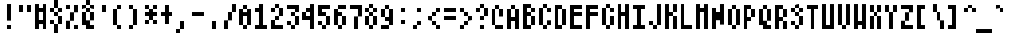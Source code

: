 SplineFontDB: 2.0
FontName: AtariSmall
FullName: Atari Small
FamilyName: Atari
Weight: Regular
Copyright: Copyright 2007 Gurkan Sengun\n
Comments: 2007-9-28: Created.
Version: 001.000
ItalicAngle: 0
UnderlinePosition: -100
UnderlineWidth: 50
Ascent: 800
Descent: 200
VerticalOrigin: 800
NeedsXUIDChange: 1
XUID: [1021 391 1473781890 2393105]
FSType: 0
OS2Version: 0
OS2_WeightWidthSlopeOnly: 0
OS2_UseTypoMetrics: 1
CreationTime: 1190984485
ModificationTime: 1193438471
OS2TypoAscent: 0
OS2TypoAOffset: 1
OS2TypoDescent: 0
OS2TypoDOffset: 1
OS2TypoLinegap: 90
OS2WinAscent: 0
OS2WinAOffset: 1
OS2WinDescent: 0
OS2WinDOffset: 1
HheadAscent: 0
HheadAOffset: 1
HheadDescent: 0
HheadDOffset: 1
OS2Vendor: 'PfEd'
Encoding: ISO8859-1
UnicodeInterp: none
NameList: Adobe Glyph List
DisplaySize: -24
AntiAlias: 0
FitToEm: 1
WinInfo: 0 20 19
BeginChars: 258 257
StartChar: C000.dup1
Encoding: 0 0 0
Width: 0
VWidth: 0
Flags: W
Back
Image: 1 1 0 1 2 0 0 50 125 125 0
s8W+LJ:IV"
EndImage
EndChar
StartChar: C001
Encoding: 1 1 1
Width: 500
Flags: W
HStem: 300 125<0 125> 655 20G<250 375>
VStem: 250 125<50 175 550 675>
Back
Image: 4 5 0 1 2 0 0 675 125 125 0
s8W+LJ:Jb]n8KKM
EndImage
Fore
250 675 m 1
 375 675 l 5
 375 550 l 1
 500 550 l 1
 500 425 l 1
 500 300 l 1
 500 175 l 1
 375 175 l 1
 375 50 l 1
 250 50 l 1
 250 175 l 1
 125 175 l 1
 125 300 l 1
 0 300 l 1
 0 425 l 1
 125 425 l 1
 125 550 l 1
 250 550 l 1
 250 675 l 1
EndSplineSet
EndChar
StartChar: C002
Encoding: 2 2 2
Width: 500
Flags: HW
HStem: -200 21G<250 375> -75 21G<125 250 375 500> 550 21G<125 145 250 375> 655 20G<250 270>
VStem: 125 375<425 550>
Back
Image: 3 7 0 1 2 0 125 675 125 125 0
s8W+LJ:KnX5bLB85QCca
EndImage
Fore
250 675 m 1
 375 675 l 5
 375 550 l 1
 250 550 l 1
 250 675 l 1
125 550 m 1
 250 550 l 1
 250 425 l 1
 125 425 l 1
 125 550 l 1
375 550 m 1
 500 550 l 1
 500 425 l 1
 375 425 l 1
 375 550 l 1
250 425 m 1
 375 425 l 1
 375 300 l 1
 250 300 l 1
 250 425 l 1
125 300 m 1
 250 300 l 1
 250 175 l 1
 125 175 l 1
 125 300 l 1
375 300 m 1
 500 300 l 1
 500 175 l 1
 375 175 l 1
 375 300 l 1
250 175 m 1
 375 175 l 1
 375 50 l 1
 250 50 l 1
 250 175 l 1
125 50 m 1
 250 50 l 1
 250 -75 l 1
 125 -75 l 1
 125 50 l 1
375 50 m 1
 500 50 l 1
 500 -75 l 1
 375 -75 l 1
 375 50 l 1
250 -75 m 1
 375 -75 l 1
 375 -200 l 1
 250 -200 l 1
 250 -75 l 1
EndSplineSet
EndChar
StartChar: C003
Encoding: 3 3 3
Width: 500
Flags: W
HStem: -200 21G<375 500> 50 124<250 375> 426 124<250 375>
VStem: 125 124<175 426 550 800> 375 125<-200 50 550 800>
Back
Image: 3 8 0 1 2 0 125 800 125 125 0
s8W+LJ:O;ci1Q`N+<UXa
EndImage
Fore
125 800 m 1
 249 801 l 1
 250 550 l 1
 375 550 l 1
 375 675 l 1
 375 800 l 1
 500 800 l 1
 500 675 l 1
 500 550 l 1
 500 425 l 1
 500 300 l 1
 500 175 l 1
 500 50 l 1
 500 -75 l 1
 500 -200 l 1
 375 -200 l 1
 375 -75 l 1
 375 50 l 1
 250 50 l 1
 249 174 l 1
 378 174 l 1
 378 426 l 1
 249 426 l 1
 249 174 l 1
 125 175 l 1
 125 300 l 1
 125 425 l 1
 125 550 l 1
 125 675 l 1
 125 800 l 1
EndSplineSet
EndChar
StartChar: C004
Encoding: 4 4 4
Width: 500
Flags: W
HStem: -200 21G<250 375> 50 125<375 500> 300 125<375 500> 425 125<125 250> 675 125<125 250 250 375>
VStem: 0 125<175 425 550 675> 250 125<-200 50 175 300> 250 250<50 175 300 425>
Back
Image: 4 8 0 1 2 0 0 800 125 125 0
s8W+LJ:QR.^p'Ic+<UXa
EndImage
Fore
0 800 m 1xfd
 250 800 l 1xfd
 375 800 l 1
 375 675 l 1xfe
 250 675 l 1
 125 675 l 1
 125 550 l 1
 250 550 l 1
 250 425 l 1xfd
 375 425 l 1xfe
 500 425 l 1
 500 300 l 1xfd
 375 300 l 1
 375 175 l 1xfe
 500 175 l 1
 500 50 l 1xfd
 375 50 l 1
 375 -75 l 1
 375 -200 l 1
 250 -200 l 1
 250 -75 l 1
 250 50 l 1
 250 175 l 1
 250 300 l 1xfe
 250 425 l 1
 125 425 l 1
 125 300 l 1
 125 175 l 1
 0 175 l 1
 0 300 l 1
 0 425 l 1
 0 550 l 1
 0 675 l 1
 0 800 l 1xfd
EndSplineSet
EndChar
StartChar: C005
Encoding: 5 5 5
Width: 500
Flags: W
HStem: -200 21G<250 375> -75 125<375 500> 175 125<375 500> 425 125<125 375> 550 125<0 125> 675 125<125 375>
VStem: 0 125<550 675> 125 250<425 550 675 800> 250 125<-200 -75 50 175> 250 250<-75 50 175 300>
Back
Image: 4 8 0 1 2 0 0 800 125 125 0
s8W+LJ:M$X?iVl'0H^>q
EndImage
Fore
125 800 m 1xfe40
 375 800 l 1xfe
 375 675 l 1xfe
 250 675 l 1
 125 675 l 1
 125 800 l 1xfe40
0 675 m 1
 125 675 l 5
 125 550 l 1
 0 550 l 1
 0 675 l 1
125 550 m 1
 375 550 l 1xfe
 375 425 l 1xfe
 250 425 l 1xfe40
 125 425 l 1
 125 550 l 1
250 300 m 1xfe40
 500 300 l 1
 500 175 l 1xfe40
 375 175 l 1
 375 50 l 1xfe80
 500 50 l 1
 500 -75 l 1xfe40
 375 -75 l 1
 375 -200 l 1
 250 -200 l 1
 250 -75 l 1
 250 50 l 1
 250 175 l 1xfe80
 250 300 l 1xfe40
EndSplineSet
EndChar
StartChar: C006
Encoding: 6 6 6
Width: 500
Flags: W
HStem: -200 21G<250 375> -75 125<375 500> 175 125<375 500> 300 125<125 250>
VStem: 0 126<425 800> 250 125<-200 -75 50 175> 250 250<-75 50 175 300>
Back
Image: 4 8 0 1 2 0 0 800 125 125 0
s8W+LJ:N0#JD`+(0H^>q
EndImage
Fore
0 800 m 1xfa
 126 801 l 5
 125 675 l 1
 125 550 l 1
 125 425 l 1
 250 425 l 1xfa
 375 425 l 1
 375 300 l 1xfc
 500 300 l 1
 500 175 l 1xfa
 375 175 l 1
 375 50 l 1xfc
 500 50 l 1
 500 -75 l 1xfa
 375 -75 l 1
 375 -200 l 1
 250 -200 l 1
 250 -75 l 1
 250 50 l 1
 250 175 l 1xfc
 250 300 l 1
 125 300 l 1
 0 300 l 1
 0 425 l 1
 0 550 l 1
 0 675 l 1
 0 800 l 1xfa
EndSplineSet
EndChar
StartChar: C007
Encoding: 7 7 7
Width: 500
Flags: W
HStem: 655 20G<125 500>
VStem: 125 375<175 675>
Back
Image: 3 4 0 1 2 0 125 675 125 125 0
s8W+LJ:QRNT\oeM
EndImage
Fore
125 675 m 1
 375 675 l 1
 500 675 l 1
 500 550 l 1
 500 425 l 1
 500 300 l 1
 500 175 l 1
 375 175 l 1
 250 175 l 1
 125 175 l 1
 125 300 l 1
 125 425 l 1
 125 550 l 1
 125 675 l 1
EndSplineSet
EndChar
StartChar: C010
Encoding: 8 8 8
Width: 500
Flags: W
HStem: 50 125<125 500> 425 125<125 250 375 500> 655 20G<250 375>
VStem: 250 125<300 425 550 675>
Back
Image: 3 5 0 1 2 0 125 675 125 125 0
s8W+LJ:KoC5QK^B
EndImage
Fore
125 175 m 1
 375 175 l 1
 500 175 l 1
 500 50 l 1
 375 50 l 1
 250 50 l 1
 125 50 l 1
 125 175 l 1
250 675 m 1
 375 675 l 5
 375 550 l 1
 500 550 l 1
 500 425 l 1
 375 425 l 1
 375 300 l 1
 250 300 l 1
 250 425 l 1
 125 425 l 1
 125 550 l 1
 250 550 l 1
 250 675 l 1
EndSplineSet
EndChar
StartChar: C011
Encoding: 9 9 9
Width: 500
Flags: W
HStem: -200 125<375 500> 425 125<250 375> 550 125<125 250>
VStem: 0 126<300 550 675 800> 250 125<-75 300> 250 250<-200 -75 425 550> 375 125<300 425 550 800>
Back
Image: 4 8 0 1 2 0 0 800 125 125 0
s8W+LJ:Na.Y`KtM+><cq
EndImage
Fore
0 800 m 1xf4
 126 801 l 5
 125 675 l 1
 250 675 l 1
 250 550 l 1xf4
 375 550 l 1
 375 675 l 1
 375 800 l 1
 500 800 l 1
 500 675 l 1xf2
 500 550 l 1
 500 425 l 1xf4
 500 300 l 1xf2
 375 300 l 1
 375 175 l 1
 375 50 l 1
 375 -75 l 1xf8
 500 -75 l 1
 500 -200 l 1xf4
 375 -200 l 1xf2
 250 -200 l 1xf4
 250 -75 l 1
 250 50 l 1
 250 175 l 1
 250 300 l 1
 375 300 l 1
 375 425 l 1xfa
 250 425 l 1
 250 550 l 1
 125 550 l 1
 125 425 l 1
 125 300 l 1
 0 300 l 1
 0 425 l 1
 0 550 l 1
 0 675 l 1
 0 800 l 1xf4
EndSplineSet
EndChar
StartChar: C012
Encoding: 10 10 10
Width: 500
Flags: W
HStem: -200 21G<375 500> 175 125<250 375> 300 125<125 250>
VStem: 0 126<425 800> 125 125<300 425> 250 125<425 800> 375 125<-200 175>
Back
Image: 4 8 0 1 2 0 0 800 125 125 0
s8W+LJ:O;cTKk1B&.egA
EndImage
Fore
0 800 m 1xf6
 126 801 l 5xf6
 125 675 l 1
 125 550 l 1
 125 425 l 1
 250 425 l 1
 250 550 l 1
 250 675 l 1
 250 800 l 1
 375 800 l 1
 375 675 l 1
 375 550 l 1
 375 425 l 1
 250 425 l 1
 250 300 l 1
 375 300 l 1
 500 300 l 1
 500 175 l 1
 500 50 l 1
 500 -75 l 1
 500 -200 l 1
 375 -200 l 1
 375 -75 l 1
 375 50 l 1
 375 175 l 1
 250 175 l 1
 250 300 l 1
 125 300 l 1
 125 425 l 1xee
 0 425 l 1
 0 550 l 1
 0 675 l 1
 0 800 l 1xf6
EndSplineSet
EndChar
StartChar: C013
Encoding: 11 11 11
Width: 500
Flags: W
HStem: 300 125<125 375>
VStem: 375 125<425 800>
Back
Image: 3 4 0 1 2 0 125 800 125 125 0
s8W+LJ:Jab+Q*5"
EndImage
Fore
375 800 m 1
 500 801 l 5
 500 550 l 1
 500 425 l 1
 500 300 l 1
 375 300 l 1
 250 300 l 1
 125 300 l 1
 125 425 l 1
 250 425 l 1
 375 425 l 1
 375 550 l 1
 375 675 l 1
 375 800 l 1
EndSplineSet
EndChar
StartChar: C014
Encoding: 12 12 12
Width: 333
Flags: W
Back
Image: 1 1 0 1 2 0 0 50 125 125 0
s8W+LJ:IV"
EndImage
EndChar
StartChar: C015
Encoding: 13 13 13
Width: 500
Flags: W
HStem: -200 21G<125 250> 300 125<250 375>
VStem: 125 125<-200 300>
Back
Image: 2 5 0 1 2 0 125 425 125 125 0
s8W+LJ:PFcJ:N.M
EndImage
Fore
125 425 m 1
 375 425 l 1
 375 300 l 1
 250 300 l 1
 250 175 l 1
 250 50 l 1
 250 -75 l 1
 250 -200 l 1
 125 -200 l 1
 125 -75 l 1
 125 50 l 1
 125 175 l 1
 125 300 l 1
 125 425 l 1
EndSplineSet
EndChar
StartChar: C016
Encoding: 14 14 14
Width: 500
Flags: W
HStem: 300 125<250 375>
VStem: 125 124<425 800>
Back
Image: 2 4 0 1 2 0 125 800 125 125 0
s8W+LJ:N0#JA;-b
EndImage
Fore
125 800 m 1
 249 801 l 5
 250 550 l 1
 250 425 l 1
 375 425 l 1
 375 300 l 1
 250 300 l 1
 125 300 l 1
 125 425 l 1
 125 550 l 1
 125 675 l 1
 125 800 l 1
EndSplineSet
EndChar
StartChar: C017
Encoding: 15 15 15
Width: 500
Flags: W
HStem: -200 21G<250 375> 300 125<0 250 375 500>
VStem: 250 125<-200 300 425 800>
Back
Image: 4 8 0 1 2 0 0 800 125 125 0
s8W+LJ:Jab+RgKr+<UXa
EndImage
Fore
250 800 m 1
 375 801 l 5
 375 550 l 1
 375 425 l 1
 500 425 l 1
 500 300 l 1
 375 300 l 1
 375 175 l 1
 375 50 l 1
 375 -75 l 1
 375 -200 l 1
 250 -200 l 1
 250 -75 l 1
 250 50 l 1
 250 175 l 1
 250 300 l 1
 125 300 l 1
 0 300 l 1
 0 425 l 1
 125 425 l 1
 250 425 l 1
 250 550 l 1
 250 675 l 1
 250 800 l 1
EndSplineSet
EndChar
StartChar: C020
Encoding: 16 16 16
Width: 500
Flags: W
HStem: 550 125<125 500>
Back
Image: 3 1 0 1 2 0 125 675 125 125 0
s8W+LJ:QPX
EndImage
Fore
125 675 m 1
 375 675 l 1
 500 675 l 1
 500 550 l 1
 375 550 l 1
 250 550 l 1
 125 550 l 1
 125 675 l 1
EndSplineSet
EndChar
StartChar: C021
Encoding: 17 17 17
Width: 500
Flags: W
HStem: 425 125<125 500>
Back
Image: 3 1 0 1 2 0 125 550 125 125 0
s8W+LJ:QPX
EndImage
Fore
125 550 m 1
 375 550 l 1
 500 550 l 1
 500 425 l 1
 375 425 l 1
 250 425 l 1
 125 425 l 1
 125 550 l 1
EndSplineSet
EndChar
StartChar: C022
Encoding: 18 18 18
Width: 500
Flags: W
HStem: 300 125<125 500>
Back
Image: 3 1 0 1 2 0 125 425 125 125 0
s8W+LJ:QPX
EndImage
Fore
125 425 m 1
 375 425 l 1
 500 425 l 1
 500 300 l 1
 375 300 l 1
 250 300 l 1
 125 300 l 1
 125 425 l 1
EndSplineSet
EndChar
StartChar: C023
Encoding: 19 19 19
Width: 500
Flags: W
HStem: 175 125<125 500>
Back
Image: 3 1 0 1 2 0 125 300 125 125 0
s8W+LJ:QPX
EndImage
Fore
125 300 m 1
 375 300 l 1
 500 300 l 1
 500 175 l 1
 375 175 l 1
 250 175 l 1
 125 175 l 1
 125 300 l 1
EndSplineSet
EndChar
StartChar: C024
Encoding: 20 20 20
Width: 500
Flags: W
HStem: 50 125<125 500>
Back
Image: 3 1 0 1 2 0 125 175 125 125 0
s8W+LJ:QPX
EndImage
Fore
125 175 m 1
 375 175 l 1
 500 175 l 1
 500 50 l 1
 375 50 l 1
 250 50 l 1
 125 50 l 1
 125 175 l 1
EndSplineSet
EndChar
StartChar: C025
Encoding: 21 21 21
Width: 500
Flags: W
HStem: -200 21G<125 250> 300 125<250 375>
VStem: 125 124<-200 300 425 800>
Back
Image: 2 8 0 1 2 0 125 800 125 125 0
s8W+LJ:N0#JA?\cJ:IV"
EndImage
Fore
125 800 m 1
 249 801 l 5
 250 550 l 1
 250 425 l 1
 375 425 l 1
 375 300 l 1
 250 300 l 1
 250 175 l 1
 250 50 l 1
 250 -75 l 1
 250 -200 l 1
 125 -200 l 1
 125 -75 l 1
 125 50 l 1
 125 175 l 1
 125 300 l 1
 125 425 l 1
 125 550 l 1
 125 675 l 1
 125 800 l 1
EndSplineSet
EndChar
StartChar: C026
Encoding: 22 22 22
Width: 500
Flags: W
HStem: -200 21G<375 500> 300 125<125 375>
VStem: 375 125<-200 300 425 800>
Back
Image: 3 8 0 1 2 0 125 800 125 125 0
s8W+LJ:Jab+Q+@b+<UXa
EndImage
Fore
375 800 m 1
 500 801 l 5
 500 550 l 1
 500 425 l 1
 500 300 l 1
 500 175 l 1
 500 50 l 1
 500 -75 l 1
 500 -200 l 1
 375 -200 l 1
 375 -75 l 1
 375 50 l 1
 375 175 l 1
 375 300 l 1
 250 300 l 1
 125 300 l 1
 125 425 l 1
 250 425 l 1
 375 425 l 1
 375 550 l 1
 375 675 l 1
 375 800 l 1
EndSplineSet
EndChar
StartChar: C027
Encoding: 23 23 23
Width: 500
Flags: W
HStem: 175 125<0 250 375 500>
VStem: 250 125<300 800>
Back
Image: 4 5 0 1 2 0 0 800 125 125 0
s8W+LJ:Jab+<^.R
EndImage
Fore
250 800 m 1
 375 801 l 5
 375 550 l 1
 375 425 l 1
 375 300 l 1
 500 300 l 1
 500 175 l 1
 375 175 l 1
 250 175 l 1
 125 175 l 1
 0 175 l 1
 0 300 l 1
 125 300 l 1
 250 300 l 1
 250 425 l 1
 250 550 l 1
 250 675 l 1
 250 800 l 1
EndSplineSet
EndChar
StartChar: C030
Encoding: 24 24 24
Width: 500
Flags: W
HStem: -200 21G<250 375> 175 125<0 250 375 500>
VStem: 250 125<-200 175>
Back
Image: 4 4 0 1 2 0 0 300 125 125 0
s8W+LJ:R,3+<UXa
EndImage
Fore
0 300 m 1
 250 300 l 1
 375 300 l 1
 500 300 l 1
 500 175 l 1
 375 175 l 1
 375 50 l 1
 375 -75 l 1
 375 -200 l 1
 250 -200 l 1
 250 -75 l 1
 250 50 l 1
 250 175 l 1
 125 175 l 1
 0 175 l 1
 0 300 l 1
EndSplineSet
EndChar
StartChar: C031
Encoding: 25 25 25
Width: 500
Flags: W
HStem: -200 21G<250 375>
VStem: 250 125<-200 800>
Back
Image: 1 8 0 1 2 0 250 800 125 125 0
s8W+LJ:N0#J:N0#J:IV"
EndImage
Fore
250 800 m 1
 375 801 l 5
 375 550 l 1
 375 425 l 1
 375 300 l 1
 375 175 l 1
 375 50 l 1
 375 -75 l 1
 375 -200 l 1
 250 -200 l 1
 250 -75 l 1
 250 50 l 1
 250 175 l 1
 250 300 l 1
 250 425 l 1
 250 550 l 1
 250 675 l 1
 250 800 l 1
EndSplineSet
EndChar
StartChar: C032
Encoding: 26 26 26
Width: 500
Flags: W
HStem: -75 125<125 375> 175 125<250 375> 300 125<125 250> 425 125<250 375> 550 125<375 500>
VStem: 125 125<300 425> 250 125<175 300 425 550> 375 125<50 175 550 675>
CounterMasks: 1 00
Back
Image: 3 6 0 1 2 0 125 675 125 125 0
s8W+LJ:Jb-J3Y78
EndImage
Fore
375 675 m 1
 500 676 l 5
 500 550 l 1
 375 550 l 1
 375 675 l 1
250 550 m 1
 375 550 l 1
 375 425 l 1
 250 425 l 1
 250 550 l 1
125 425 m 1
 250 425 l 1
 250 300 l 1
 125 300 l 1
 125 425 l 1
250 300 m 1
 376 300 l 1
 375 175 l 1
 250 175 l 1
 250 300 l 1
375 175 m 1
 500 176 l 1
 500 50 l 1
 500 -75 l 1
 375 -75 l 1
 250 -75 l 1
 125 -75 l 1
 125 50 l 1
 250 50 l 1
 375 50 l 1
 375 175 l 1
EndSplineSet
EndChar
StartChar: C033
Encoding: 27 27 27
Width: 500
Flags: W
HStem: -75 125<250 500> 175 125<250 375> 300 125<375 500> 425 125<250 375> 550 125<125 250>
VStem: 125 125<50 175 550 675> 250 125<175 300 425 550> 375 125<300 425>
CounterMasks: 1 00
Back
Image: 3 6 0 1 2 0 125 675 125 125 0
s8W+LJ:N/8+@(J8
EndImage
Fore
125 675 m 1
 250 676 l 5
 250 550 l 1
 375 550 l 1
 375 425 l 1
 500 425 l 1
 500 300 l 1
 375 300 l 1
 375 175 l 1
 250 175 l 1
 250 50 l 1
 375 50 l 1
 500 50 l 1
 500 -75 l 1
 375 -75 l 1
 250 -75 l 1
 125 -75 l 1
 125 50 l 1
 125 175 l 1
 250 175 l 1
 250 300 l 1
 375 300 l 1
 375 425 l 1
 250 425 l 1
 250 550 l 1
 125 550 l 1
 125 675 l 1
EndSplineSet
EndChar
StartChar: C034
Encoding: 28 28 28
Width: 500
Flags: W
HStem: 550 125<0 125 250 375>
VStem: 125 125<50 550> 375 125<50 550>
Back
Image: 4 5 0 1 2 0 0 675 125 125 0
s8W+LJ:R,c:f'sg
EndImage
Fore
0 675 m 1
 250 675 l 1
 375 675 l 1
 500 675 l 1
 500 550 l 1
 500 425 l 1
 500 300 l 1
 500 175 l 1
 500 50 l 1
 375 50 l 1
 375 175 l 1
 375 300 l 1
 375 425 l 1
 375 550 l 1
 250 550 l 1
 250 425 l 1
 250 300 l 1
 250 175 l 1
 250 50 l 1
 125 50 l 1
 125 175 l 1
 125 300 l 1
 125 425 l 1
 125 550 l 1
 0 550 l 1
 0 675 l 1
EndSplineSet
EndChar
StartChar: C035
Encoding: 29 29 29
Width: 500
Flags: W
HStem: 175 125<0 125 375 500> 425 125<0 250> 655 20G<375 500>
VStem: 125 125<50 175> 250 125<300 425> 375 125<550 675>
CounterMasks: 1 00
Back
Image: 4 5 0 1 2 0 0 675 125 125 0
s8W+LJ:J4#+RhVr
EndImage
Fore
375 675 m 1
 500 675 l 5
 500 550 l 1
 500 425 l 1
 375 425 l 1
 375 300 l 1
 500 300 l 1
 500 175 l 1
 375 175 l 1
 250 175 l 1
 250 50 l 1
 125 50 l 1
 125 175 l 1
 0 175 l 1
 0 300 l 1
 125 300 l 1
 250 300 l 1
 250 425 l 1
 125 425 l 1
 0 425 l 1
 0 550 l 1
 125 550 l 1
 250 550 l 1
 375 550 l 1
 375 675 l 1
EndSplineSet
EndChar
StartChar: C036
Encoding: 30 30 30
Width: 500
Flags: W
HStem: -75 21G<125 250> 50 125<0 125> 175 125<250 375> 425 125<0 125 250 375> 675 125<250 500>
VStem: 125 125<-75 50 300 425 550 675> 375 125<50 175>
Back
Image: 4 7 0 1 2 0 0 800 125 125 0
s8W+LJ:K==i';8.5QCca
EndImage
Fore
250 800 m 1
 500 800 l 1
 500 675 l 1
 375 675 l 1
 250 675 l 1
 250 800 l 1
125 675 m 1
 250 675 l 5
 250 550 l 1
 375 550 l 1
 375 425 l 1
 250 425 l 1
 250 300 l 1
 375 300 l 1
 500 300 l 1
 500 175 l 1
 500 50 l 1
 375 50 l 1
 375 175 l 1
 250 175 l 1
 250 50 l 1
 250 -75 l 1
 125 -75 l 1
 125 50 l 1
 0 50 l 1
 0 175 l 1
 125 175 l 1
 125 300 l 1
 125 425 l 1
 0 425 l 1
 0 550 l 1
 125 550 l 1
 125 675 l 1
EndSplineSet
EndChar
StartChar: C037
Encoding: 31 31 31
Width: 500
Flags: W
HStem: 300 125<250 375>
VStem: 250 126<300 424>
Back
Image: 1 1 0 1 2 0 250 425 125 125 0
s8W+LJ:N.M
EndImage
Fore
250 425 m 1
 376 424 l 5
 375 300 l 1
 250 300 l 1
 250 425 l 1
EndSplineSet
EndChar
StartChar: C040
Encoding: 32 32 32
Width: 500
Flags: W
Back
Image: 1 1 0 1 2 0 875 -75 125 125 0
s8W+LJ:IV"
EndImage
EndChar
StartChar: exclam
Encoding: 33 33 33
Width: 500
Flags: W
HStem: -75 125<250 375> 656 20G<-2144 375.92>
VStem: 250 126<-75 50 175 675>
Back
Image: 1 6 0 1 2 0 250 675 125 125 0
s8W+LJ:N0#J:IWM
EndImage
Fore
250 50 m 1
 376 50 l 1
 375 -75 l 1
 250 -75 l 1
 250 50 l 1
250 675 m 1
 376 676 l 5
 375 425 l 1
 375 300 l 1
 375 175 l 1
 250 175 l 1
 250 300 l 1
 250 425 l 1
 250 550 l 1
 250 675 l 1
EndSplineSet
EndChar
StartChar: quotedbl
Encoding: 34 34 34
Width: 500
Flags: W
HStem: 425 250<125 250 375 500>
VStem: 125 125<425 675> 375 125<425 675>
Back
Image: 3 2 0 1 2 0 125 675 125 125 0
s8W+LJ:O;c
EndImage
Fore
375 675 m 1
 500 675 l 5
 500 425 l 1
 375 425 l 1
 375 550 l 1
 375 675 l 1
125 675 m 1
 250 675 l 1
 250 425 l 1
 125 425 l 1
 125 550 l 1
 125 675 l 1
EndSplineSet
EndChar
StartChar: numbersign
Encoding: 35 35 35
Width: 500
Flags: W
HStem: -75 21G<125 250 375 500> 50 126<250 375> 426 124<250 375> 656 20G<-2250 250 375 500>
VStem: 125 123<-75 50 176 426 550 675> 376 124<-75 50 176 426 550 675>
Back
Image: 3 6 0 1 2 0 125 675 125 125 0
s8W+LJ:O<NTV159
EndImage
Fore
376 426 m 1
 248 426 l 5
 248 176 l 1
 376 176 l 1
 376 426 l 1
125 675 m 1
 250 676 l 1
 250 550 l 1
 375 550 l 1
 375 675 l 1
 500 675 l 1
 500 550 l 1
 500 425 l 1
 500 300 l 1
 500 175 l 1
 500 50 l 1
 500 -75 l 1
 375 -75 l 1
 375 50 l 1
 250 50 l 1
 250 -75 l 1
 125 -75 l 1
 125 50 l 1
 125 175 l 1
 125 300 l 1
 125 425 l 1
 125 550 l 1
 125 675 l 1
EndSplineSet
EndChar
StartChar: dollar
Encoding: 36 36 36
Width: 500
Flags: W
HStem: -200 21G<250 375> 50 125<125 249> 300 125<250 375> 425 125<125 250 375 500>
VStem: 125 125<50 174 425 550> 250 125<-200 50 300 425 550 800> 375 125<50 300 425 549>
CounterMasks: 1 00
Back
Image: 3 8 0 1 2 0 125 800 125 125 0
s8W+LJ:KmMTKjWm5X5;L
EndImage
Fore
250 800 m 1
 375 801 l 1
 375 550 l 1
 250 550 l 1
 250 675 l 1
 250 800 l 1
125 550 m 1
 250 550 l 1
 250 425 l 1
 125 425 l 1
 125 550 l 1
375 550 m 1
 500 549 l 5
 500 425 l 1
 375 425 l 1
 375 550 l 1
250 425 m 1
 375 425 l 1
 375 300 l 1
 250 300 l 1
 250 425 l 1
375 300 m 1
 500 300 l 1
 500 50 l 1
 375 50 l 1
 375 175 l 1
 375 300 l 1
125 175 m 1
 249 174 l 1
 250 50 l 1
 125 50 l 1
 125 175 l 1
250 50 m 1
 375 50 l 1
 375 -200 l 1
 250 -200 l 1
 250 -75 l 1
 250 50 l 1
EndSplineSet
EndChar
StartChar: percent
Encoding: 37 37 37
Width: 500
Flags: W
HStem: -75 125<375 500> 550 125<125 250>
VStem: 125 125<-75 175 550 675> 250 125<175 425> 375 125<-75 50 425 675>
CounterMasks: 1 00
Back
Image: 3 6 0 1 2 0 125 675 125 125 0
s8W+LJ:O:85X9jm
EndImage
Fore
375 675 m 1
 500 676 l 1
 500 425 l 1
 375 425 l 1
 375 550 l 1
 375 675 l 1
250 425 m 1
 375 425 l 1
 375 175 l 1
 250 175 l 1
 250 300 l 1
 250 425 l 1
125 175 m 1
 250 175 l 1
 250 -75 l 1
 125 -75 l 1
 125 50 l 1
 125 175 l 1
375 50 m 1
 500 50 l 5
 500 -75 l 1
 375 -75 l 1
 375 50 l 1
125 675 m 1
 250 676 l 1
 250 550 l 1
 125 550 l 1
 125 675 l 1
EndSplineSet
EndChar
StartChar: ampersand
Encoding: 38 38 38
Width: 500
Flags: W
HStem: -75 125<375 500> 425 125<250 375> 550 125<125 250 375 500> 675 125<250 375>
VStem: 125 125<175 425 550 675> 250 125<425 550 675 800> 375 125<175 425 550 675>
CounterMasks: 1 00
Back
Image: 3 7 0 1 2 0 125 800 125 125 0
s8W+LJ:KnX5bOdc?iU0,
EndImage
Fore
250 800 m 1
 375 800 l 1
 375 675 l 1
 250 675 l 1
 250 800 l 1
125 675 m 1
 250 675 l 1
 250 550 l 1
 125 550 l 1
 125 675 l 1
375 675 m 1
 500 675 l 5
 500 550 l 1
 375 550 l 1
 375 675 l 1
250 550 m 1
 375 550 l 1
 375 425 l 1
 250 425 l 1
 250 550 l 1
125 425 m 1
 250 425 l 1
 250 175 l 1
 375 175 l 1
 375 50 l 1
 500 50 l 1
 500 -75 l 1
 375 -75 l 1
 250 -75 l 1
 250 50 l 1
 125 50 l 1
 125 175 l 1
 125 300 l 1
 125 425 l 1
375 425 m 1
 500 425 l 1
 500 175 l 1
 375 175 l 1
 375 300 l 1
 375 425 l 1
EndSplineSet
EndChar
StartChar: quotesingle
Encoding: 39 39 39
Width: 500
Flags: W
HStem: 655 20G<250 375>
VStem: 250 125<425 675>
Back
Image: 1 2 0 1 2 0 250 675 125 125 0
s8W+LJ:N0#
EndImage
Fore
250 675 m 1
 375 675 l 5
 375 550 l 1
 375 425 l 1
 250 425 l 1
 250 550 l 1
 250 675 l 1
EndSplineSet
EndChar
StartChar: parenleft
Encoding: 40 40 40
Width: 500
Flags: W
HStem: -75 125<250 375> 550 125<250 375>
VStem: 125 125<50 550> 250 126<-75 50 550 675>
Back
Image: 2 6 0 1 2 0 125 675 125 125 0
s8W+LJ:Kn8J:N/8
EndImage
Fore
250 675 m 1
 376 676 l 5
 375 550 l 1
 250 550 l 1
 250 675 l 1
125 550 m 1
 250 550 l 1
 250 300 l 1
 250 175 l 1
 250 50 l 1
 125 50 l 1
 125 175 l 1
 125 300 l 1
 125 425 l 1
 125 550 l 1
250 50 m 1
 376 50 l 1
 375 -75 l 1
 250 -75 l 1
 250 50 l 1
EndSplineSet
EndChar
StartChar: parenright
Encoding: 41 41 41
Width: 500
Flags: W
HStem: -75 125<125 250> 550 125<125 250>
VStem: 125 125<-75 50 550 675> 250 125<50 550>
Back
Image: 2 6 0 1 2 0 125 675 125 125 0
s8W+LJ:N/85X7Sb
EndImage
Fore
125 675 m 1
 250 676 l 5
 250 550 l 1
 375 550 l 1
 375 425 l 1
 375 300 l 1
 375 175 l 1
 375 50 l 1
 250 50 l 1
 250 -75 l 1
 125 -75 l 1
 125 50 l 1
 250 50 l 1
 250 175 l 1
 250 300 l 1
 250 425 l 1
 250 550 l 1
 125 550 l 1
 125 675 l 1
EndSplineSet
EndChar
StartChar: asterisk
Encoding: 42 42 42
Width: 500
Flags: W
HStem: 50 125<125 250 375 500> 300 125<125 250 375 500> 550 125<125 250 375 500>
VStem: 125 125<50 175 550 675> 250 125<175 300 425 550> 375 125<50 175 550 675>
CounterMasks: 1 00
Back
Image: 3 5 0 1 2 0 125 675 125 125 0
s8W+LJ:O:Xi'<q8
EndImage
Fore
125 675 m 1
 250 675 l 5
 250 550 l 1
 375 550 l 1
 375 675 l 1
 500 675 l 1
 500 550 l 1
 375 550 l 1
 375 425 l 1
 500 425 l 1
 500 300 l 1
 375 300 l 1
 375 175 l 1
 500 175 l 1
 500 50 l 1
 375 50 l 1
 375 175 l 1
 250 175 l 1
 250 50 l 1
 125 50 l 1
 125 175 l 1
 250 175 l 1
 250 300 l 1
 125 300 l 1
 125 425 l 1
 250 425 l 1
 250 550 l 1
 125 550 l 1
 125 675 l 1
EndSplineSet
EndChar
StartChar: plus
Encoding: 43 43 43
Width: 500
Flags: W
HStem: 300 125<125 250 375 500> 655 20G<250 375>
VStem: 250 125<50 300 425 675>
Back
Image: 3 5 0 1 2 0 125 675 125 125 0
s8W+LJ:KmMi'9O-
EndImage
Fore
250 675 m 1
 375 675 l 5
 375 425 l 1
 500 425 l 1
 500 300 l 1
 375 300 l 1
 375 175 l 1
 375 50 l 1
 250 50 l 1
 250 175 l 1
 250 300 l 1
 125 300 l 1
 125 425 l 1
 250 425 l 1
 250 550 l 1
 250 675 l 1
EndSplineSet
EndChar
StartChar: comma
Encoding: 44 44 44
Width: 500
Flags: W
HStem: -200 125<125 250>
VStem: 125 125<-200 -75> 250 125<-75 175>
Back
Image: 2 3 0 1 2 0 125 175 125 125 0
s8W+LJ:KmMJ,fQL
EndImage
Fore
250 175 m 1
 375 175.5 l 1
 375 -75 l 1
 250 -75 l 1
 250 50 l 1
 250 175 l 1
125 -75 m 1
 250 -75 l 5
 250 -200 l 1
 125 -200 l 1
 125 -75 l 1
EndSplineSet
EndChar
StartChar: hyphen
Encoding: 45 45 45
Width: 500
Flags: W
HStem: 300 125<125 500>
Back
Image: 3 1 0 1 2 0 125 425 125 125 0
s8W+LJ:QPX
EndImage
Fore
125 425 m 1
 375 425 l 1
 500 425 l 1
 500 300 l 1
 375 300 l 1
 250 300 l 1
 125 300 l 1
 125 425 l 1
EndSplineSet
EndChar
StartChar: period
Encoding: 46 46 46
Width: 500
Flags: W
HStem: -75 21G<250 375>
VStem: 250 125<-75 175>
Back
Image: 1 2 0 1 2 0 250 175 125 125 0
s8W+LJ:N0#
EndImage
Fore
250 175 m 1
 375 175.5 l 5
 375 -75 l 1
 250 -75 l 1
 250 50 l 1
 250 175 l 1
EndSplineSet
EndChar
StartChar: slash
Encoding: 47 47 47
Width: 500
Flags: W
HStem: -75 21G<125 250> 656 20G<-2000 500>
VStem: 125 125<-75 175> 250 125<176 425> 375 125<425 675>
CounterMasks: 1 00
Back
Image: 3 6 0 1 2 0 125 675 125 125 0
s8W+LJ:Jab5X9jM
EndImage
Fore
375 675 m 1
 500 676 l 5
 500 425 l 1
 375 425 l 1
 375 550 l 1
 375 675 l 1
250 425 m 1
 375 425 l 1
 375 175 l 1
 250 175 l 1
 250 300 l 1
 250 425 l 1
125 175 m 1
 250 176 l 1
 250 -75 l 1
 125 -75 l 1
 125 50 l 1
 125 175 l 1
EndSplineSet
EndChar
StartChar: zero
Encoding: 48 48 48
Width: 500
Flags: W
HStem: -75 125<250 375> 302 123<250 375> 550 125<250 375>
VStem: 125 125<50 302 425 550> 250 126<-75 50 550 675> 375 125<50 302 425 550>
Back
Image: 3 6 0 1 2 0 125 675 125 125 0
s8W+LJ:KnXi1Q`.
EndImage
Fore
250 675 m 1xf4
 376 676 l 1xf0
 375 550 l 1
 250 550 l 1
 250 675 l 1xf4
125 550 m 1
 250 550 l 1
 250 425 l 1
 375 425 l 1
 375 550 l 1
 500 550 l 1
 500 425 l 1
 500 300 l 1
 500 175 l 1
 500 50 l 1
 375 50 l 1
 375 -75 l 1
 250 -75 l 1
 250 50 l 1
 375 50 l 1xf4
 376 302 l 1xf0
 250 302 l 5
 250 50 l 1
 125 50 l 1
 125 175 l 1
 125 300 l 1
 125 425 l 1
 125 550 l 1
EndSplineSet
EndChar
StartChar: one
Encoding: 49 49 49
Width: 500
Flags: W
HStem: -75 125<125 250 375 500> 425 125<125 250> 656 20G<-2144 375.92>
VStem: 250 126<50 425 550 675>
Back
Image: 3 6 0 1 2 0 125 675 125 125 0
s8W+LJ:Ko#5X7Tm
EndImage
Fore
250 675 m 1
 376 676 l 5
 375 425 l 1
 375 300 l 1
 375 175 l 1
 375 50 l 1
 500 50 l 1
 500 -75 l 1
 375 -75 l 1
 250 -75 l 1
 125 -75 l 1
 125 50 l 1
 250 50 l 1
 250 175 l 1
 250 300 l 1
 250 425 l 1
 125 425 l 1
 125 550 l 1
 250 550 l 1
 250 675 l 1
EndSplineSet
EndChar
StartChar: two
Encoding: 50 50 50
Width: 500
Flags: W
HStem: -75 125<250 500> 175 125<250 375> 425 125<125 250> 550 125<250 375>
VStem: 125 125<50 175 425 550> 250 126<175 300 550 675> 375 125<300 550>
Back
Image: 3 6 0 1 2 0 125 675 125 125 0
s8W+LJ:KnX+@(J8
EndImage
Fore
250 675 m 1xfa
 376 676 l 1xf8
 375 550 l 1
 250 550 l 1
 250 675 l 1xfa
125 550 m 1
 250 550 l 1
 250 425 l 1
 125 425 l 1
 125 550 l 1
375 550 m 1xfa
 500 550 l 5
 500 300 l 1
 375 300 l 1
 375 425 l 1
 375 550 l 1xfa
250 300 m 1
 375 300 l 1
 375 175 l 1
 250 175 l 1
 250 300 l 1
125 175 m 1
 250 175 l 1
 250 50 l 1
 375 50 l 1
 500 50 l 1
 500 -75 l 1
 375 -75 l 1
 250 -75 l 1
 125 -75 l 1
 125 50 l 1
 125 175 l 1
EndSplineSet
EndChar
StartChar: three
Encoding: 51 51 51
Width: 500
Flags: W
HStem: -75 125<250 375> 50 125<125 250> 300 125<250 375> 550 125<125 375>
VStem: 125 125<50 175> 250 125<-75 50 300 425> 375 125<50 300 425 550>
CounterMasks: 1 00
Back
Image: 3 6 0 1 2 0 125 675 125 125 0
s8W+LJ:QQ#5Tl^b
EndImage
Fore
125 675 m 1
 375 675 l 1
 500 675 l 1
 500 550 l 1
 500 425 l 1
 375 425 l 1
 375 300 l 1
 500 300 l 1
 500 175 l 1
 500 50 l 1
 375 50 l 1
 375 -75 l 1
 250 -75 l 1
 250 50 l 1
 125 50 l 1
 125 175 l 1
 250 175 l 1
 250 50 l 1
 375 50 l 1
 375 175 l 1
 375 300 l 1
 250 300 l 1
 250 425 l 1
 375 425 l 1
 375 550 l 1
 250 550 l 1
 125 550 l 1
 125 675 l 1
EndSplineSet
EndChar
StartChar: four
Encoding: 52 52 52
Width: 500
Flags: W
HStem: -75 21G<375 500> 175 125<250 375> 425 125<250 375> 656 20G<-2000 500>
VStem: 125 125<300 425> 375 125<-75 175 300 425 550 675>
Back
Image: 3 6 0 1 2 0 125 675 125 125 0
s8W+LJ:JbMT\pq8
EndImage
Fore
375 675 m 1
 500 676 l 5
 500 425 l 1
 500 300 l 1
 500 175 l 1
 500 50 l 1
 500 -75 l 1
 375 -75 l 1
 375 50 l 1
 375 175 l 1
 250 175 l 1
 125 175 l 1
 125 300 l 1
 125 425 l 1
 250 425 l 1
 250 300 l 1
 375 300 l 1
 375 425 l 1
 250 425 l 1
 250 550 l 1
 375 550 l 1
 375 675 l 1
EndSplineSet
EndChar
StartChar: five
Encoding: 53 53 53
Width: 500
Flags: W
HStem: -75 125<250 375> 50 125<125 250> 300 125<250 375> 550 125<250 375 375 500>
VStem: 125 125<50 175 425 550> 250 125<-75 50> 375 125<50 300>
CounterMasks: 1 00
Back
Image: 3 6 0 1 2 0 125 675 125 125 0
s8W+LJ:QR.^`]:8
EndImage
Fore
125 675 m 1
 375 675 l 1
 500 675 l 1
 500 550 l 1
 375 550 l 1
 250 550 l 1
 250 425 l 1
 375 425 l 1
 375 300 l 1
 500 300 l 1
 500 175 l 1
 500 50 l 1
 375 50 l 1
 375 -75 l 1
 250 -75 l 1
 250 50 l 1
 125 50 l 1
 125 175 l 1
 250 175 l 1
 250 50 l 1
 375 50 l 1
 375 175 l 1
 375 300 l 1
 250 300 l 1
 125 300 l 1
 125 425 l 1
 125 550 l 1
 125 675 l 1
EndSplineSet
EndChar
StartChar: six
Encoding: 54 54 54
Width: 500
Flags: W
HStem: -75 125<250 375> 300 125<250 375> 550 125<250 500>
VStem: 125 125<50 300 425 550> 250 125<-75 50> 375 125<50 300>
CounterMasks: 1 00
Back
Image: 3 6 0 1 2 0 125 675 125 125 0
s8W+LJ:M$X^n@>c
EndImage
Fore
250 675 m 1
 500 675 l 1
 500 550 l 1
 375 550 l 1
 250 550 l 1
 250 675 l 1
125 550 m 1
 250 550 l 1
 250 425 l 1
 375 425 l 1
 375 300 l 1
 250 300 l 1
 250 175 l 1
 250 50 l 1
 125 50 l 1
 125 175 l 1
 125 300 l 1
 125 425 l 1
 125 550 l 1
375 300 m 1
 500 300 l 5
 500 50 l 1
 375 50 l 1
 375 175 l 1
 375 300 l 1
250 50 m 1
 375 50 l 1
 375 -75 l 1
 250 -75 l 1
 250 50 l 1
EndSplineSet
EndChar
StartChar: seven
Encoding: 55 55 55
Width: 500
Flags: W
HStem: -75 21G<250 375> 550 125<125 375>
VStem: 250 125<-75 300> 375 125<300 550>
Back
Image: 3 6 0 1 2 0 125 675 125 125 0
s8W+LJ:QQ#+@&1W
EndImage
Fore
125 675 m 1
 375 675 l 1
 500 675 l 1
 500 550 l 1
 500 425 l 1
 500 300 l 1
 375 300 l 1
 375 175 l 1
 375 50 l 1
 375 -75 l 1
 250 -75 l 1
 250 50 l 1
 250 175 l 1
 250 300 l 1
 375 300 l 1
 375 425 l 1
 375 550 l 1
 250 550 l 1
 125 550 l 1
 125 675 l 1
EndSplineSet
EndChar
StartChar: eight
Encoding: 56 56 56
Width: 500
Flags: W
HStem: -75 125<250 375> 50 250<125 250 375 500> 300 125<250 375> 425 125<125 250 375 500> 550 125<250 375>
VStem: 125 125<50 300 425 550> 250 126<-75 50 300 425 550 675> 375 125<50 300 425 550>
Back
Image: 3 6 0 1 2 0 125 675 125 125 0
s8W+LJ:KnX5bOc8
EndImage
Fore
250 675 m 1xfd
 376 676 l 1xfc
 375 550 l 1
 250 550 l 1
 250 675 l 1xfd
125 550 m 1
 250 550 l 5
 250 425 l 1
 125 425 l 1
 125 550 l 1
375 550 m 1xfd
 500 550 l 1
 500 425 l 1
 375 425 l 1
 375 550 l 1xfd
250 425 m 1
 375 425 l 1
 375 300 l 1
 250 300 l 1
 250 425 l 1
125 300 m 1
 250 300 l 1
 250 50 l 1
 125 50 l 1
 125 175 l 1
 125 300 l 1
375 300 m 1
 500 300 l 1
 500 50 l 1
 375 50 l 1
 375 175 l 1
 375 300 l 1
250 50 m 1
 375 50 l 1
 375 -75 l 1
 250 -75 l 1
 250 50 l 1
EndSplineSet
EndChar
StartChar: nine
Encoding: 57 57 57
Width: 500
Flags: W
HStem: -75 125<125 375> 175 125<250 375> 550 125<250 375>
VStem: 125 125<300 550> 250 126<550 675> 375 125<50 175 300 550>
Back
Image: 3 6 0 1 2 0 125 675 125 125 0
s8W+LJ:KnXTO8nX
EndImage
Fore
250 675 m 1xf4
 376 676 l 5xf0
 375 550 l 1
 250 550 l 1
 250 675 l 1xf4
125 550 m 1
 250 550 l 1
 250 300 l 1
 125 300 l 1
 125 425 l 1
 125 550 l 1
375 550 m 1xf4
 500 550 l 1
 500 300 l 1
 500 175 l 1
 500 50 l 1
 375 50 l 1
 375 175 l 1
 250 175 l 1
 250 300 l 1
 375 300 l 1
 375 425 l 1
 375 550 l 1xf4
125 50 m 1
 375 50 l 1
 375 -75 l 1
 250 -75 l 1
 125 -75 l 1
 125 50 l 1
EndSplineSet
EndChar
StartChar: colon
Encoding: 58 58 58
Width: 500
Flags: W
HStem: 50 125<250 375> 425 125<250 375>
VStem: 250 126<50 175 425 550>
Back
Image: 1 4 0 1 2 0 250 550 125 125 0
s8W+LJ:N.M!.Y%L
EndImage
Fore
250 175 m 1
 376 176 l 1
 375 50 l 1
 250 50 l 1
 250 175 l 1
250 550 m 1
 376 550 l 5
 375 425 l 1
 250 425 l 1
 250 550 l 1
EndSplineSet
EndChar
StartChar: semicolon
Encoding: 59 59 59
Width: 500
Flags: W
HStem: -75 125<125 250> 50 125<250 375> 425 125<250 375>
VStem: 125 125<-75 50> 250 126<50 175 425 550>
Back
Image: 2 5 0 1 2 0 125 550 125 125 0
s8W+LJ:Klb!'l&7
EndImage
Fore
250 550 m 1
 376 550 l 5
 375 425 l 1
 250 425 l 1
 250 550 l 1
250 175 m 1
 376 176 l 1
 375 50 l 1
 250 50 l 1
 250 175 l 1
125 50 m 1
 250 50 l 1
 250 -75 l 1
 125 -75 l 1
 125 50 l 1
EndSplineSet
EndChar
StartChar: less
Encoding: 60 60 60
Width: 500
Flags: W
HStem: -75 125<375 500> 50 125<250 375> 175 125<125 250> 300 125<250 375> 425 125<375 500>
VStem: 125 125<175 300> 250 125<50 175 300 425> 375 125<-75 50 425 550>
CounterMasks: 1 00
Back
Image: 3 5 0 1 2 0 125 550 125 125 0
s8W+LJ:Jb-J3Y4W
EndImage
Fore
375 550 m 1
 500 550 l 5
 500 425 l 1
 375 425 l 1
 375 550 l 1
250 425 m 1
 375 425 l 1
 375 300 l 1
 250 300 l 1
 250 425 l 1
125 300 m 1
 250 300 l 1
 250 175 l 1
 125 175 l 1
 125 300 l 1
250 175 m 1
 376 176 l 1
 375 50 l 1
 250 50 l 1
 250 175 l 1
375 50 m 1
 500 50 l 1
 500 -75 l 1
 375 -75 l 1
 375 50 l 1
EndSplineSet
EndChar
StartChar: equal
Encoding: 61 61 61
Width: 500
Flags: W
HStem: 175 125<125 500> 425 125<125 500>
Back
Image: 3 3 0 1 2 0 125 550 125 125 0
s8W+LJ:QPXhuE`W
EndImage
Fore
125 300 m 1
 375 300 l 1
 500 300 l 1
 500 175 l 1
 375 175 l 1
 250 175 l 1
 125 175 l 1
 125 300 l 1
125 550 m 1
 375 550 l 1
 500 550 l 1
 500 425 l 1
 375 425 l 1
 250 425 l 1
 125 425 l 1
 125 550 l 1
EndSplineSet
EndChar
StartChar: greater
Encoding: 62 62 62
Width: 500
Flags: W
HStem: -75 125<125 250> 50 125<250 375> 175 125<375 500> 300 125<250 375> 425 125<125 250>
VStem: 125 125<-75 50 425 550> 250 125<50 175 300 425> 375 125<175 300>
CounterMasks: 1 00
Back
Image: 3 5 0 1 2 0 125 550 125 125 0
s8W+LJ:N/8+@(GW
EndImage
Fore
125 550 m 1
 250 550 l 5
 250 425 l 1
 375 425 l 1
 375 300 l 1
 500 300 l 1
 500 175 l 1
 375 175 l 1
 375 50 l 1
 250 50 l 1
 250 -75 l 1
 125 -75 l 1
 125 50 l 1
 250 50 l 1
 250 175 l 1
 375 175 l 1
 375 300 l 1
 250 300 l 1
 250 425 l 1
 125 425 l 1
 125 550 l 1
EndSplineSet
EndChar
StartChar: question
Encoding: 63 63 63
Width: 500
Flags: W
HStem: -75 125<250 375> 175 125<250 375> 425 125<125 250> 550 125<250 375>
VStem: 125 125<425 550> 250 126<-75 50 175 300 550 675> 375 125<300 550>
Back
Image: 3 6 0 1 2 0 125 675 125 125 0
s8W+LJ:KnX+@#ol
EndImage
Fore
250 675 m 1xfa
 376 676 l 1xf8
 375 550 l 1
 250 550 l 1
 250 675 l 1xfa
125 550 m 1
 250 550 l 1
 250 425 l 1
 125 425 l 1
 125 550 l 1
375 550 m 1xfa
 500 550 l 5
 500 300 l 1
 375 300 l 1
 375 425 l 1
 375 550 l 1xfa
250 300 m 1
 375 300 l 1
 375 175 l 1
 250 175 l 1
 250 300 l 1
250 50 m 1
 376 50 l 1xf8
 375 -75 l 1
 250 -75 l 1
 250 50 l 1
EndSplineSet
EndChar
StartChar: at
Encoding: 64 64 64
Width: 500
Flags: W
HStem: -75 125<250 500> 550 125<250 375>
VStem: 125 125<50 550> 250 126<550 675> 375 125<300 550>
Back
Image: 3 6 0 1 2 0 125 675 125 125 0
s8W+LJ:KnXTR_Q#
EndImage
Fore
250 675 m 1xe8
 376 676 l 5xe0
 375 550 l 1
 250 550 l 1
 250 675 l 1xe8
125 550 m 1
 250 550 l 1
 250 300 l 1
 250 175 l 1
 250 50 l 1
 125 50 l 1
 125 175 l 1
 125 300 l 1
 125 425 l 1
 125 550 l 1
375 550 m 1xe8
 500 550 l 1
 500 300 l 1
 375 300 l 1
 375 425 l 1
 375 550 l 1xe8
250 50 m 1
 500 50 l 1
 500 -75 l 1
 375 -75 l 1
 250 -75 l 1
 250 50 l 1
EndSplineSet
EndChar
StartChar: A
Encoding: 65 65 65
Width: 500
Flags: W
HStem: -75 21G<125 250 375 500> 175 125<250 375> 550 125<250 375>
VStem: 125 125<-75 175 300 550> 250 126<550 675> 375 125<-75 175 300 550>
Back
Image: 3 6 0 1 2 0 125 675 125 125 0
s8W+LJ:KnXT\uK9
EndImage
Fore
250 675 m 1xf4
 376 676 l 5xf0
 375 550 l 1
 250 550 l 1
 250 675 l 1xf4
125 550 m 1
 250 550 l 1
 250 300 l 1
 375 300 l 1
 375 425 l 1
 375 550 l 1
 500 550 l 1
 500 425 l 1
 500 300 l 1
 500 175 l 1
 500 50 l 1
 500 -75 l 1
 375 -75 l 1
 375 50 l 1
 375 175 l 1xf4
 250 175 l 1
 250 50 l 1
 250 -75 l 1
 125 -75 l 1
 125 50 l 1
 125 175 l 1
 125 300 l 1
 125 425 l 1
 125 550 l 1
EndSplineSet
EndChar
StartChar: B
Encoding: 66 66 66
Width: 500
Flags: W
HStem: -75 125<250 375> 300 124<250 375> 425 125<376 500> 550 125<250 375>
VStem: 125 125<50 300 424 550> 125 250<-75 50 300 424 550 675> 376 124<50 300 425 550>
Back
Image: 3 6 0 1 2 0 125 675 125 125 0
s8W+LJ:PG.^n@@9
EndImage
Fore
125 675 m 1xf6
 375 675 l 1xf6
 376 550 l 1
 250 550 l 1
 250 424 l 1xfa
 376 424 l 1
 376 550 l 1
 500 550 l 1
 500 425 l 1
 375 425 l 1xf6
 376 300 l 1
 500 300 l 1
 500 175 l 1
 500 50 l 1
 376 50 l 1
 376 300 l 1
 250 300 l 5
 250 50 l 1xfa
 376 50 l 1
 375 -75 l 1xf6
 250 -75 l 1xfa
 125 -75 l 1xf6
 125 50 l 1
 125 175 l 1
 125 300 l 1
 125 425 l 1
 125 550 l 1xfa
 125 675 l 1xf6
EndSplineSet
EndChar
StartChar: C
Encoding: 67 67 67
Width: 500
Flags: W
HStem: -75 125<250 375> 50 125<375 500> 425 125<375 500> 550 125<250 375>
VStem: 125 125<50 550> 250 126<-75 50 550 675> 375 125<50 175 425 550>
Back
Image: 3 6 0 1 2 0 125 675 125 125 0
s8W+LJ:KnXJ:O:X
EndImage
Fore
250 675 m 1xfa
 376 676 l 5xf8
 375 550 l 1
 250 550 l 1
 250 675 l 1xfa
125 550 m 1
 250 550 l 1
 250 300 l 1
 250 175 l 1
 250 50 l 1
 125 50 l 1
 125 175 l 1
 125 300 l 1
 125 425 l 1
 125 550 l 1
375 550 m 1xfa
 500 550 l 1
 500 425 l 1
 375 425 l 1
 375 550 l 1xfa
375 175 m 1
 500 176 l 1
 500 50 l 1
 375 50 l 1
 375 175 l 1
250 50 m 1
 375 50 l 1
 375 -75 l 1
 250 -75 l 1
 250 50 l 1
EndSplineSet
EndChar
StartChar: D
Encoding: 68 68 68
Width: 500
Flags: W
HStem: -75 125<250 375> 550 125<250 375>
VStem: 125 125<50 550> 125 250<-75 50 550 675> 375 125<50 550>
Back
Image: 3 6 0 1 2 0 125 675 125 125 0
s8W+LJ:PG.TV.sn
EndImage
Fore
125 675 m 1xd8
 375 675 l 1xd8
 376 550 l 1
 250 550 l 1
 250 50 l 1xe8
 375 50 l 5
 376 550 l 1
 500 550 l 1
 500 425 l 1
 500 300 l 1
 500 175 l 1
 500 50 l 1
 375 50 l 1
 375 -75 l 1xd8
 250 -75 l 1xe8
 125 -75 l 1xd8
 125 50 l 1
 125 175 l 1
 125 300 l 1
 125 425 l 1
 125 550 l 1xe8
 125 675 l 1xd8
EndSplineSet
EndChar
StartChar: E
Encoding: 69 69 69
Width: 500
Flags: W
HStem: -75 125<250 500> 300 125<250 500> 550 125<250 500>
VStem: 125 125<50 300 425 550> 125 375<-75 50 300 425 550 675>
Back
Image: 3 6 0 1 2 0 125 675 125 125 0
s8W+LJ:QR.i.-@9
EndImage
Fore
125 675 m 1xe8
 375 675 l 1
 500 675 l 1
 500 550 l 1xe8
 375 550 l 1
 250 550 l 1
 250 425 l 1xf0
 375 425 l 1
 500 425 l 1
 500 300 l 1xe8
 375 300 l 1
 250 300 l 1
 250 175 l 1
 250 50 l 1xf0
 375 50 l 1
 500 50 l 1
 500 -75 l 1xe8
 375 -75 l 1
 250 -75 l 1xf0
 125 -75 l 1xe8
 125 50 l 1
 125 175 l 1
 125 300 l 1
 125 425 l 1
 125 550 l 1xf0
 125 675 l 1xe8
EndSplineSet
EndChar
StartChar: F
Encoding: 70 70 70
Width: 500
Flags: W
HStem: -75 21G<125 250> 300 125<250 500> 550 125<250 500>
VStem: 125 125<-75 300 425 550>
Back
Image: 3 6 0 1 2 0 125 675 125 125 0
s8W+LJ:QR.i.-?.
EndImage
Fore
125 675 m 1
 375 675 l 1
 500 675 l 1
 500 550 l 1
 375 550 l 1
 250 550 l 1
 250 425 l 1
 375 425 l 1
 500 425 l 1
 500 300 l 1
 375 300 l 1
 250 300 l 1
 250 175 l 1
 250 50 l 1
 250 -75 l 1
 125 -75 l 1
 125 50 l 1
 125 175 l 1
 125 300 l 1
 125 425 l 1
 125 550 l 1
 125 675 l 1
EndSplineSet
EndChar
StartChar: G
Encoding: 71 71 71
Width: 500
Flags: W
HStem: -75 125<250 375> 425 125<375 500> 550 125<250 375>
VStem: 125 125<50 550> 250 126<-75 50 550 675> 375 125<50 300 425 550>
Back
Image: 3 6 0 1 2 0 125 675 125 125 0
s8W+LJ:KnXJ=rQ#
EndImage
Fore
250 675 m 1xf4
 376 676 l 1xf0
 375 550 l 1
 250 550 l 1
 250 675 l 1xf4
125 550 m 1
 250 550 l 5
 250 425 l 1
 250 300 l 1
 250 175 l 1
 250 50 l 1
 125 50 l 1
 125 175 l 1
 125 300 l 1
 125 425 l 1
 125 550 l 1
375 550 m 1xf4
 500 550 l 1
 500 425 l 1
 375 425 l 1
 375 550 l 1xf4
375 300 m 1
 500 300 l 1
 500 175 l 1
 500 50 l 1
 375 50 l 1
 375 175 l 1
 375 300 l 1
250 50 m 1
 375 50 l 1
 375 -75 l 1
 250 -75 l 1
 250 50 l 1
EndSplineSet
EndChar
StartChar: H
Encoding: 72 72 72
Width: 500
Flags: W
HStem: -75 21G<125 250 375 500> 300 125<250 375> 656 20G<-2250 250 375 500>
VStem: 125 125<-75 300 425 675> 375 125<-75 300 425 675>
Back
Image: 3 6 0 1 2 0 125 675 125 125 0
s8W+LJ:O;ci1Qa9
EndImage
Fore
125 675 m 1
 250 676 l 5
 250 425 l 1
 375 425 l 1
 375 550 l 1
 375 675 l 1
 500 675 l 1
 500 550 l 1
 500 425 l 1
 500 300 l 1
 500 175 l 1
 500 50 l 1
 500 -75 l 1
 375 -75 l 1
 375 50 l 1
 375 175 l 1
 375 300 l 1
 250 300 l 1
 250 175 l 1
 250 50 l 1
 250 -75 l 1
 125 -75 l 1
 125 50 l 1
 125 175 l 1
 125 300 l 1
 125 425 l 1
 125 550 l 1
 125 675 l 1
EndSplineSet
EndChar
StartChar: I
Encoding: 73 73 73
Width: 500
Flags: W
HStem: -75 125<125 250 375 500> 550 125<125 250 375 500>
VStem: 250 125<50 550>
Back
Image: 3 6 0 1 2 0 125 675 125 125 0
s8W+LJ:QQC5X7Tm
EndImage
Fore
125 675 m 1
 375 675 l 1
 500 675 l 1
 500 550 l 1
 375 550 l 1
 375 425 l 1
 375 300 l 1
 375 175 l 1
 375 50 l 1
 500 50 l 1
 500 -75 l 1
 375 -75 l 1
 250 -75 l 1
 125 -75 l 1
 125 50 l 1
 250 50 l 1
 250 175 l 1
 250 300 l 1
 250 425 l 1
 250 550 l 1
 125 550 l 1
 125 675 l 1
EndSplineSet
EndChar
StartChar: J
Encoding: 74 74 74
Width: 500
Flags: W
HStem: -75 125<250 375> 50 125<125 250> 656 20G<-2000 500>
VStem: 125 125<50 175> 250 125<-75 50> 375 125<50 675>
CounterMasks: 1 00
Back
Image: 3 6 0 1 2 0 125 675 125 125 0
s8W+LJ:Jab+<[=B
EndImage
Fore
375 675 m 1
 500 676 l 1
 500 425 l 1
 500 300 l 1
 500 175 l 1
 500 50 l 1
 375 50 l 1
 375 175 l 1
 375 300 l 1
 375 425 l 1
 375 550 l 1
 375 675 l 1
125 175 m 1
 250 176 l 5
 250 50 l 1
 125 50 l 1
 125 175 l 1
250 50 m 1
 375 50 l 1
 375 -75 l 1
 250 -75 l 1
 250 50 l 1
EndSplineSet
EndChar
StartChar: K
Encoding: 75 75 75
Width: 500
Flags: W
HStem: -75 21G<125 250 375 500> 300 125<250 375> 656 20G<-2250 250 375 500>
VStem: 125 125<-75 300 425 675> 375 125<-75 300 425 675>
Back
Image: 3 6 0 1 2 0 125 675 125 125 0
s8W+LJ:O;c^n@?n
EndImage
Fore
125 675 m 1
 250 676 l 5
 250 425 l 1
 375 425 l 1
 375 550 l 1
 375 675 l 1
 500 675 l 1
 500 550 l 1
 500 425 l 1
 375 425 l 1
 375 300 l 1
 500 300 l 1
 500 175 l 1
 500 50 l 1
 500 -75 l 1
 375 -75 l 1
 375 50 l 1
 375 175 l 1
 375 300 l 1
 250 300 l 1
 250 175 l 1
 250 50 l 1
 250 -75 l 1
 125 -75 l 1
 125 50 l 1
 125 175 l 1
 125 300 l 1
 125 425 l 1
 125 550 l 1
 125 675 l 1
EndSplineSet
EndChar
StartChar: L
Encoding: 76 76 76
Width: 500
Flags: W
HStem: -75 125<250 500> 656 20G<-2250 250>
VStem: 125 125<50 675>
Back
Image: 3 6 0 1 2 0 125 675 125 125 0
s8W+LJ:N0#J:N1.
EndImage
Fore
125 675 m 1
 250 676 l 5
 250 425 l 1
 250 300 l 1
 250 175 l 1
 250 50 l 1
 375 50 l 1
 500 50 l 1
 500 -75 l 1
 375 -75 l 1
 250 -75 l 1
 125 -75 l 1
 125 50 l 1
 125 175 l 1
 125 300 l 1
 125 425 l 1
 125 550 l 1
 125 675 l 1
EndSplineSet
EndChar
StartChar: M
Encoding: 77 77 77
Width: 500
Flags: W
HStem: -75 21G<125 250 375 500> 425 125<250 375> 656 20G<-2250 250 375 500>
VStem: 125 125<-75 425 550 675> 375 125<-75 425 550 675>
Back
Image: 3 6 0 1 2 0 125 675 125 125 0
s8W+LJ:O<NTV.sN
EndImage
Fore
125 675 m 1
 250 676 l 5
 250 550 l 1
 375 550 l 1
 375 675 l 1
 500 675 l 1
 500 550 l 1
 500 425 l 1
 500 300 l 1
 500 175 l 1
 500 50 l 1
 500 -75 l 1
 375 -75 l 1
 375 50 l 1
 375 175 l 1
 375 300 l 1
 375 425 l 1
 250 425 l 1
 250 300 l 1
 250 175 l 1
 250 50 l 1
 250 -75 l 1
 125 -75 l 1
 125 50 l 1
 125 175 l 1
 125 300 l 1
 125 425 l 1
 125 550 l 1
 125 675 l 1
EndSplineSet
EndChar
StartChar: N
Encoding: 78 78 78
Width: 500
Flags: W
HStem: -75 21G<125 250> 530 20G<125 250> 656 20G<-2000 500>
VStem: 125 125<-75 175 425 550> 375 125<50 175 425 675>
Back
Image: 3 6 0 1 2 0 125 675 125 125 0
s8W+LJ:Jc8i8C8Y
EndImage
Fore
375 675 m 1
 500 676 l 5
 500 550 l 1
 500 425 l 1
 500 300 l 1
 500 175 l 1
 500 50 l 1
 375 50 l 1
 375 175 l 1
 250 175 l 1
 250 50 l 1
 250 -75 l 1
 125 -75 l 1
 125 50 l 1
 125 175 l 1
 125 300 l 1
 125 425 l 1
 125 550 l 1
 250 550 l 1
 250 425 l 1
 375 425 l 1
 375 550 l 1
 375 675 l 1
EndSplineSet
EndChar
StartChar: O
Encoding: 79 79 79
Width: 500
Flags: W
HStem: -75 125<250 375> 550 125<250 375>
VStem: 125 125<50 550> 250 126<-75 50 550 675> 375 125<50 550>
Back
Image: 3 6 0 1 2 0 125 675 125 125 0
s8W+LJ:KnXTV.rC
EndImage
Fore
250 675 m 1xe8
 376 676 l 1xe0
 375 550 l 1
 250 550 l 1
 250 675 l 1xe8
125 550 m 1
 250 550 l 5
 250 300 l 1
 250 175 l 1
 250 50 l 1
 125 50 l 1
 125 175 l 1
 125 300 l 1
 125 425 l 1
 125 550 l 1
375 550 m 1xe8
 500 550 l 1
 500 300 l 1
 500 175 l 1
 500 50 l 1
 375 50 l 1
 375 175 l 1
 375 300 l 1
 375 425 l 1
 375 550 l 1xe8
250 50 m 1
 375 50 l 1
 375 -75 l 1
 250 -75 l 1
 250 50 l 1
EndSplineSet
EndChar
StartChar: P
Encoding: 80 80 80
Width: 500
Flags: W
HStem: -75 21G<125 250> 175 125<250 375> 550 125<248 375>
VStem: 125 250<175 300 550 675> 125 123<-75 175 300 550> 375 125<300 550>
Back
Image: 3 6 0 1 2 0 125 675 125 125 0
s8W+LJ:PG.TYQ).
EndImage
Fore
248 550 m 25xec
 248 300 l 25xec
 375 300 l 25
 375 550 l 25xf4
 248 550 l 25xec
125 675 m 1xf4
 375 675 l 1
 375 550 l 1
 500 550 l 1
 500 425 l 1
 500 300 l 1
 375 300 l 1
 375 175 l 1xf4
 250 175 l 1
 250 50 l 1
 250 -75 l 1
 125 -75 l 1
 125 50 l 1xec
 125 175 l 1
 125 300 l 1xf4
 125 425 l 1xec
 125 550 l 1
 125 675 l 1xf4
EndSplineSet
EndChar
StartChar: Q
Encoding: 81 81 81
Width: 500
Flags: W
HStem: -75 125<375 500> 550 125<250 375>
VStem: 125 125<175 550> 250 126<550 675> 375 125<175 550>
Back
Image: 3 6 0 1 2 0 125 675 125 125 0
s8W+LJ:KnXTV0).
EndImage
Fore
250 675 m 1xe8
 376 676 l 5xe0
 375 550 l 1
 250 550 l 1
 250 675 l 1xe8
125 550 m 1
 250 550 l 1
 250 300 l 1
 250 175 l 1
 375 175 l 1
 375 50 l 1
 500 50 l 1
 500 -75 l 1
 375 -75 l 1xe8
 250 -75 l 1
 250 50 l 1
 125 50 l 1
 125 175 l 1
 125 300 l 1
 125 425 l 1
 125 550 l 1
375 550 m 1
 500 550 l 1
 500 300 l 1
 500 175 l 1
 375 175 l 1
 375 300 l 1
 375 425 l 1
 375 550 l 1
EndSplineSet
EndChar
StartChar: R
Encoding: 82 82 82
Width: 500
Flags: W
HStem: -75 21G<125 250 375 500> 175 125<250 375> 550 125<250 375>
VStem: 125 250<175 300 550 675> 125 125<-75 175 300 550> 376 124<-75 175 300 550>
Back
Image: 3 6 0 1 2 0 125 675 125 125 0
s8W+LJ:PG.TYR4n
EndImage
Fore
250 550 m 29xec
 250 300 l 25xec
 376 300 l 25
 375 550 l 25xf4
 250 550 l 29xec
125 675 m 1xf4
 375 675 l 1
 375 550 l 1
 500 550 l 1
 500 425 l 1
 500 300 l 1
 375 300 l 1
 375 175 l 1
 500 175 l 1
 500 50 l 1
 500 -75 l 1
 375 -75 l 1
 375 50 l 1
 375 175 l 1xf4
 250 175 l 1
 250 50 l 1
 250 -75 l 1
 125 -75 l 1
 125 50 l 1xec
 125 175 l 1
 125 300 l 1xf4
 125 425 l 1xec
 125 550 l 1
 125 675 l 1xf4
EndSplineSet
EndChar
StartChar: S
Encoding: 83 83 83
Width: 500
Flags: HW
HStem: -75 125<250 375> 50 125<125 250> 425 125<125 250 375 500> 550 125<250 375>
VStem: 125 125<50 175 425 550> 250 126<-75 50 300 386 550 675> 375 125<50 300 425 550>
Back
Image: 3 6 0 1 2 0 125 675 125 125 0
s8W+LJ:KnX5Tl^b
EndImage
Fore
250 675 m 1xfa
 376 676 l 1xf8
 375 550 l 1
 250 550 l 1
 250 675 l 1xfa
125 550 m 1
 250 550 l 1
 250 425 l 1
 125 425 l 1
 125 550 l 1
375 550 m 1xfa
 500 550 l 1
 500 425 l 1
 375 425 l 1
 375 550 l 1xfa
250 425 m 1
 375 425 l 5xf8
 375 300 l 1
 250 300 l 1
 250 425 l 1
375 300 m 1xfa
 500 300 l 1
 500 50 l 1
 375 50 l 1
 375 175 l 1
 375 300 l 1xfa
125 175 m 1
 250 176 l 1
 250 50 l 1
 125 50 l 1
 125 175 l 1
250 50 m 1
 375 50 l 1
 375 -75 l 1
 250 -75 l 1
 250 50 l 1
EndSplineSet
EndChar
StartChar: T
Encoding: 84 84 84
Width: 500
Flags: W
HStem: -75 21G<250 375> 550 125<125 250 375 500>
VStem: 250 125<-75 550>
Back
Image: 3 6 0 1 2 0 125 675 125 125 0
s8W+LJ:QQC5X7S"
EndImage
Fore
125 675 m 1
 375 675 l 1
 500 675 l 1
 500 550 l 1
 375 550 l 1
 375 425 l 1
 375 300 l 1
 375 175 l 1
 375 50 l 1
 375 -75 l 1
 250 -75 l 1
 250 50 l 1
 250 175 l 1
 250 300 l 1
 250 425 l 1
 250 550 l 1
 125 550 l 1
 125 675 l 1
EndSplineSet
EndChar
StartChar: U
Encoding: 85 85 85
Width: 500
Flags: W
HStem: -75 125<250 375> 656 20G<-2250 250 375 500>
VStem: 125 125<50 675> 375 125<50 675>
Back
Image: 3 6 0 1 2 0 125 675 125 125 0
s8W+LJ:O;cTV.t9
EndImage
Fore
125 675 m 1
 250 676 l 5
 250 425 l 1
 250 300 l 1
 250 175 l 1
 250 50 l 1
 375 50 l 1
 375 175 l 1
 375 300 l 1
 375 425 l 1
 375 550 l 1
 375 675 l 1
 500 675 l 1
 500 550 l 1
 500 425 l 1
 500 300 l 1
 500 175 l 1
 500 50 l 1
 500 -75 l 1
 375 -75 l 1
 250 -75 l 1
 125 -75 l 1
 125 50 l 1
 125 175 l 1
 125 300 l 1
 125 425 l 1
 125 550 l 1
 125 675 l 1
EndSplineSet
EndChar
StartChar: V
Encoding: 86 86 86
Width: 500
Flags: W
HStem: -75 125<250 375> 656 20G<-2250 250 375 500>
VStem: 125 125<50 675> 250 125<-75 50> 375 125<50 675>
CounterMasks: 1 00
Back
Image: 3 6 0 1 2 0 125 675 125 125 0
s8W+LJ:O;cTV.rC
EndImage
Fore
125 675 m 1
 250 676 l 5
 250 425 l 1
 250 300 l 1
 250 175 l 1
 250 50 l 1
 375 50 l 1
 375 175 l 1
 375 300 l 1
 375 425 l 1
 375 550 l 1
 375 675 l 1
 500 675 l 1
 500 550 l 1
 500 425 l 1
 500 300 l 1
 500 175 l 1
 500 50 l 1
 375 50 l 1
 375 -75 l 1
 250 -75 l 1
 250 50 l 1
 125 50 l 1
 125 175 l 1
 125 300 l 1
 125 425 l 1
 125 550 l 1
 125 675 l 1
EndSplineSet
EndChar
StartChar: W
Encoding: 87 87 87
Width: 500
Flags: W
HStem: -75 21G<125 250 375 500> 50 125<250 375> 656 20G<-2250 250 375 500>
VStem: 125 125<-75 50 175 675> 375 125<-75 50 175 675>
Back
Image: 3 6 0 1 2 0 125 675 125 125 0
s8W+LJ:O;cTV159
EndImage
Fore
125 675 m 1
 250 676 l 5
 250 425 l 1
 250 300 l 1
 250 175 l 1
 375 175 l 1
 375 300 l 1
 375 425 l 1
 375 550 l 1
 375 675 l 1
 500 675 l 1
 500 550 l 1
 500 425 l 1
 500 300 l 1
 500 175 l 1
 500 50 l 1
 500 -75 l 1
 375 -75 l 1
 375 50 l 1
 250 50 l 1
 250 -75 l 1
 125 -75 l 1
 125 50 l 1
 125 175 l 1
 125 300 l 1
 125 425 l 1
 125 550 l 1
 125 675 l 1
EndSplineSet
EndChar
StartChar: X
Encoding: 88 88 88
Width: 500
Flags: W
HStem: -75 21G<125 250 375 500> 300 125<250 375> 425 250<125 250 375 500>
VStem: 125 125<-75 300 425 675> 250 125<300 425> 375 125<-75 300 425 675>
CounterMasks: 1 00
Back
Image: 3 6 0 1 2 0 125 675 125 125 0
s8W+LJ:O;c5bOdC
EndImage
Fore
125 675 m 1
 250 676 l 5
 250 425 l 1
 375 425 l 1
 375 550 l 1
 375 675 l 1
 500 675 l 1
 500 550 l 1
 500 425 l 1
 375 425 l 1
 375 300 l 1
 500 300 l 1
 500 175 l 1
 500 50 l 1
 500 -75 l 1
 375 -75 l 1
 375 50 l 1
 375 175 l 1
 375 300 l 1
 250 300 l 1
 250 175 l 1
 250 50 l 1
 250 -75 l 1
 125 -75 l 1
 125 50 l 1
 125 175 l 1
 125 300 l 1
 250 300 l 1
 250 425 l 1
 125 425 l 1
 125 550 l 1
 125 675 l 1
EndSplineSet
EndChar
StartChar: Y
Encoding: 89 89 89
Width: 500
Flags: W
HStem: -75 21G<250 375> 425 250<125 250 375 500>
VStem: 125 125<425 675> 250 125<-75 425> 375 125<425 675>
CounterMasks: 1 00
Back
Image: 3 6 0 1 2 0 125 675 125 125 0
s8W+LJ:O;c5X7S"
EndImage
Fore
125 675 m 1
 250 676 l 5
 250 425 l 1
 375 425 l 1
 375 550 l 1
 375 675 l 1
 500 675 l 1
 500 550 l 1
 500 425 l 1
 375 425 l 1
 375 300 l 1
 375 175 l 1
 375 50 l 1
 375 -75 l 1
 250 -75 l 1
 250 50 l 1
 250 175 l 1
 250 300 l 1
 250 425 l 1
 125 425 l 1
 125 550 l 1
 125 675 l 1
EndSplineSet
EndChar
StartChar: Z
Encoding: 90 90 90
Width: 500
Flags: W
HStem: -75 125<250 500> 550 125<125 375>
VStem: 125 125<50 175> 250 125<175 425> 375 125<425 550>
CounterMasks: 1 00
Back
Image: 3 6 0 1 2 0 125 675 125 125 0
s8W+LJ:QQ#5X9kX
EndImage
Fore
125 675 m 1
 375 675 l 1
 500 675 l 1
 500 550 l 1
 500 425 l 1
 375 425 l 1
 375 175 l 5
 250 175 l 1
 250 50 l 1
 375 50 l 1
 500 50 l 1
 500 -75 l 1
 375 -75 l 1
 250 -75 l 1
 125 -75 l 1
 125 50 l 1
 125 175 l 1
 250 175 l 1
 250 425 l 1
 375 425 l 1
 375 550 l 1
 250 550 l 1
 125 550 l 1
 125 675 l 1
EndSplineSet
EndChar
StartChar: bracketleft
Encoding: 91 91 91
Width: 500
Flags: W
HStem: -75 125<250 375> 550 125<250 375>
VStem: 125 125<50 550> 125 250<-75 50 550 675>
Back
Image: 2 6 0 1 2 0 125 675 125 125 0
s8W+LJ:PFcJ:N0c
EndImage
Fore
125 675 m 1xd0
 375 675 l 1
 375 550 l 1xd0
 250 550 l 1
 250 425 l 1
 250 300 l 1
 250 175 l 1
 250 50 l 1xe0
 375 50 l 1
 375 -75 l 1xd0
 250 -75 l 1xe0
 125 -75 l 1xd0
 125 50 l 1
 125 175 l 1
 125 300 l 1
 125 425 l 1
 125 550 l 1xe0
 125 675 l 1xd0
EndSplineSet
EndChar
StartChar: backslash
Encoding: 92 92 92
Width: 500
Flags: W
HStem: -75 21G<375 500> 656 20G<-2250 250>
VStem: 125 125<425 675> 250 125<175 425> 375 125<-75 175>
CounterMasks: 1 00
Back
Image: 3 6 0 1 2 0 125 675 125 125 0
s8W+LJ:N0#5X6G7
EndImage
Fore
125 675 m 1
 250 676 l 5
 250 425 l 1
 375 425 l 1
 375 300 l 1
 375 175 l 1
 500 175 l 1
 500 50 l 1
 500 -75 l 1
 375 -75 l 1
 375 50 l 1
 375 175 l 1
 250 175 l 1
 250 300 l 1
 250 425 l 1
 125 425 l 1
 125 550 l 1
 125 675 l 1
EndSplineSet
EndChar
StartChar: bracketright
Encoding: 93 93 93
Width: 500
Flags: W
HStem: -75 125<125 250> 550 125<125 250>
VStem: 125 250<-75 50 550 675> 250 125<50 550>
Back
Image: 2 6 0 1 2 0 125 675 125 125 0
s8W+LJ:PF#5X7TM
EndImage
Fore
125 675 m 1xe0
 375 675 l 1
 375 550 l 1xe0
 375 425 l 1
 375 300 l 1
 375 175 l 1xd0
 375 50 l 1
 375 -75 l 1xe0
 250 -75 l 1xd0
 125 -75 l 1
 125 50 l 1xe0
 250 50 l 1
 250 175 l 1
 250 300 l 1
 250 425 l 1
 250 550 l 1xd0
 125 550 l 1
 125 675 l 1xe0
EndSplineSet
EndChar
StartChar: asciicircum
Encoding: 94 94 94
Width: 500
Flags: W
HStem: 425 125<125 250 375 500> 550 125<250 375>
VStem: 125 125<425 550> 250 125<550 675> 375 125<425 550>
CounterMasks: 1 00
Back
Image: 3 2 0 1 2 0 125 675 125 125 0
s8W+LJ:KnX
EndImage
Fore
250 675 m 1
 375 675 l 1
 375 550 l 1
 250 550 l 1
 250 675 l 1
125 550 m 1
 250 550 l 1
 250 425 l 1
 125 425 l 1
 125 550 l 1
375 550 m 1
 500 550 l 5
 500 425 l 1
 375 425 l 1
 375 550 l 1
EndSplineSet
EndChar
StartChar: underscore
Encoding: 95 95 95
Width: 500
Flags: W
HStem: -200 125<0 500>
Back
Image: 4 1 0 1 2 0 0 -75 125 125 0
s8W+LJ:R+h
EndImage
Fore
0 -75 m 1
 250 -75 l 1
 375 -75 l 1
 500 -75 l 1
 500 -200 l 1
 375 -200 l 1
 250 -200 l 1
 125 -200 l 1
 0 -200 l 1
 0 -75 l 1
EndSplineSet
EndChar
StartChar: grave
Encoding: 96 96 96
Width: 500
Flags: W
HStem: 425 125<250 375> 550 125<125 250>
VStem: 125 125<550 675> 250 125<425 550>
Back
Image: 2 2 0 1 2 0 125 675 125 125 0
s8W+LJ:N/8
EndImage
Fore
125 675 m 1
 250 675 l 5
 250 550 l 1
 375 550 l 1
 375 425 l 1
 250 425 l 1
 250 550 l 1
 125 550 l 1
 125 675 l 1
EndSplineSet
EndChar
StartChar: a
Encoding: 97 97 97
Width: 500
Flags: W
HStem: -75 125<250 376> 50 125<125 250> 175 125<250 375> 425 125<125 375>
VStem: 125 125<50 175> 250 250<-75 50 176 300> 376 124<50 176 300 425>
Back
Image: 3 5 0 1 2 0 125 550 125 125 0
s8W+LJ:PEX@%^m-
EndImage
Fore
376 50 m 25xfa
 376 176 l 25
 250 175 l 29
 250 50 l 25
 376 50 l 25xfa
125 550 m 1
 375 550 l 1
 375 425 l 1
 500 425 l 1xfa
 500 300 l 1xf8
 500 175 l 1xfa
 500 50 l 1xf8
 500 -75 l 1xf8
 375 -75 l 1
 250 -75 l 1
 250 50 l 1
 125 50 l 1
 125 175 l 1
 250 175 l 1
 250 300 l 5
 375 300 l 1
 375 425 l 1
 250 425 l 1
 125 425 l 1
 125 550 l 1
EndSplineSet
EndChar
StartChar: b
Encoding: 98 98 98
Width: 500
Flags: W
HStem: -75 125<250 375> 300 125<250 375> 656 20G<-2250 250>
VStem: 125 125<50 300 425 675> 376 124<50 300>
Back
Image: 3 6 0 1 2 0 125 675 125 125 0
s8W+LJ:N0#^n@@9
EndImage
Fore
125 675 m 1
 250 676 l 1
 250 425 l 1
 375 425 l 1
 376 300 l 1
 250 300 l 5
 250 50 l 1
 376 50 l 1
 375 300 l 1
 500 300 l 1
 500 50 l 1
 375 50 l 1
 375 -75 l 1
 125 -75 l 1
 125 675 l 1
EndSplineSet
EndChar
StartChar: c
Encoding: 99 99 99
Width: 500
Flags: W
HStem: -75 125<250 500> 425 125<250 500>
VStem: 125 125<50 425> 250 250<-75 50 425 550>
Back
Image: 3 5 0 1 2 0 125 550 125 125 0
s8W+LJ:M$XJ:M#-
EndImage
Fore
250 550 m 1
 500 550 l 1
 500 425 l 1
 375 425 l 1
 250 425 l 1
 250 550 l 1
125 425 m 1
 250 425 l 5
 250 175 l 1
 250 50 l 1
 125 50 l 1
 125 175 l 1
 125 300 l 1
 125 425 l 1
250 50 m 1
 500 50 l 1
 500 -75 l 1
 375 -75 l 1
 250 -75 l 1
 250 50 l 1
EndSplineSet
EndChar
StartChar: d
Encoding: 100 100 100
Width: 500
Flags: W
HStem: -75 125<250 375> 300 125<250 375> 655 20G<375 500>
VStem: 125 125<50 300> 250 250<-75 50 300 425> 375 125<50 300 425 675>
Back
Image: 3 6 0 1 2 0 125 675 125 125 0
s8W+LJ:Jab@%a0#
EndImage
Fore
375 675 m 1xf4
 500 675 l 1xf4
 500 425 l 1xf0
 500 300 l 1xf0
 500 175 l 1xf4
 500 50 l 1xf0
 500 -75 l 1xf0
 375 -75 l 1
 250 -75 l 1
 250 50 l 1
 375 50 l 1
 375 175 l 1
 375 300 l 1
 250 300 l 1
 250 425 l 1
 375 425 l 1
 375 550 l 1
 375 675 l 1xf4
125 300 m 1
 250 300 l 5
 250 174 l 1
 250 50 l 1
 125 50 l 1
 125 175 l 1
 125 300 l 1
EndSplineSet
EndChar
StartChar: e
Encoding: 101 101 101
Width: 500
Flags: W
HStem: -75 125<250 500> 175 125<250 375> 425 125<250 375>
VStem: 125 125<50 175 300 425> 250 126<425 550> 375 125<300 425>
CounterMasks: 1 00
Back
Image: 3 5 0 1 2 0 125 550 125 125 0
s8W+LJ:KnXi.,28
EndImage
Fore
250 550 m 1xf4
 376 550 l 1xf0
 375 425 l 5
 250 425 l 5
 250 550 l 1xf4
125 425 m 1
 250 425 l 5
 250 300 l 5
 375 300 l 5
 375 425 l 5
 500 425 l 1
 500 300 l 1
 500 175 l 1
 375 175 l 1
 250 175 l 1
 250 50 l 1
 375 50 l 1
 500 50 l 1
 500 -75 l 1
 375 -75 l 1xf4
 250 -75 l 1
 250 50 l 1
 125 50 l 1
 125 175 l 1
 125 300 l 1
 125 425 l 1
EndSplineSet
EndChar
StartChar: f
Encoding: 102 102 102
Width: 500
Flags: W
HStem: -75 21G<250 375> 300 125<125 250 375 500> 550 125<375 500>
VStem: 250 125<-75 300 425 550> 375 125<550 675>
Back
Image: 3 6 0 1 2 0 125 675 125 125 0
s8W+LJ:Jb-i'9Om
EndImage
Fore
375 675 m 1
 500 676 l 5
 500 550 l 1
 375 550 l 1
 375 675 l 1
250 550 m 1
 375 550 l 1
 375 425 l 1
 500 425 l 1
 500 300 l 1
 375 300 l 1
 375 175 l 1
 375 50 l 1
 375 -75 l 1
 250 -75 l 1
 250 50 l 1
 250 175 l 1
 250 300 l 1
 125 300 l 1
 125 425 l 1
 250 425 l 1
 250 550 l 1
EndSplineSet
EndChar
StartChar: g
Encoding: 103 103 103
Width: 500
Flags: W
HStem: -200 125<125 375> 50 125<250 375> 425 125<250 375>
VStem: 125 125<175 425> 250 250<50 175 425 550> 375 125<-75 50 175 425>
Back
Image: 3 6 0 1 2 0 125 550 125 125 0
s8W+LJ:M%#TO8nX
EndImage
Fore
250 550 m 1xf4
 500 550 l 1xf0
 500 425 l 1xf0
 500 300 l 1xf4
 500 175 l 1xf0
 500 50 l 1xf0
 500 -75 l 1
 375 -75 l 1
 375 50 l 1
 250 50 l 1
 250 175 l 1
 375 175 l 1
 375 300 l 1
 375 425 l 1
 250 425 l 1
 250 550 l 1xf4
125 425 m 1
 250 425 l 5
 250 175 l 1
 125 175 l 1
 125 300 l 1
 125 425 l 1
125 -75 m 1
 375 -75 l 1
 375 -200 l 1xf4
 250 -200 l 1
 125 -200 l 1
 125 -75 l 1
EndSplineSet
EndChar
StartChar: h
Encoding: 104 104 104
Width: 500
Flags: W
HStem: -75 21G<125 250 375 500> 300 125<250 375> 656 20G<-2250 250>
VStem: 125 125<-75 300 425 675> 375 125<-75 300>
Back
Image: 3 6 0 1 2 0 125 675 125 125 0
s8W+LJ:N0#^n@?n
EndImage
Fore
125 675 m 1
 250 676 l 5
 250 425 l 1
 375 425 l 1
 375 300 l 1
 500 300 l 1
 500 175 l 1
 500 50 l 1
 500 -75 l 1
 375 -75 l 1
 375 50 l 1
 375 175 l 1
 375 300 l 1
 250 300 l 1
 250 175 l 1
 250 50 l 1
 250 -75 l 1
 125 -75 l 1
 125 50 l 1
 125 175 l 1
 125 300 l 1
 125 425 l 1
 125 550 l 1
 125 675 l 1
EndSplineSet
EndChar
StartChar: i
Encoding: 105 105 105
Width: 500
Flags: W
HStem: -75 125<125 250 375 500> 300 125<125 250> 550 125<250 375>
VStem: 250 126<50 300 550 675>
Back
Image: 3 6 0 1 2 0 125 675 125 125 0
s8W+LJ:Klb^d(0C
EndImage
Fore
250 675 m 1
 376 676 l 5
 375 550 l 1
 250 550 l 1
 250 675 l 1
125 425 m 1
 375 425 l 1
 375 300 l 1
 375 175 l 1
 375 50 l 1
 500 50 l 1
 500 -75 l 1
 375 -75 l 1
 250 -75 l 1
 125 -75 l 1
 125 50 l 1
 250 50 l 1
 250 175 l 1
 250 300 l 1
 125 300 l 1
 125 425 l 1
EndSplineSet
EndChar
StartChar: j
Encoding: 106 106 106
Width: 500
Flags: W
HStem: -200 125<125 375> 300 125<250 375> 550 125<375 500>
VStem: 375 125<-75 300 550 675>
Back
Image: 3 7 0 1 2 0 125 675 125 125 0
s8W+LJ:JaB?m$R7^]4?7
EndImage
Fore
375 675 m 1
 500 675 l 5
 500 550 l 1
 375 550 l 1
 375 675 l 1
250 425 m 1
 500 425 l 1
 500 300 l 1
 500 175 l 1
 500 50 l 1
 500 -75 l 1
 375 -75 l 1
 375 50 l 1
 375 175 l 1
 375 300 l 1
 250 300 l 1
 250 425 l 1
125 -75 m 1
 375 -75 l 1
 375 -200 l 1
 250 -200 l 1
 125 -200 l 1
 125 -75 l 1
EndSplineSet
EndChar
StartChar: k
Encoding: 107 107 107
Width: 500
Flags: W
HStem: -75 21G<125 250 375 500> 175 125<250 375> 300 125<375 500> 656 20G<-2250 250>
VStem: 125 125<-75 175 300 675> 375 125<-75 175 300 425>
Back
Image: 3 6 0 1 2 0 125 675 125 125 0
s8W+LJ:N0#TYR4n
EndImage
Fore
125 675 m 1
 250 676 l 5
 250 425 l 1
 250 300 l 1
 375 300 l 1
 375 425 l 1
 500 425 l 1
 500 300 l 1
 375 300 l 1
 375 175 l 1
 500 175 l 1
 500 50 l 1
 500 -75 l 1
 375 -75 l 1
 375 50 l 1
 375 175 l 1
 250 175 l 1
 250 50 l 1
 250 -75 l 1
 125 -75 l 1
 125 50 l 1
 125 175 l 1
 125 300 l 1
 125 425 l 1
 125 550 l 1
 125 675 l 1
EndSplineSet
EndChar
StartChar: l
Encoding: 108 108 108
Width: 500
Flags: W
HStem: -75 21G<250 375> 656 20G<-2144 375.92>
VStem: 250 126<-75 675>
Back
Image: 1 6 0 1 2 0 250 675 125 125 0
s8W+LJ:N0#J:N0#
EndImage
Fore
250 675 m 1
 376 676 l 5
 375 425 l 1
 375 300 l 1
 375 175 l 1
 375 50 l 1
 375 -75 l 1
 250 -75 l 1
 250 50 l 1
 250 175 l 1
 250 300 l 1
 250 425 l 1
 250 550 l 1
 250 675 l 1
EndSplineSet
EndChar
StartChar: m
Encoding: 109 109 109
Width: 500
Flags: W
HStem: -75 21G<125 250 375 500> 300 125<250 375> 530 20G<125 250 375 500>
VStem: 125 125<-75 300 425 550> 375 125<-75 300 425 550>
Back
Image: 3 5 0 1 2 0 125 550 125 125 0
s8W+LJ:O<NTV.qX
EndImage
Fore
125 550 m 1
 250 550 l 5
 250 425 l 1
 375 425 l 1
 375 550 l 1
 500 550 l 1
 500 425 l 1
 500 300 l 1
 500 175 l 1
 500 50 l 1
 500 -75 l 1
 375 -75 l 1
 375 50 l 1
 375 175 l 1
 375 300 l 1
 250 300 l 1
 250 175 l 1
 250 50 l 1
 250 -75 l 1
 125 -75 l 1
 125 50 l 1
 125 175 l 1
 125 300 l 1
 125 425 l 1
 125 550 l 1
EndSplineSet
EndChar
StartChar: n
Encoding: 110 110 110
Width: 500
Flags: W
HStem: -75 21G<125 250 375 500> 425 125<250 375>
VStem: 125 125<-75 425> 375 125<-75 425>
Back
Image: 3 5 0 1 2 0 125 550 125 125 0
s8W+LJ:PG.TV.qX
EndImage
Fore
125 550 m 1
 375 550 l 1
 375 425 l 1
 500 425 l 1
 500 300 l 1
 500 175 l 1
 500 50 l 1
 500 -75 l 1
 375 -75 l 1
 375 50 l 1
 375 175 l 1
 375 300 l 1
 375 425 l 1
 250 425 l 1
 250 300 l 1
 250 175 l 1
 250 50 l 1
 250 -75 l 1
 125 -75 l 1
 125 50 l 1
 125 175 l 1
 125 300 l 1
 125 425 l 1
 125 550 l 1
EndSplineSet
EndChar
StartChar: o
Encoding: 111 111 111
Width: 500
Flags: W
HStem: -75 125<250 375> 425 125<250 375>
VStem: 125 125<50 425> 250 126<-75 50 425 550> 375 125<50 424>
Back
Image: 3 5 0 1 2 0 125 550 125 125 0
s8W+LJ:KnXTV+OM
EndImage
Fore
250 550 m 1xe8
 376 550 l 1xe0
 375 425 l 1
 250 425 l 1
 250 550 l 1xe8
125 425 m 1
 250 425 l 1
 250 175 l 1
 250 50 l 1
 125 50 l 1
 125 175 l 1
 125 300 l 1
 125 425 l 1
375 425 m 1xe8
 500 424 l 1
 500 175 l 1
 500 50 l 1
 375 50 l 1
 375 175 l 1
 375 300 l 1
 375 425 l 1xe8
250 50 m 2
 375 50 l 5
 375 -75 l 2
 250 -75 l 1
 250 50 l 2
EndSplineSet
EndChar
StartChar: p
Encoding: 112 112 112
Width: 500
Flags: HW
HStem: -200 21G<125 250> 50 126<250 375> 424 126<250 375>
VStem: 125 125<-200 50 176 424> 125 250<50 175 424 550> 375 125<175 424>
Back
Image: 3 6 0 1 2 0 125 550 125 125 0
s8W+LJ:PG.TYQ).
EndImage
Fore
250 424 m 1,0,-1
250 176 m 1,1,-1
 250 176 l 5,2,-1
 250 424 l 1,3,-1
125 550 m 1,4,-1
 375 550 l 1,5,-1
 376 424 l 1,6,-1
 250 424 l 1,7,-1
 250 176 l 1,8,-1
 375 175 l 1,9,-1
 376 424 l 1,10,-1
 500 425 l 1,11,-1
 500 300 l 1,12,-1
 500 175 l 1,13,-1
 375 175 l 1,14,-1
 375 50 l 1,15,-1
 250 50 l 1,16,-1
 250 -75 l 1,17,-1
 250 -200 l 1,18,-1
 125 -200 l 1,19,-1
 125 -75 l 1,20,-1
 125 50 l 1,21,-1
 125 175 l 1,22,-1
 125 300 l 1,23,-1
 125 425 l 1,24,-1
 125 550 l 1,4,-1
EndSplineSet
EndChar
StartChar: q
Encoding: 113 113 113
Width: 500
Flags: W
HStem: -200 21G<375 500> 50 125<250 375> 425 125<250 375>
VStem: 125 125<175 425> 250 250<50 175 425 550> 375 125<-200 50 175 425>
Back
Image: 3 6 0 1 2 0 125 550 125 125 0
s8W+LJ:M%#TO8lb
EndImage
Fore
250 550 m 1xf4
 500 550 l 1xf0
 500 425 l 1xf0
 500 300 l 1xf4
 500 175 l 1xf0
 500 50 l 1xf0
 500 -75 l 1
 500 -200 l 1
 375 -200 l 1
 375 -75 l 1
 375 50 l 1
 250 50 l 1
 250 175 l 5
 375 175 l 5
 375 300 l 5
 375 425 l 5
 250 425 l 5
 250 550 l 1xf4
125 425 m 1
 250 425 l 5
 250 175 l 5
 125 175 l 1
 125 300 l 1
 125 425 l 1
EndSplineSet
EndChar
StartChar: r
Encoding: 114 114 114
Width: 500
Flags: W
HStem: -75 21G<125 250> 425 125<250 500>
VStem: 125 125<-75 425>
Back
Image: 3 5 0 1 2 0 125 550 125 125 0
s8W+LJ:M$XJ:N.M
EndImage
Fore
250 550 m 1
 500 550 l 1
 500 425 l 1
 375 425 l 1
 250 425 l 1
 250 550 l 1
125 425 m 1
 250 425 l 5
 250 550 l 1
 250 175 l 1
 250 50 l 1
 250 -75 l 1
 125 -75 l 1
 125 50 l 1
 125 175 l 1
 125 300 l 1
 125 425 l 1
EndSplineSet
EndChar
StartChar: s
Encoding: 115 115 115
Width: 500
Flags: W
HStem: -75 125<125 375> 175 125<250 375> 300 125<125 250> 425 125<250 375>
VStem: 125 125<300 424> 250 126<175 300> 375 125<50 175>
Back
Image: 3 5 0 1 2 0 125 550 125 125 0
s8W+LJ:M$X5TmiB
EndImage
Fore
250 550 m 1xfa
 500 550 l 1
 500 425 l 1
 375 425 l 1
 125 425 l 1
 250 424 l 1
 250 550 l 1xfa
125 425 m 1
 250 424 l 1
 250 300 l 1
 125 300 l 1
 125 425 l 1
250 300 m 1
 376 300 l 1xf8
 375 175 l 1
 250 175 l 1
 250 300 l 1
375 175 m 1xfa
 500 176 l 1
 500 50 l 1xfa
 376 50 l 1xf8
 375 175 l 1xfa
125 50 m 1
 500 50 l 1xfa
 376 50 l 5xf8
 375 -75 l 1
 250 -75 l 1
 125 -75 l 1
 125 50 l 1
EndSplineSet
EndChar
StartChar: t
Encoding: 116 116 116
Width: 500
Flags: W
HStem: -75 21G<250 375> 300 125<125 250 375 500> 656 20G<-2125 375>
VStem: 250 125<-75 300 425 675>
Back
Image: 3 6 0 1 2 0 125 675 125 125 0
s8W+LJ:KmMi'9Om
EndImage
Fore
250 675 m 1
 375 676 l 5
 375 425 l 1
 500 425 l 1
 500 300 l 1
 375 300 l 1
 375 175 l 1
 375 50 l 1
 375 -75 l 1
 250 -75 l 1
 250 50 l 1
 250 175 l 1
 250 300 l 1
 125 300 l 1
 125 425 l 1
 250 425 l 1
 250 550 l 1
 250 675 l 1
EndSplineSet
EndChar
StartChar: u
Encoding: 117 117 117
Width: 500
Flags: W
HStem: -75 125<250 375> 530 20G<125 250 375 500>
VStem: 125 125<50 550> 375 125<50 550>
Back
Image: 3 5 0 1 2 0 125 550 125 125 0
s8W+LJ:O;cTV13C
EndImage
Fore
125 550 m 1
 250 550 l 5
 250 300 l 1
 250 175 l 1
 250 50 l 1
 375 50 l 1
 375 175 l 1
 375 300 l 1
 375 425 l 1
 375 550 l 1
 500 550 l 1
 500 425 l 1
 500 300 l 1
 500 175 l 1
 500 50 l 1
 500 -75 l 1
 375 -75 l 1
 250 -75 l 1
 125 -75 l 1
 125 50 l 1
 125 175 l 1
 125 300 l 1
 125 425 l 1
 125 550 l 1
EndSplineSet
EndChar
StartChar: v
Encoding: 118 118 118
Width: 500
Flags: W
HStem: -75 125<250 375> 530 20G<125 250 375 500>
VStem: 125 125<50 550> 250 125<-75 50> 375 125<50 550>
CounterMasks: 1 00
Back
Image: 3 5 0 1 2 0 125 550 125 125 0
s8W+LJ:O;cTV+OM
EndImage
Fore
125 550 m 1
 250 550 l 5
 250 300 l 1
 250 175 l 1
 250 50 l 1
 375 50 l 1
 375 175 l 1
 375 300 l 1
 375 425 l 1
 375 550 l 1
 500 550 l 1
 500 425 l 1
 500 300 l 1
 500 175 l 1
 500 50 l 1
 375 50 l 1
 375 -75 l 1
 250 -75 l 1
 250 50 l 1
 125 50 l 1
 125 175 l 1
 125 300 l 1
 125 425 l 1
 125 550 l 1
EndSplineSet
EndChar
StartChar: w
Encoding: 119 119 119
Width: 500
Flags: W
HStem: -75 21G<125 250 375 500> 50 125<250 375> 530 20G<125 250 375 500>
VStem: 125 125<-75 50 175 550> 375 125<-75 50 175 550>
Back
Image: 3 5 0 1 2 0 125 550 125 125 0
s8W+LJ:O;cT\uIC
EndImage
Fore
125 550 m 1
 250 550 l 5
 250 300 l 1
 250 175 l 1
 375 175 l 1
 375 300 l 1
 375 425 l 1
 375 550 l 1
 500 550 l 1
 500 425 l 1
 500 300 l 1
 500 175 l 1
 500 50 l 1
 500 -75 l 1
 375 -75 l 1
 375 50 l 1
 250 50 l 1
 250 -75 l 1
 125 -75 l 1
 125 50 l 1
 125 175 l 1
 125 300 l 1
 125 425 l 1
 125 550 l 1
EndSplineSet
EndChar
StartChar: x
Encoding: 120 120 120
Width: 500
Flags: W
HStem: -75 250<125 250 375 500> 175 125<250 375> 300 250<125 250 375 500>
VStem: 125 125<-75 175 300 550> 250 125<175 300> 375 125<-75 175 300 550>
CounterMasks: 1 00
Back
Image: 3 5 0 1 2 0 125 550 125 125 0
s8W+LJ:O;c5bObM
EndImage
Fore
125 550 m 1
 250 550 l 5
 250 300 l 1
 375 300 l 1
 375 425 l 1
 375 550 l 1
 500 550 l 1
 500 425 l 1
 500 300 l 1
 375 300 l 1
 375 175 l 1
 500 175 l 1
 500 50 l 1
 500 -75 l 1
 375 -75 l 1
 375 50 l 1
 375 175 l 1
 250 175 l 1
 250 50 l 1
 250 -75 l 1
 125 -75 l 1
 125 50 l 1
 125 175 l 1
 250 175 l 1
 250 300 l 1
 125 300 l 1
 125 425 l 1
 125 550 l 1
EndSplineSet
EndChar
StartChar: y
Encoding: 121 121 121
Width: 500
Flags: W
HStem: -200 125<125 375> 50 125<250 375> 530 20G<125 250 375 500>
VStem: 125 125<175 550> 375 125<-75 50 175 550>
Back
Image: 3 6 0 1 2 0 125 550 125 125 0
s8W+LJ:O;cTO8nX
EndImage
Fore
125 550 m 1
 250 550 l 5
 250 300 l 1
 250 175 l 1
 375 175 l 1
 375 300 l 1
 375 425 l 1
 375 550 l 1
 500 550 l 1
 500 425 l 1
 500 300 l 1
 500 175 l 1
 500 50 l 1
 500 -75 l 1
 375 -75 l 1
 375 -200 l 1
 250 -200 l 1
 125 -200 l 1
 125 -75 l 1
 250 -75 l 1
 375 -75 l 1
 375 50 l 1
 250 50 l 1
 250 175 l 1
 125 175 l 1
 125 300 l 1
 125 425 l 1
 125 550 l 1
EndSplineSet
EndChar
StartChar: z
Encoding: 122 122 122
Width: 500
Flags: W
HStem: -75 125<250 500> 175 125<250 375> 425 125<125 375>
VStem: 125 125<50 175> 250 125<175 300> 375 125<300 425>
CounterMasks: 1 00
Back
Image: 3 5 0 1 2 0 125 550 125 125 0
s8W+LJ:QQ#5_.bm
EndImage
Fore
125 550 m 1
 375 550 l 1
 500 550 l 1
 500 425 l 1
 500 300 l 1
 375 300 l 1
 375 175 l 1
 250 175 l 1
 250 50 l 1
 375 50 l 1
 500 50 l 1
 500 -75 l 1
 375 -75 l 1
 250 -75 l 1
 125 -75 l 1
 125 50 l 1
 125 175 l 1
 250 175 l 1
 250 300 l 1
 375 300 l 1
 375 425 l 1
 250 425 l 1
 125 425 l 1
 125 550 l 1
EndSplineSet
EndChar
StartChar: braceleft
Encoding: 123 123 123
Width: 500
Flags: W
HStem: -75 125<375 500> 300 125<125 250> 675 125<375 500>
VStem: 125 125<300 425> 250 125<50 300 425 675> 375 125<-75 50 675 800>
CounterMasks: 1 00
Back
Image: 3 7 0 1 2 0 125 800 125 125 0
s8W+LJ:Jb-5_)*b+92BA
EndImage
Fore
375 800 m 1
 500 800 l 5
 500 675 l 1
 375 675 l 1
 375 800 l 1
250 675 m 1
 375 675 l 1
 375 425 l 1
 250 425 l 1
 250 550 l 1
 250 675 l 1
125 425 m 1
 250 425 l 1
 250 300 l 1
 125 300 l 1
 125 425 l 1
250 300 m 1
 375 300 l 1
 375 50 l 1
 250 50 l 1
 250 175 l 1
 250 300 l 1
375 50 m 1
 500 50 l 1
 500 -75 l 1
 375 -75 l 1
 375 50 l 1
EndSplineSet
EndChar
StartChar: bar
Encoding: 124 124 124
Width: 500
Flags: W
HStem: -75 21G<250 375>
VStem: 250 125<-75 300 425 800>
Back
Image: 1 7 0 1 2 0 250 800 125 125 0
s8W+LJ:N0#J,k+MJ,fQL
EndImage
Fore
250 300 m 1
 375 300 l 1
 375 50 l 1
 375 -75 l 1
 250 -75 l 1
 250 50 l 1
 250 175 l 1
 250 300 l 1
250 800 m 1
 375 800 l 5
 375 550 l 1
 375 425 l 1
 250 425 l 1
 250 550 l 1
 250 675 l 1
 250 800 l 1
EndSplineSet
EndChar
StartChar: braceright
Encoding: 125 125 125
Width: 500
Flags: W
HStem: -75 125<125 250> 300 125<375 500> 675 125<125 250>
VStem: 125 125<-75 50 675 800> 250 125<50 300 425 675> 375 125<300 425>
CounterMasks: 1 00
Back
Image: 3 7 0 1 2 0 125 800 125 125 0
s8W+LJ:N/85Ti<WJ,fQL
EndImage
Fore
125 800 m 1
 250 800 l 5
 250 675 l 1
 375 675 l 1
 375 550 l 1
 375 425 l 1
 500 425 l 1
 500 300 l 1
 375 300 l 1
 375 175 l 1
 375 50 l 1
 250 50 l 1
 250 -75 l 1
 125 -75 l 1
 125 50 l 1
 250 50 l 1
 250 175 l 1
 250 300 l 1
 375 300 l 1
 375 425 l 1
 250 425 l 1
 250 550 l 1
 250 675 l 1
 125 675 l 1
 125 800 l 1
EndSplineSet
EndChar
StartChar: asciitilde
Encoding: 126 126 126
Width: 500
Flags: W
HStem: 300 125<375 500> 425 125<125 250>
Back
Image: 3 2 0 1 2 0 125 550 125 125 0
s8W+LJ:PFC
EndImage
Fore
125 550 m 1
 375 550 l 1
 375 425 l 1
 500 425 l 1
 500 300 l 1
 375 300 l 1
 250 300 l 1
 250 425 l 1
 125 425 l 1
 125 550 l 1
EndSplineSet
EndChar
StartChar: C177
Encoding: 127 127 127
Width: 500
Flags: W
Back
Image: 1 1 0 1 2 0 875 -75 125 125 0
s8W+LJ:IV"
EndImage
EndChar
StartChar: uni0080
Encoding: 128 128 128
Width: 500
Flags: W
Back
Image: 1 1 0 1 2 0 500 -75 125 125 0
s8W+LJ:IV"
EndImage
EndChar
StartChar: uni0081
Encoding: 129 129 129
Width: 500
Flags: W
Back
Image: 1 1 0 1 2 0 500 -75 125 125 0
s8W+LJ:IV"
EndImage
EndChar
StartChar: uni0082
Encoding: 130 130 130
Width: 500
Flags: W
Back
Image: 1 1 0 1 2 0 500 -75 125 125 0
s8W+LJ:IV"
EndImage
EndChar
StartChar: uni0083
Encoding: 131 131 131
Width: 500
Flags: W
Back
Image: 1 1 0 1 2 0 500 -75 125 125 0
s8W+LJ:IV"
EndImage
EndChar
StartChar: uni0084
Encoding: 132 132 132
Width: 500
Flags: W
Back
Image: 1 1 0 1 2 0 500 -75 125 125 0
s8W+LJ:IV"
EndImage
EndChar
StartChar: uni0085
Encoding: 133 133 133
Width: 500
Flags: W
Back
Image: 1 1 0 1 2 0 500 -75 125 125 0
s8W+LJ:IV"
EndImage
EndChar
StartChar: uni0086
Encoding: 134 134 134
Width: 500
Flags: W
Back
Image: 1 1 0 1 2 0 500 -75 125 125 0
s8W+LJ:IV"
EndImage
EndChar
StartChar: uni0087
Encoding: 135 135 135
Width: 500
Flags: W
Back
Image: 1 1 0 1 2 0 500 -75 125 125 0
s8W+LJ:IV"
EndImage
EndChar
StartChar: uni0088
Encoding: 136 136 136
Width: 500
Flags: W
Back
Image: 1 1 0 1 2 0 500 -75 125 125 0
s8W+LJ:IV"
EndImage
EndChar
StartChar: uni0089
Encoding: 137 137 137
Width: 500
Flags: W
Back
Image: 1 1 0 1 2 0 500 -75 125 125 0
s8W+LJ:IV"
EndImage
EndChar
StartChar: uni008A
Encoding: 138 138 138
Width: 500
Flags: W
Back
Image: 1 1 0 1 2 0 500 -75 125 125 0
s8W+LJ:IV"
EndImage
EndChar
StartChar: uni008B
Encoding: 139 139 139
Width: 500
Flags: W
Back
Image: 1 1 0 1 2 0 500 -75 125 125 0
s8W+LJ:IV"
EndImage
EndChar
StartChar: uni008C
Encoding: 140 140 140
Width: 500
Flags: W
Back
Image: 1 1 0 1 2 0 500 -75 125 125 0
s8W+LJ:IV"
EndImage
EndChar
StartChar: uni008D
Encoding: 141 141 141
Width: 500
Flags: W
Back
Image: 1 1 0 1 2 0 500 -75 125 125 0
s8W+LJ:IV"
EndImage
EndChar
StartChar: uni008E
Encoding: 142 142 142
Width: 500
Flags: W
Back
Image: 1 1 0 1 2 0 500 -75 125 125 0
s8W+LJ:IV"
EndImage
EndChar
StartChar: uni008F
Encoding: 143 143 143
Width: 500
Flags: W
Back
Image: 1 1 0 1 2 0 500 -75 125 125 0
s8W+LJ:IV"
EndImage
EndChar
StartChar: uni0090
Encoding: 144 144 144
Width: 500
Flags: W
Back
Image: 1 1 0 1 2 0 500 -75 125 125 0
s8W+LJ:IV"
EndImage
EndChar
StartChar: uni0091
Encoding: 145 145 145
Width: 500
Flags: W
Back
Image: 1 1 0 1 2 0 500 -75 125 125 0
s8W+LJ:IV"
EndImage
EndChar
StartChar: uni0092
Encoding: 146 146 146
Width: 500
Flags: W
Back
Image: 1 1 0 1 2 0 500 -75 125 125 0
s8W+LJ:IV"
EndImage
EndChar
StartChar: uni0093
Encoding: 147 147 147
Width: 500
Flags: W
Back
Image: 1 1 0 1 2 0 500 -75 125 125 0
s8W+LJ:IV"
EndImage
EndChar
StartChar: uni0094
Encoding: 148 148 148
Width: 500
Flags: W
Back
Image: 1 1 0 1 2 0 500 -75 125 125 0
s8W+LJ:IV"
EndImage
EndChar
StartChar: uni0095
Encoding: 149 149 149
Width: 500
Flags: W
Back
Image: 1 1 0 1 2 0 500 -75 125 125 0
s8W+LJ:IV"
EndImage
EndChar
StartChar: uni0096
Encoding: 150 150 150
Width: 500
Flags: W
Back
Image: 1 1 0 1 2 0 500 -75 125 125 0
s8W+LJ:IV"
EndImage
EndChar
StartChar: uni0097
Encoding: 151 151 151
Width: 500
Flags: W
Back
Image: 1 1 0 1 2 0 500 -75 125 125 0
s8W+LJ:IV"
EndImage
EndChar
StartChar: uni0098
Encoding: 152 152 152
Width: 500
Flags: W
Back
Image: 1 1 0 1 2 0 500 -75 125 125 0
s8W+LJ:IV"
EndImage
EndChar
StartChar: uni0099
Encoding: 153 153 153
Width: 500
Flags: W
Back
Image: 1 1 0 1 2 0 500 -75 125 125 0
s8W+LJ:IV"
EndImage
EndChar
StartChar: uni009A
Encoding: 154 154 154
Width: 500
Flags: W
Back
Image: 1 1 0 1 2 0 500 -75 125 125 0
s8W+LJ:IV"
EndImage
EndChar
StartChar: uni009B
Encoding: 155 155 155
Width: 500
Flags: W
Back
Image: 1 1 0 1 2 0 500 -75 125 125 0
s8W+LJ:IV"
EndImage
EndChar
StartChar: uni009C
Encoding: 156 156 156
Width: 500
Flags: W
Back
Image: 1 1 0 1 2 0 500 -75 125 125 0
s8W+LJ:IV"
EndImage
EndChar
StartChar: uni009D
Encoding: 157 157 157
Width: 500
Flags: W
Back
Image: 1 1 0 1 2 0 500 -75 125 125 0
s8W+LJ:IV"
EndImage
EndChar
StartChar: uni009E
Encoding: 158 158 158
Width: 500
Flags: W
Back
Image: 1 1 0 1 2 0 500 -75 125 125 0
s8W+LJ:IV"
EndImage
EndChar
StartChar: uni009F
Encoding: 159 159 159
Width: 500
Flags: W
Back
Image: 1 1 0 1 2 0 500 -75 125 125 0
s8W+LJ:IV"
EndImage
EndChar
StartChar: uni00A0
Encoding: 160 160 160
Width: 500
Flags: W
Back
Image: 1 1 0 1 2 0 500 -75 125 125 0
s8W+LJ:IV"
EndImage
EndChar
StartChar: exclamdown
Encoding: 161 161 161
Width: 500
Flags: W
HStem: -75 21G<250 375> 550 125<250 375>
VStem: 250 125<-75 424 550 675>
Back
Image: 1 6 0 1 2 0 250 675 125 125 0
s8W+LJ:N.MJ:N0#
EndImage
Fore
250 425 m 1
 375 424 l 1
 375 175 l 1
 375 50 l 1
 375 -75 l 1
 250 -75 l 1
 250 50 l 1
 250 175 l 1
 250 300 l 1
 250 425 l 1
250 675 m 1
 376 676 l 5
 375 550 l 1
 250 550 l 1
 250 675 l 1
EndSplineSet
EndChar
StartChar: cent
Encoding: 162 162 162
Width: 500
Flags: W
HStem: -200 21G<250 375> -75 125<375 500> 425 125<375 500>
VStem: 125 125<50 425> 250 125<-200 -75 550 675> 250 250<-75 50 425 550>
Back
Image: 3 7 0 1 2 0 125 675 125 125 0
s8W+LJ:KmmJ:N/X5QCca
EndImage
Fore
125 425 m 1xf0
 250 425 l 1
 250 300 l 1
 250 175 l 1
 250 50 l 1
 125 50 l 1
 125 175 l 1
 125 300 l 1
 125 425 l 1xf0
250 50 m 1
 500 50 l 1xf0
 500 -75 l 1xf0
 375 -75 l 1xf0
 375 -200 l 1xf0
 250 -200 l 1
 250 -75 l 1
 250 50 l 1
250 675 m 1
 375 675 l 5xf0
 375 550 l 1xf0
 500 550 l 1xf0
 500 425 l 1xf0
 375 425 l 1xf0
 250 425 l 1
 250 550 l 1
 250 675 l 1
EndSplineSet
EndChar
StartChar: sterling
Encoding: 163 163 163
Width: 500
Flags: W
HStem: -75 125<0 125 250 375> 50 125<375 500> 175 125<0 125> 300 125<250 375> 550 125<250 500>
VStem: 125 125<50 175 425 550> 375 125<50 175>
Back
Image: 4 6 0 1 2 0 0 675 125 125 0
s8W+LJ:K==@),Us
EndImage
Fore
375 175 m 1
 500 176 l 1
 500 50 l 1
 375 50 l 1
 375 175 l 1
250 675 m 1
 500 675 l 1
 500 550 l 1
 375 550 l 1
 250 550 l 1
 250 675 l 1
125 550 m 1
 250 550 l 5
 250 425 l 1
 375 425 l 1
 375 300 l 1
 250 300 l 1
 250 175 l 1
 250 50 l 1
 375 50 l 1
 375 -75 l 1
 250 -75 l 1
 125 -75 l 1
 0 -75 l 1
 0 50 l 1
 125 50 l 1
 125 175 l 1
 0 175 l 1
 0 300 l 1
 125 300 l 1
 125 425 l 1
 125 550 l 1
EndSplineSet
EndChar
StartChar: currency
Encoding: 164 164 164
Width: 500
Flags: W
HStem: 175 123<250 376> 426 124<250 376>
VStem: 125 125<298 426> 376 124<298 426>
Back
Image: 3 3 0 1 2 0 125 550 125 125 0
s8W+LJ:QRNhuE`W
EndImage
Fore
250 426 m 1
 250 298 l 1
 376 298 l 1
 376 426 l 5
 250 426 l 1
125 550 m 1
 375 550 l 1
 500 550 l 1
 500 425 l 1
 500 300 l 1
 500 175 l 1
 375 175 l 1
 250 175 l 1
 125 175 l 1
 125 300 l 1
 125 425 l 1
 125 550 l 1
EndSplineSet
EndChar
StartChar: yen
Encoding: 165 165 165
Width: 500
Flags: W
HStem: -75 21G<250 375> 50 125<125 250 375 500> 300 125<125 250 375 500> 550 125<125 250 375 500>
VStem: 125 125<550 675> 250 125<-75 50 175 300 425 550> 375 125<550 675>
CounterMasks: 1 00
Back
Image: 3 6 0 1 2 0 125 675 125 125 0
s8W+LJ:O:Xi'?3c
EndImage
Fore
125 675 m 1
 250 676 l 5
 250 550 l 1
 375 550 l 1
 375 675 l 1
 500 675 l 1
 500 550 l 1
 375 550 l 1
 375 425 l 1
 500 425 l 1
 500 300 l 1
 375 300 l 1
 375 175 l 1
 500 175 l 1
 500 50 l 1
 375 50 l 1
 375 -75 l 1
 250 -75 l 1
 250 50 l 1
 125 50 l 1
 125 175 l 1
 250 175 l 1
 250 300 l 1
 125 300 l 1
 125 425 l 1
 250 425 l 1
 250 550 l 1
 125 550 l 1
 125 675 l 1
EndSplineSet
EndChar
StartChar: brokenbar
Encoding: 166 166 166
Width: 500
Flags: W
HStem: -75 21G<250 375>
VStem: 250 125<-75 300 425 800>
Back
Image: 1 7 0 1 2 0 250 800 125 125 0
s8W+LJ:N0#J,k+MJ,fQL
EndImage
Fore
250 300 m 1
 375 300 l 1
 375 175 l 1
 375 50 l 1
 375 -75 l 1
 250 -75 l 1
 250 50 l 1
 250 175 l 1
 250 300 l 1
250 800 m 1
 375 800 l 5
 375 675 l 1
 375 550 l 1
 375 425 l 1
 250 425 l 1
 250 550 l 1
 250 675 l 1
 250 800 l 1
EndSplineSet
EndChar
StartChar: section
Encoding: 167 167 167
Width: 500
Flags: W
HStem: -75 125<125 375> 50 125<375 500> 175 125<250 375> 300 125<125 250 375 500> 425 125<250 375> 550 125<125 250> 675 125<250 500>
VStem: 125 125<300 425 550 675> 250 125<175 300 425 550> 375 125<50 175 300 425>
CounterMasks: 1 00
Back
Image: 3 7 0 1 2 0 125 800 125 125 0
s8W+LJ:M$X5bL@b^]4?7
EndImage
Fore
250 800 m 1
 500 800 l 1
 500 675 l 1
 375 675 l 1
 250 675 l 1
 250 800 l 1
125 675 m 1
 250 675 l 1
 250 550 l 1
 125 550 l 1
 125 675 l 1
250 550 m 1
 375 550 l 5
 375 425 l 1
 250 425 l 1
 250 550 l 1
125 425 m 1
 250 425 l 1
 250 300 l 1
 125 300 l 1
 125 425 l 1
375 425 m 1
 500 425 l 1
 500 300 l 1
 375 300 l 1
 375 425 l 1
250 300 m 1
 375 300 l 1
 375 175 l 1
 250 175 l 1
 250 300 l 1
375 175 m 1
 500 175 l 1
 500 50 l 1
 375 50 l 1
 375 175 l 1
125 50 m 1
 375 50 l 1
 375 -75 l 1
 250 -75 l 1
 125 -75 l 1
 125 50 l 1
EndSplineSet
EndChar
StartChar: dieresis
Encoding: 168 168 168
Width: 500
Flags: W
HStem: 675 125<125 249 375 500>
VStem: 125 124<675 800> 375 125<675 800>
Back
Image: 3 1 0 1 2 0 125 800 125 125 0
s8W+LJ:O9m
EndImage
Fore
375 800 m 1
 500 801 l 5
 500 675 l 1
 375 675 l 1
 375 800 l 1
125 800 m 1
 249 801 l 1
 250 675 l 1
 125 675 l 1
 125 800 l 1
EndSplineSet
EndChar
StartChar: copyright
Encoding: 169 169 169
Width: 500
Flags: W
HStem: -75 125<125 375> 175 125<250 375> 300 125<125 250> 425 125<250 375> 675 125<125 375>
VStem: 0 125<50 300 425 675> 125 250<-75 50 675 800> 250 250<175 300 425 550> 375 125<50 175 300 425 550 675>
Back
Image: 4 7 0 1 2 0 0 800 125 125 0
s8W+LJ:M$hYgBV9?iU0,
EndImage
Fore
125 800 m 1xfd
 375 800 l 1xfc
 375 675 l 1xfc
 250 675 l 1
 125 675 l 1
 125 800 l 1xfd
0 675 m 1
 125 675 l 1
 125 425 l 1
 250 425 l 1
 250 300 l 1xfd
 125 300 l 1
 125 175 l 1
 125 50 l 1
 0 50 l 1
 0 175 l 1
 0 300 l 1
 0 425 l 1
 0 550 l 1
 0 675 l 1
375 675 m 1xfc
 500 675 l 5xfc80
 500 425 l 1
 500 300 l 1
 500 175 l 1xfd
 500 50 l 1xfc80
 375 50 l 1xfc
 375 175 l 1xfc80
 250 175 l 1
 250 300 l 1xfd
 375 300 l 1
 375 425 l 1xfc80
 250 425 l 1
 250 550 l 1xfd
 375 550 l 1xfc80
 375 675 l 1xfc
125 50 m 1
 375 50 l 1xfc
 375 -75 l 1xfc
 250 -75 l 1xfd
 125 -75 l 1
 125 50 l 1
EndSplineSet
EndChar
StartChar: ordfeminine
Encoding: 170 170 170
Width: 500
Flags: W
HStem: 175 125<125 500> 425 125<125 250> 675 125<125 250>
VStem: 125 125<425 550> 375 125<425 550>
CounterMasks: 1 00
Back
Image: 3 5 0 1 2 0 125 800 125 125 0
s8W+LJ:PFCTE*mM
EndImage
Fore
125 300 m 1
 375 300 l 1
 500 300 l 1
 500 175 l 1
 375 175 l 1
 250 175 l 1
 125 175 l 1
 125 300 l 1
125 800 m 1
 375 800 l 1
 375 675 l 1
 500 675 l 1
 500 550 l 1
 500 425 l 1
 375 425 l 1
 375 550 l 1
 250 550 l 1
 250 425 l 1
 125 425 l 1
 125 550 l 1
 250 550 l 1
 250 675 l 1
 125 675 l 1
 125 800 l 1
EndSplineSet
EndChar
StartChar: guillemotleft
Encoding: 171 171 171
Width: 500
Flags: W
HStem: 50 125<125 250 375 500> 175 125<0 125 250 375> 300 125<125 250 375 500>
VStem: 0 125<175 300> 125 125<50 175 300 424> 250 125<175 300> 375 125<50 175 300 424>
CounterMasks: 1 00
Back
Image: 4 3 0 1 2 0 0 425 125 125 0
s8W+LJ:LIh:]LIq
EndImage
Fore
125 425 m 1
 250 424 l 5
 250 300 l 1
 125 300 l 1
 125 425 l 1
375 425 m 1
 500 424 l 1
 500 300 l 1
 375 300 l 1
 375 425 l 1
0 300 m 1
 125 300 l 1
 125 175 l 1
 0 175 l 1
 0 300 l 1
250 300 m 1
 375 300 l 1
 375 175 l 1
 250 175 l 1
 250 300 l 1
125 175 m 1
 250 175 l 1
 250 50 l 1
 125 50 l 1
 125 175 l 1
375 175 m 1
 500 176 l 1
 500 50 l 1
 375 50 l 1
 375 175 l 1
EndSplineSet
EndChar
StartChar: logicalnot
Encoding: 172 172 172
Width: 500
Flags: W
HStem: 425 125<125 375>
VStem: 375 125<300 425>
Back
Image: 3 2 0 1 2 0 125 550 125 125 0
s8W+LJ:QQ#
EndImage
Fore
125 550 m 1
 375 550 l 1
 500 550 l 1
 500 425 l 1
 500 300 l 1
 375 300 l 1
 375 425 l 1
 250 425 l 1
 125 425 l 1
 125 550 l 1
EndSplineSet
EndChar
StartChar: uni00AD
Encoding: 173 173 173
Width: 500
Flags: W
HStem: 300 125<125 500>
Back
Image: 3 1 0 1 2 0 125 425 125 125 0
s8W+LJ:QPX
EndImage
Fore
125 425 m 1
 375 425 l 1
 500 425 l 1
 500 300 l 1
 375 300 l 1
 250 300 l 1
 125 300 l 1
 125 425 l 1
EndSplineSet
EndChar
StartChar: registered
Encoding: 174 174 174
Width: 500
Flags: W
HStem: -75 125<125 375> 425 125<250 375> 675 125<125 375>
VStem: 0 250<175 425> 0 125<50 175 425 550> 125 250<-75 50 675 800> 375 125<50 425>
Back
Image: 4 7 0 1 2 0 0 800 125 125 0
s8W+LJ:M$hYgCaY?iU0,
EndImage
Fore
125 800 m 1xe6
 375 800 l 1
 375 675 l 1xe6
 250 675 l 1xf2
 125 675 l 1
 125 800 l 1xe6
0 675 m 1xea
 125 550 l 1
 125 425 l 1xea
 250 425 l 1
 250 300 l 1
 250 175 l 1xf2
 125 175 l 1
 125 50 l 1
 0 50 l 1xea
 0 175 l 1
 0 300 l 1
 0 425 l 1xf2
 0 550 l 1
 0 675 l 1xea
375 675 m 1xe6
 500 550 l 1
 500 425 l 1
 500 300 l 1
 500 175 l 1
 500 50 l 1
 375 50 l 1xe6
 375 175 l 1
 375 300 l 1
 375 425 l 1
 250 425 l 1
 250 550 l 1xf2
 375 550 l 1
 375 675 l 1xe6
125 50 m 1xea
 375 50 l 1
 375 -75 l 1xee
 250 -75 l 1xf2
 125 -75 l 1xe6
 125 50 l 1xea
EndSplineSet
EndChar
StartChar: macron
Encoding: 175 175 175
Width: 500
Flags: W
HStem: 675 125<125 500>
Back
Image: 3 1 0 1 2 0 125 800 125 125 0
s8W+LJ:QPX
EndImage
Fore
125 800 m 1
 375 800 l 1
 500 800 l 1
 500 675 l 1
 375 675 l 1
 250 675 l 1
 125 675 l 1
 125 800 l 1
EndSplineSet
EndChar
StartChar: degree
Encoding: 176 176 176
Width: 500
Flags: W
HStem: 425 125<250 375> 550 125<125 250 375 500> 675 125<250 375>
VStem: 125 125<550 675> 250 125<425 550 675 800> 375 125<550 675>
CounterMasks: 1 00
Back
Image: 3 3 0 1 2 0 125 800 125 125 0
s8W+LJ:KnX5QCca
EndImage
Fore
250 800 m 1
 375 801 l 5
 375 675 l 1
 250 675 l 1
 250 800 l 1
125 675 m 1
 250 675 l 1
 250 550 l 1
 125 550 l 1
 125 675 l 1
375 675 m 1
 500 675 l 1
 500 550 l 1
 375 550 l 1
 375 675 l 1
250 550 m 1
 375 550 l 1
 375 425 l 1
 250 425 l 1
 250 550 l 1
EndSplineSet
EndChar
StartChar: plusminus
Encoding: 177 177 177
Width: 500
Flags: W
HStem: 50 125<125 500> 425 125<125 250 375 500> 655 20G<250 375>
VStem: 250 125<300 425 550 675>
Back
Image: 3 5 0 1 2 0 125 675 125 125 0
s8W+LJ:KoC5QK^B
EndImage
Fore
125 175 m 1
 375 175 l 1
 500 175 l 1
 500 50 l 1
 375 50 l 1
 250 50 l 1
 125 50 l 1
 125 175 l 1
250 675 m 1
 375 675 l 5
 375 550 l 1
 500 550 l 1
 500 425 l 1
 375 425 l 1
 375 300 l 1
 250 300 l 1
 250 425 l 1
 125 425 l 1
 125 550 l 1
 250 550 l 1
 250 675 l 1
EndSplineSet
EndChar
StartChar: uni00B2
Encoding: 178 178 178
Width: 500
Flags: W
HStem: 175 125<125 250 375 500> 425 125<375 500> 550 125<125 375>
VStem: 250 125<300 425> 375 125<425 550>
Back
Image: 3 4 0 1 2 0 125 675 125 125 0
s8W+LJ:PEX5i;VB
EndImage
Fore
125 675 m 1
 375 675 l 1
 375 550 l 1
 500 550 l 1
 500 425 l 1
 375 425 l 1
 375 300 l 1
 500 300 l 1
 500 175 l 1
 375 175 l 1
 250 175 l 1
 125 175 l 1
 125 300 l 1
 250 300 l 1
 250 425 l 1
 375 425 l 1
 375 550 l 1
 250 550 l 1
 125 550 l 1
 125 675 l 1
EndSplineSet
EndChar
StartChar: uni00B3
Encoding: 179 179 179
Width: 500
Flags: W
HStem: 175 125<125 375> 550 125<125 250>
VStem: 375 125<300 425>
Back
Image: 3 4 0 1 2 0 125 675 125 125 0
s8W+LJ:QQc+M[sW
EndImage
Fore
125 675 m 1
 375 675 l 1
 500 675 l 1
 500 550 l 1
 500 425 l 1
 500 300 l 1
 375 300 l 1
 375 175 l 1
 250 175 l 1
 125 175 l 1
 125 300 l 1
 250 300 l 1
 375 300 l 1
 375 425 l 1
 250 425 l 1
 250 550 l 1
 125 550 l 1
 125 675 l 1
EndSplineSet
EndChar
StartChar: acute
Encoding: 180 180 180
Width: 500
Flags: W
HStem: 425 125<125 250> 550 125<250 375>
VStem: 125 125<425 550> 250 125<550 675>
Back
Image: 2 2 0 1 2 0 125 675 125 125 0
s8W+LJ:Kn8
EndImage
Fore
250 675 m 1
 375 675 l 5
 375 550 l 1
 250 550 l 1
 250 675 l 1
125 550 m 1
 250 550 l 1
 250 425 l 1
 125 425 l 1
 125 550 l 1
EndSplineSet
EndChar
StartChar: uni00B5
Encoding: 181 181 181
Width: 500
Flags: W
HStem: -75 21G<125 250> 50 125<250 375 500 625> 530 20G<125 250 375 500>
VStem: 125 125<-75 50 175 550> 375 125<175 550> 500 125<50 175>
Back
Image: 4 5 0 1 2 0 125 550 125 125 0
s8W+LJ:O;cT[82h
EndImage
Fore
125 550 m 1
 250 550 l 5
 250 300 l 1
 250 175 l 1
 375 175 l 1
 375 300 l 1
 375 425 l 1
 375 550 l 1
 500 550 l 1
 500 425 l 1
 500 300 l 1
 500 175 l 1
 625 175 l 1
 625 50 l 1
 500 50 l 1
 500 175 l 1
 375 175 l 1
 375 50 l 1
 250 50 l 1
 250 -75 l 1
 125 -75 l 1
 125 50 l 1
 125 175 l 1
 125 300 l 1
 125 425 l 1
 125 550 l 1
EndSplineSet
EndChar
StartChar: paragraph
Encoding: 182 182 182
Width: 500
Flags: W
HStem: -75 125<0 125 375 500> 550 125<125 250 375 500>
VStem: 0 125<300 550> 125 250<50 300> 250 125<300 550>
Back
Image: 4 6 0 1 2 0 0 675 125 125 0
s8W+LJ:MU3TO;0s
EndImage
Fore
125 675 m 1xe8
 375 675 l 1
 500 675 l 1
 500 550 l 1
 375 550 l 1
 375 425 l 1xe8
 375 300 l 1xe0
 375 175 l 1xe0
 375 50 l 1xe0
 500 50 l 1
 500 -75 l 1
 375 -75 l 1
 250 -75 l 1
 125 -75 l 1
 0 -75 l 1
 0 50 l 1
 125 50 l 1
 125 175 l 1
 125 300 l 1
 250 300 l 1
 250 425 l 1
 250 550 l 1
 125 550 l 1
 125 675 l 1xe8
0 550 m 1
 125 550 l 5
 125 300 l 1
 0 300 l 1
 0 425 l 1
 0 550 l 1
EndSplineSet
EndChar
StartChar: periodcentered
Encoding: 183 183 183
Width: 500
Flags: W
HStem: 175 125<250 375>
VStem: 250 125<175 300>
Back
Image: 1 1 0 1 2 0 250 300 125 125 0
s8W+LJ:N.M
EndImage
Fore
250 300 m 1
 375 300 l 5
 375 175 l 1
 250 175 l 1
 250 300 l 1
EndSplineSet
EndChar
StartChar: cedilla
Encoding: 184 184 184
Width: 500
Flags: W
HStem: -200 21G<250 375>
VStem: 250 125<-200 49.5>
Back
Image: 1 2 0 1 2 0 250 50 125 125 0
s8W+LJ:N0#
EndImage
Fore
250 50 m 1
 375 49.5 l 5
 375 -200 l 1
 250 -200 l 1
 250 -75 l 1
 250 50 l 1
EndSplineSet
EndChar
StartChar: uni00B9
Encoding: 185 185 185
Width: 500
Flags: W
HStem: 175 125<125 250 375 500> 425 125<125 250> 655 20G<250 375>
VStem: 250 125<300 425 550 675>
Back
Image: 3 4 0 1 2 0 125 675 125 125 0
s8W+LJ:Ko#5i;VB
EndImage
Fore
250 675 m 1
 375 675 l 5
 375 425 l 1
 375 300 l 1
 500 300 l 1
 500 175 l 1
 375 175 l 1
 250 175 l 1
 125 175 l 1
 125 300 l 1
 250 300 l 1
 250 425 l 1
 125 425 l 1
 125 550 l 1
 250 550 l 1
 250 675 l 1
EndSplineSet
EndChar
StartChar: ordmasculine
Encoding: 186 186 186
Width: 1000
Flags: W
HStem: 175 125<125 500> 425 125<250 375> 550 125<125 250 375 500> 675 125<250 375>
VStem: 125 125<550 675> 250 125<425 550 675 800> 375 126<550 675>
Back
Image: 3 5 0 1 2 0 125 800 125 125 0
s8W+LJ:KnX5QK^B
EndImage
Fore
250 800 m 1
 375 801 l 5
 375 675 l 1
 250 675 l 1
 250 800 l 1
125 675 m 1
 250 675 l 1
 250 550 l 1
 125 550 l 1
 125 675 l 1
375 675 m 1
 501 675 l 1
 500 550 l 1
 375 550 l 1
 375 675 l 1
250 550 m 1
 375 550 l 1
 375 425 l 1
 250 425 l 1
 250 550 l 1
125 300 m 1
 375 300 l 1
 500 300 l 1
 500 175 l 1
 375 175 l 1
 250 175 l 1
 125 175 l 1
 125 300 l 1
EndSplineSet
EndChar
StartChar: guillemotright
Encoding: 187 187 187
Width: 500
Flags: W
HStem: 50 125<0 125> 175 125<125 250 375 500> 300 125<0 124>
VStem: 0 124<50 175 300 424> 250 125<50 175 300 425>
CounterMasks: 1 00
Back
Image: 4 3 0 1 2 0 0 425 125 125 0
s8W+LJ:O:hTE"rl
EndImage
Fore
0 425 m 1
 124 424 l 5
 125 300 l 1
 250 300 l 1
 250 425 l 1
 375 425 l 1
 375 300 l 1
 500 300 l 1
 500 175 l 1
 375 175 l 1
 375 50 l 1
 250 50 l 1
 250 175 l 1
 125 175 l 1
 125 50 l 1
 0 50 l 1
 0 175 l 1
 125 175 l 1
 125 300 l 1
 0 300 l 1
 0 425 l 1
EndSplineSet
EndChar
StartChar: onequarter
Encoding: 188 188 188
Width: 500
Flags: W
HStem: 175 125<250 375> 300 125<125 250> 425 125<250 375> 550 125<375 500>
VStem: 125 124<300 425 550 800> 250 125<426 550> 375 125<50 175 300 425 550 675>
Back
Image: 3 6 0 1 2 0 125 800 125 125 0
s8W+LJ:N0C5bML-
EndImage
Fore
125 800 m 1
 249 801 l 1
 250 550 l 1
 375 550 l 1
 375 675 l 1
 500 675 l 1
 500 550 l 1
 375 550 l 1
 375 426 l 1
 250 425 l 5
 250 300 l 1
 375 300 l 1
 375 426 l 1
 500 425 l 1
 500 300 l 1
 500 175 l 1
 500 50 l 1
 375 50 l 1
 375 175 l 1
 250 175 l 1
 250 300 l 1
 125 300 l 1
 125 425 l 1
 250 425 l 1
 250 550 l 1
 125 550 l 1
 125 675 l 1
 125 800 l 1
EndSplineSet
EndChar
StartChar: onehalf
Encoding: 189 189 189
Width: 500
Flags: W
HStem: 300 125<125 250> 550 125<375 500>
VStem: 125 124<550 800> 250 250<50 300> 250 125<425 550> 375 125<550 675>
Back
Image: 3 6 0 1 2 0 125 800 125 125 0
s8W+LJ:N0C5i?$X
EndImage
Fore
125 800 m 1xe8
 249 801 l 5
 250 550 l 1
 375 550 l 1
 375 675 l 1
 500 675 l 1
 500 550 l 1
 375 550 l 1
 375 425 l 1
 500 425 l 1xec
 500 300 l 1
 500 175 l 1
 500 50 l 1xf0
 375 50 l 1xe4
 250 50 l 1
 250 175 l 1
 250 300 l 1xf0
 125 300 l 1
 125 425 l 1
 250 425 l 1
 250 550 l 1
 125 550 l 1
 125 675 l 1
 125 800 l 1xe8
EndSplineSet
EndChar
StartChar: threequarters
Encoding: 190 190 190
Width: 500
Flags: W
HStem: 175 125<250 375> 550 125<375 500>
VStem: 125 124<300 426> 125 250<426 550 675 800> 375 125<50 175 300 425>
Back
Image: 3 6 0 1 2 0 125 800 125 125 0
s8W+LJ:PGn^n>'X
EndImage
Fore
125 800 m 1xd8
 375 800 l 1
 375 675 l 1
 500 675 l 1
 500 550 l 1
 375 550 l 1xd8
 375 425 l 1
 500 425 l 1
 500 300 l 1
 500 175 l 1
 500 50 l 1
 375 50 l 1
 375 175 l 1
 250 175 l 1
 249 300 l 1
 375 300 l 1
 375 425 l 1
 249 426 l 1
 249 300 l 1
 125 300 l 1
 125 425 l 1xe8
 125 550 l 1
 125 675 l 1
 125 800 l 1xd8
EndSplineSet
EndChar
StartChar: questiondown
Encoding: 191 191 191
Width: 500
Flags: W
HStem: -75 125<250 375> 50 125<375 500> 300 125<250 375> 550 125<250 375>
VStem: 125 125<50 300> 250 126<-75 50 300 424 550 675> 375 125<50 175>
Back
Image: 3 6 0 1 2 0 125 675 125 125 0
s8W+LJ:Klb5_,Lm
EndImage
Fore
250 675 m 1xfa
 376 676 l 1xf8
 375 550 l 1
 250 550 l 1
 250 675 l 1xfa
250 425 m 1
 376 424 l 1xf8
 375 300 l 1xfa
 250 300 l 1
 250 425 l 1
125 300 m 1
 250 300 l 1
 250 175 l 1
 250 50 l 1
 125 50 l 1
 125 175 l 1
 125 300 l 1
375 175 m 1xfa
 500 176 l 5
 500 50 l 1
 375 50 l 1
 375 175 l 1xfa
250 50 m 1
 375 50 l 1
 375 -75 l 1
 250 -75 l 1
 250 50 l 1
EndSplineSet
EndChar
StartChar: Agrave
Encoding: 192 192 192
Width: 1000
Flags: W
HStem: -75 21G<125 250 375 500> 175 125<250 375> 550 125<250 375> 675 125<125 250>
VStem: 125 125<-75 175 300 550 675 800> 250 125<550 675> 375 125<-75 175 300 550>
CounterMasks: 1 00
Back
Image: 3 7 0 1 2 0 125 800 125 125 0
s8W+LJ:N/8TV159TE"rl
EndImage
Fore
125 800 m 1
 250 800 l 1
 250 675 l 1
 375 675 l 1
 375 550 l 1
 500 550 l 1
 500 425 l 1
 500 300 l 1
 500 175 l 1
 500 50 l 1
 500 -75 l 1
 375 -75 l 1
 375 50 l 1
 375 175 l 1
 250 175 l 1
 250 50 l 1
 250 -75 l 1
 125 -75 l 1
 125 50 l 1
 125 175 l 1
 125 300 l 1
 125 425 l 1
 125 550 l 1
 250 550 l 1
 250 300 l 5
 375 300 l 1
 375 550 l 1
 250 550 l 1
 250 675 l 1
 125 675 l 1
 125 800 l 1
EndSplineSet
EndChar
StartChar: Aacute
Encoding: 193 193 193
Width: 1000
Flags: W
HStem: -75 21G<125 250 375 500> 175 125<250 375> 550 125<250 375> 675 125<375 500>
VStem: 125 125<-75 175 300 550> 250 125<550 675> 375 125<-75 175 300 550 675 800>
CounterMasks: 1 00
Back
Image: 3 7 0 1 2 0 125 800 125 125 0
s8W+LJ:Jb-TV159TE"rl
EndImage
Fore
375 800 m 1
 500 800 l 5
 500 675 l 1
 375 675 l 1
 375 800 l 1
250 675 m 1
 375 675 l 1
 375 550 l 1
 250 550 l 1
 250 675 l 1
125 550 m 1
 250 550 l 1
 250 300 l 1
 375 300 l 1
 375 425 l 1
 375 550 l 1
 500 550 l 1
 500 425 l 1
 500 300 l 1
 500 175 l 1
 500 50 l 1
 500 -75 l 1
 375 -75 l 1
 375 50 l 1
 375 175 l 1
 250 175 l 1
 250 50 l 1
 250 -75 l 1
 125 -75 l 1
 125 50 l 1
 125 175 l 1
 125 300 l 1
 125 425 l 1
 125 550 l 1
EndSplineSet
EndChar
StartChar: Acircumflex
Encoding: 194 194 194
Width: 500
Flags: W
HStem: -75 21G<125 250 375 500> 175 125<250 375> 425 125<250 375> 550 125<125 250 375 500> 675 125<250 375>
VStem: 125 125<-75 175 300 425 550 675> 250 125<425 550 675 800> 375 125<-75 175 300 425 550 675>
CounterMasks: 1 00
Back
Image: 3 7 0 1 2 0 125 800 125 125 0
s8W+LJ:KnX5bR&.TE"rl
EndImage
Fore
250 800 m 1
 375 800 l 1
 375 675 l 1
 250 675 l 1
 250 800 l 1
125 675 m 1
 250 675 l 1
 250 550 l 1
 125 550 l 1
 125 675 l 1
375 675 m 1
 500 675 l 5
 500 550 l 1
 375 550 l 1
 375 675 l 1
250 550 m 1
 375 550 l 1
 375 425 l 1
 250 425 l 1
 250 550 l 1
125 425 m 1
 250 425 l 1
 250 300 l 1
 375 300 l 1
 375 425 l 1
 500 425 l 1
 500 300 l 1
 500 175 l 1
 500 50 l 1
 500 -75 l 1
 375 -75 l 1
 375 50 l 1
 375 175 l 1
 250 175 l 1
 250 50 l 1
 250 -75 l 1
 125 -75 l 1
 125 50 l 1
 125 175 l 1
 125 300 l 1
 125 425 l 1
EndSplineSet
EndChar
StartChar: Atilde
Encoding: 195 195 195
Width: 500
Flags: W
HStem: -75 21G<125 250 375 500> 175 127.5<250 375> 530 20G<375 500> 675 125<375 500>
VStem: 125 122.5<-75 175 302.5 550> 375 125<-75 175 302.5 550>
Back
Image: 3 7 0 1 2 0 125 800 125 125 0
s8W+LJ:M%CTV159TE"rl
EndImage
Fore
250 800 m 1
 500 800 l 1
 500 675 l 1
 375 675 l 1
 375 550 l 1
 247.5 550 l 1
 247.5 302.5 l 1
 375 302.5 l 1
 375 550 l 1
 500 550 l 1
 500 425 l 1
 500 300 l 1
 500 175 l 1
 500 50 l 1
 500 -75 l 1
 375 -75 l 1
 375 50 l 1
 375 175 l 1
 250 175 l 1
 250 50 l 1
 250 -75 l 1
 125 -75 l 1
 125 50 l 1
 125 175 l 1
 125 300 l 1
 125 425 l 1
 125 550 l 1
 125 675 l 1
 250 675 l 1
 250 800 l 1
EndSplineSet
EndChar
StartChar: Adieresis
Encoding: 196 196 196
Width: 1000
Flags: W
HStem: -75 21G<125 250 375 500> 175 125<250 375> 550 125<250 375> 675 125<125 250 375 500>
VStem: 125 125<-75 175 300 550 675 800> 250 125<550 675> 375 125<-75 175 300 550 675 800>
CounterMasks: 1 00
Back
Image: 3 7 0 1 2 0 125 800 125 125 0
s8W+LJ:O:XTV159TE"rl
EndImage
Fore
125 800 m 1
 250 800 l 1
 250 675 l 1
 375 675 l 1
 375 800 l 1
 500 800 l 1
 500 675 l 1
 375 675 l 1
 375 550 l 1
 500 550 l 1
 500 425 l 1
 500 300 l 1
 500 175 l 1
 500 50 l 1
 500 -75 l 1
 375 -75 l 1
 375 50 l 1
 375 175 l 1
 250 175 l 1
 250 50 l 1
 250 -75 l 1
 125 -75 l 1
 125 50 l 1
 125 175 l 1
 125 300 l 1
 125 425 l 1
 125 550 l 1
 250 550 l 1
 250 300 l 1
 375 300 l 1
 375 550 l 1
 250 550 l 5
 250 675 l 1
 125 675 l 1
 125 800 l 1
EndSplineSet
EndChar
StartChar: Aring
Encoding: 197 197 197
Width: 1000
Flags: W
HStem: -75 21G<125 250 375 500> 175 125<250 375> 425 125<250 375> 550 125<125 250 375 500> 675 125<250 375>
VStem: 125 125<-75 175 300 425 550 675> 250 125<425 550 675 800> 375 125<-75 175 300 425 550 675>
CounterMasks: 1 00
Back
Image: 3 7 0 1 2 0 125 800 125 125 0
s8W+LJ:KnX5bR&.TE"rl
EndImage
Fore
250 800 m 1
 375 800 l 1
 375 675 l 1
 250 675 l 1
 250 800 l 1
125 675 m 1
 250 675 l 1
 250 550 l 1
 125 550 l 1
 125 675 l 1
375 675 m 1
 500 675 l 5
 500 550 l 1
 375 550 l 1
 375 675 l 1
250 550 m 1
 375 550 l 1
 375 425 l 1
 250 425 l 1
 250 550 l 1
125 425 m 1
 250 425 l 1
 250 300 l 1
 375 300 l 1
 375 425 l 1
 500 425 l 1
 500 300 l 1
 500 175 l 1
 500 50 l 1
 500 -75 l 1
 375 -75 l 1
 375 50 l 1
 375 175 l 1
 250 175 l 1
 250 50 l 1
 250 -75 l 1
 125 -75 l 1
 125 50 l 1
 125 175 l 1
 125 300 l 1
 125 425 l 1
EndSplineSet
EndChar
StartChar: AE
Encoding: 198 198 198
Width: 500
Flags: W
HStem: -75 125<375 500> 175 125<125 250> 300 125<375 500> 550 125<125 250 375 500>
VStem: 0 125<-75 175 300 550> 250 250<-75 50 300 425> 250 125<50 175 425 550>
Back
Image: 4 6 0 1 2 0 0 675 125 125 0
s8W+LJ:MU3Yi)1Y
EndImage
Fore
125 675 m 1xfa
 375 675 l 1xfa
 500 675 l 1
 500 550 l 1xfc
 375 550 l 1
 375 425 l 1xfa
 500 425 l 1
 500 300 l 1xfc
 375 300 l 1
 375 175 l 1
 375 50 l 1xfa
 500 50 l 1
 500 -75 l 1xfc
 375 -75 l 1xfa
 250 -75 l 1
 250 50 l 1xfc
 250 175 l 1xfa
 125 175 l 1
 125 50 l 1
 125 -75 l 1
 0 -75 l 1
 0 50 l 1
 0 175 l 1
 0 300 l 1
 0 425 l 1
 0 550 l 1
 125 550 l 1
 125 425 l 1
 125 300 l 1
 250 300 l 1
 250 425 l 1xfc
 250 550 l 1
 125 550 l 1
 125 675 l 1xfa
EndSplineSet
EndChar
StartChar: Ccedilla
Encoding: 199 199 199
Width: 500
Flags: W
HStem: -200 21G<250 375> 425 125<375 500> 550 125<250 375>
VStem: 125 125<50 550> 250 125<-200 50 550 675> 375 125<50 300 425 550>
CounterMasks: 1 00
Back
Image: 3 7 0 1 2 0 125 675 125 125 0
s8W+LJ:KnXJ=rQ#5QCca
EndImage
Fore
250 675 m 1
 375 675 l 1
 375 550 l 1
 250 550 l 1
 250 675 l 1
125 550 m 1
 250 550 l 1
 250 300 l 1
 250 175 l 1
 250 50 l 1
 125 50 l 1
 125 175 l 1
 125 300 l 1
 125 425 l 1
 125 550 l 1
375 550 m 1
 500 550 l 5
 500 425 l 1
 375 425 l 1
 375 550 l 1
375 300 m 1
 500 300 l 1
 500 50 l 1
 375 50 l 1
 375 175 l 1
 375 300 l 1
250 50 m 1
 375 50 l 1
 375 -200 l 1
 250 -200 l 1
 250 -75 l 1
 250 50 l 1
EndSplineSet
EndChar
StartChar: Egrave
Encoding: 200 200 200
Width: 500
Flags: W
HStem: -75 125<250 500> 175 125<250 500> 425 125<375 500> 675 125<125 250>
VStem: 125 375<-75 50 175 300 425 550> 125 125<50 175 300 425 675 800> 250 125<550 675>
Back
Image: 3 7 0 1 2 0 125 800 125 125 0
s8W+LJ:N/8i.0a9huE`W
EndImage
Fore
125 800 m 1xf4
 250 800 l 5
 250 675 l 1
 375 675 l 1
 375 550 l 1xf6
 500 550 l 1
 500 425 l 1xf8
 375 425 l 1
 250 425 l 1
 250 300 l 1
 375 300 l 1xf6
 500 300 l 1
 500 175 l 1xf8
 375 175 l 1
 250 175 l 1
 250 50 l 1
 375 50 l 1xf6
 500 50 l 1
 500 -75 l 1xf8
 375 -75 l 1
 250 -75 l 1xf2
 125 -75 l 1
 125 50 l 1
 125 175 l 1
 125 300 l 1
 125 425 l 1
 125 550 l 1xf8
 250 550 l 1xf2
 250 675 l 1
 125 675 l 1
 125 800 l 1xf4
EndSplineSet
EndChar
StartChar: Eacute
Encoding: 201 201 201
Width: 500
Flags: W
HStem: -75 125<250 500> 175 125<250 500> 425 125<375 500> 675 125<375 500>
VStem: 125 125<50 175 300 425> 125 375<-75 50 175 300 425 550> 250 125<550 675> 375 125<675 800>
Back
Image: 3 7 0 1 2 0 125 800 125 125 0
s8W+LJ:Jb-i.0a9huE`W
EndImage
Fore
375 800 m 1xf3
 500 800 l 5
 500 675 l 1
 375 675 l 1
 375 800 l 1xf3
250 675 m 1
 375 675 l 1
 375 550 l 1xf2
 500 550 l 1
 500 425 l 1xf4
 375 425 l 1
 250 425 l 1
 250 300 l 1
 375 300 l 1xf9
 500 300 l 1
 500 175 l 1xf4
 375 175 l 1
 250 175 l 1
 250 50 l 1
 375 50 l 1xf9
 500 50 l 1
 500 -75 l 1xf4
 375 -75 l 1xf1
 250 -75 l 1xf2
 125 -75 l 1xf4
 125 50 l 1
 125 175 l 1
 125 300 l 1
 125 425 l 1xf8
 125 550 l 1xf4
 250 550 l 1
 250 675 l 1
EndSplineSet
EndChar
StartChar: Ecircumflex
Encoding: 202 202 202
Width: 500
Flags: W
HStem: -75 125<250 500> 175 125<250 500> 425 125<250 375> 675 125<250 375>
VStem: 125 375<-75 50 175 300 425 550> 125 125<50 175 300 425 550 675> 250 125<675 800> 375 125<550 675>
Back
Image: 3 7 0 1 2 0 125 800 125 125 0
s8W+LJ:KnXi.0a9huE`W
EndImage
Fore
250 800 m 1xf6
 375 800 l 5
 375 675 l 1
 250 675 l 1
 250 800 l 1xf6
125 675 m 1
 250 675 l 1
 250 550 l 1xf4
 375 550 l 1
 375 675 l 1
 500 675 l 1xf3
 500 550 l 1
 500 425 l 1xf8
 375 425 l 1
 250 425 l 1
 250 300 l 1
 375 300 l 1xf5
 500 300 l 1
 500 175 l 1xf8
 375 175 l 1
 250 175 l 1
 250 50 l 1
 375 50 l 1xf5
 500 50 l 1
 500 -75 l 1xf8
 375 -75 l 1xf1
 250 -75 l 1xf2
 125 -75 l 1
 125 50 l 1
 125 175 l 1
 125 300 l 1
 125 425 l 1
 125 550 l 1xf8
 125 675 l 1
EndSplineSet
EndChar
StartChar: Edieresis
Encoding: 203 203 203
Width: 500
Flags: W
HStem: -75 125<250 500> 175 125<250 500> 425 125<250 500> 675 125<125 250 375 500>
VStem: 125 125<50 175 300 425 675 800> 125 375<-75 50 175 300 425 550> 375 125<675 800>
Back
Image: 3 7 0 1 2 0 125 800 125 125 0
s8W+LJ:O9mi.0a9huE`W
EndImage
Fore
375 800 m 1xf2
 500 800 l 5
 500 675 l 1
 375 675 l 1
 375 800 l 1xf2
125 550 m 1xf4
 375 550 l 1xf2
 500 550 l 1
 500 425 l 1xf4
 375 425 l 1
 250 425 l 1
 250 300 l 1
 375 300 l 1xfa
 500 300 l 1
 500 175 l 1xf4
 375 175 l 1
 250 175 l 1
 250 50 l 1
 375 50 l 1xfa
 500 50 l 1
 500 -75 l 1xf4
 375 -75 l 1
 250 -75 l 1xfa
 125 -75 l 1xf4
 125 50 l 1
 125 175 l 1
 125 300 l 1
 125 425 l 1xf8
 125 550 l 1xf4
125 800 m 1xf8
 250 800 l 1
 250 675 l 1
 125 675 l 1
 125 800 l 1xf8
EndSplineSet
EndChar
StartChar: Igrave
Encoding: 204 204 204
Width: 500
Flags: W
HStem: -75 125<125 250 375 500> 425 125<125 250 375 500> 675 125<125 250>
VStem: 125 125<675 800> 250 125<50 425 550 675>
Back
Image: 3 7 0 1 2 0 125 800 125 125 0
s8W+LJ:N/8i'9OmhuE`W
EndImage
Fore
125 800 m 1
 250 800 l 5
 250 675 l 1
 375 675 l 1
 375 550 l 1
 500 550 l 1
 500 425 l 1
 375 425 l 1
 375 300 l 1
 375 175 l 1
 375 50 l 1
 500 50 l 1
 500 -75 l 1
 375 -75 l 1
 250 -75 l 1
 125 -75 l 1
 125 50 l 1
 250 50 l 1
 250 175 l 1
 250 300 l 1
 250 425 l 1
 125 425 l 1
 125 550 l 1
 250 550 l 1
 250 675 l 1
 125 675 l 1
 125 800 l 1
EndSplineSet
EndChar
StartChar: Iacute
Encoding: 205 205 205
Width: 500
Flags: W
HStem: -75 125<125 250 375 500> 425 125<125 250 375 500> 675 125<375 500>
VStem: 250 125<50 425 550 675> 375 125<675 800>
Back
Image: 3 7 0 1 2 0 125 800 125 125 0
s8W+LJ:Jb-i'9OmhuE`W
EndImage
Fore
375 800 m 1
 500 800 l 5
 500 675 l 1
 375 675 l 1
 375 800 l 1
250 675 m 1
 375 675 l 1
 375 550 l 1
 500 550 l 1
 500 425 l 1
 375 425 l 1
 375 300 l 1
 375 175 l 1
 375 50 l 1
 500 50 l 1
 500 -75 l 1
 375 -75 l 1
 250 -75 l 1
 125 -75 l 1
 125 50 l 1
 250 50 l 1
 250 175 l 1
 250 300 l 1
 250 425 l 1
 125 425 l 1
 125 550 l 1
 250 550 l 1
 250 675 l 1
EndSplineSet
EndChar
StartChar: Icircumflex
Encoding: 206 206 206
Width: 500
Flags: W
HStem: -75 125<125 250 375 500> 425 250<125 250 375 500> 675 125<250 375>
VStem: 125 125<550 675> 250 125<50 425 675 800> 375 125<550 675>
CounterMasks: 1 00
Back
Image: 3 7 0 1 2 0 125 800 125 125 0
s8W+LJ:KnXi'9OmhuE`W
EndImage
Fore
250 800 m 1
 375 800 l 5
 375 675 l 1
 250 675 l 1
 250 800 l 1
125 675 m 1
 250 675 l 1
 250 550 l 1
 375 550 l 1
 375 675 l 1
 500 675 l 1
 500 550 l 1
 500 425 l 1
 375 425 l 1
 375 300 l 1
 375 175 l 1
 375 50 l 1
 500 50 l 1
 500 -75 l 1
 375 -75 l 1
 250 -75 l 1
 125 -75 l 1
 125 50 l 1
 250 50 l 1
 250 175 l 1
 250 300 l 1
 250 425 l 1
 125 425 l 1
 125 550 l 1
 125 675 l 1
EndSplineSet
EndChar
StartChar: Idieresis
Encoding: 207 207 207
Width: 500
Flags: W
HStem: -75 125<125 250 375 500> 425 125<125 250 375 500> 675 125<125 250 375 500>
VStem: 125 125<675 800> 250 125<50 425> 375 125<675 800>
CounterMasks: 1 00
Back
Image: 3 7 0 1 2 0 125 800 125 125 0
s8W+LJ:O9mi'9OmhuE`W
EndImage
Fore
375 800 m 1
 500 800 l 5
 500 675 l 1
 375 675 l 1
 375 800 l 1
125 550 m 1
 375 550 l 1
 500 550 l 1
 500 425 l 1
 375 425 l 1
 375 300 l 1
 375 175 l 1
 375 50 l 1
 500 50 l 1
 500 -75 l 1
 375 -75 l 1
 250 -75 l 1
 125 -75 l 1
 125 50 l 1
 250 50 l 1
 250 175 l 1
 250 300 l 1
 250 425 l 1
 125 425 l 1
 125 550 l 1
125 800 m 1
 250 800 l 1
 250 675 l 1
 125 675 l 1
 125 800 l 1
EndSplineSet
EndChar
StartChar: Eth
Encoding: 208 208 208
Width: 500
Flags: W
HStem: -75 127<248 375> 175 125<0 125> 300 126<250 376> 550 125<250 375>
VStem: 125 125<52 175 426 550> 125 250<-75 52 550 675> 376 124<50 300 426 550>
Back
Image: 4 6 0 1 2 0 0 675 125 125 0
s8W+LJ:M$(E6qEh
EndImage
Fore
125 675 m 1xf6
 375 675 l 1xf6
 376 550 l 1
 250 550 l 1
 250 426 l 1xfa
 376 426 l 1
 376 550 l 1
 500 550 l 1
 500 425 l 1
 500 300 l 1
 500 175 l 1
 500 50 l 1
 376 50 l 1
 376 300 l 1
 248 300 l 1
 248 52 l 1
 376 52 l 1
 375 -75 l 1xf6
 250 -75 l 1xfa
 125 -75 l 1
 125 50 l 1xf6
 125 175 l 1xfa
 0 175 l 1
 0 300 l 1
 125 300 l 1
 125 425 l 1xf6
 125 550 l 1xfa
 125 675 l 1xf6
EndSplineSet
EndChar
StartChar: Ntilde
Encoding: 209 209 209
Width: 500
Flags: HW
HStem: -75 21G<125 250> 675 125<125 250>
VStem: 125 125<-75 175> 125 375<175 550> 375 125<50 175>
Back
Image: 3 7 0 1 2 0 125 800 125 125 0
s8W+LJ:PFCT]"b$J,fQL
EndImage
Fore
125 800 m 1xd0
 375 800 l 1
 375 675 l 1
 500 675 l 1xc8
 500 550 l 1
 500 425 l 1
 500 300 l 1
 500 175 l 1xd0
 500 50 l 1
 375 50 l 1
 375 175 l 1
 250 175 l 1
 250 50 l 1
 250 -75 l 1
 125 -75 l 1
 125 50 l 1
 125 175 l 1xe8
 125 300 l 1
 125 425 l 1
 125 550 l 1xd0
 250 550 l 1
 250 425 l 1
 377.5 425 l 1
 377.5 550 l 5
 250 550 l 1
 250 675 l 1xe0
 125 675 l 1
 125 800 l 1xd0
EndSplineSet
EndChar
StartChar: Ograve
Encoding: 210 210 210
Width: 500
Flags: HW
HStem: -75 21G<250 375> 675 125<125 250>
VStem: 125 375<50 425> 125 125<675 800> 250 125<-75 50 425 675>
Back
Image: 3 7 0 1 2 0 125 800 125 125 0
s8W+LJ:N/85bOdC5QCca
EndImage
Fore
125 800 m 1xd0
 250 800 l 1
 250 675 l 1
 375 675 l 1
 375 425 l 1xd8
 500 425 l 1
 500 50 l 1xe0
 375 50 l 1
 375 -75 l 1
 250 -75 l 1
 250 50 l 1xc8
 125 50 l 1
 125 425 l 1xe0
 250 425 l 1
 250 50 l 1
 375 50 l 1
 375 425 l 1
 250 425 l 5
 250 675 l 1
 125 675 l 1
 125 800 l 1xd0
EndSplineSet
EndChar
StartChar: Oacute
Encoding: 211 211 211
Width: 500
Flags: W
HStem: -75 125<250 375> 675 125<375 500>
VStem: 125 125<50 425> 250 125<-75 50 425 675> 375 125<50 425 675 800>
CounterMasks: 1 00
Back
Image: 3 7 0 1 2 0 125 800 125 125 0
s8W+LJ:Jb-5bOdC5QCca
EndImage
Fore
375 800 m 1
 500 800 l 1
 500 675 l 1
 375 675 l 1
 375 800 l 1
250 675 m 1
 375 675 l 5
 375 425 l 1
 250 425 l 1
 250 550 l 1
 250 675 l 1
125 425 m 1
 250 425 l 1
 250 175 l 1
 250 50 l 1
 125 50 l 1
 125 175 l 1
 125 300 l 1
 125 425 l 1
375 425 m 1
 500 425 l 1
 500 175 l 1
 500 50 l 1
 375 50 l 1
 375 175 l 1
 375 300 l 1
 375 425 l 1
250 50 m 1
 375 50 l 1
 375 -75 l 1
 250 -75 l 1
 250 50 l 1
EndSplineSet
EndChar
StartChar: Ocircumflex
Encoding: 212 212 212
Width: 500
Flags: W
HStem: -75 125<250 375> 425 125<250 375> 550 125<125 250 375 500> 675 125<250 375>
VStem: 125 125<50 425 550 675> 250 125<-75 50 425 550 675 800> 375 125<50 425 550 675>
CounterMasks: 1 00
Back
Image: 3 7 0 1 2 0 125 800 125 125 0
s8W+LJ:KnX5bOdC5QCca
EndImage
Fore
250 800 m 1
 375 800 l 1
 375 675 l 1
 250 675 l 1
 250 800 l 1
125 675 m 1
 250 675 l 1
 250 550 l 1
 125 550 l 1
 125 675 l 1
375 675 m 1
 500 675 l 5
 500 550 l 1
 375 550 l 1
 375 675 l 1
250 550 m 1
 375 550 l 1
 375 425 l 1
 250 425 l 1
 250 550 l 1
125 425 m 1
 250 425 l 1
 250 175 l 1
 250 50 l 1
 125 50 l 1
 125 175 l 1
 125 300 l 1
 125 425 l 1
375 425 m 1
 500 425 l 1
 500 175 l 1
 500 50 l 1
 375 50 l 1
 375 175 l 1
 375 300 l 1
 375 425 l 1
250 50 m 1
 375 50 l 1
 375 -75 l 1
 250 -75 l 1
 250 50 l 1
EndSplineSet
EndChar
StartChar: Otilde
Encoding: 213 213 213
Width: 500
Flags: W
HStem: -75 125<250 375> 550 125<375 500> 675 125<125 250>
VStem: 125 125<50 425> 250 125<-75 50 425 550> 375 125<50 425>
CounterMasks: 1 00
Back
Image: 3 7 0 1 2 0 125 800 125 125 0
s8W+LJ:PFC5bOdC5QCca
EndImage
Fore
125 800 m 1
 375 800 l 1
 375 675 l 1
 500 675 l 1
 500 550 l 1
 375 550 l 1
 375 425 l 1
 500 425 l 1
 500 300 l 1
 500 175 l 1
 500 50 l 1
 375 50 l 1
 375 425 l 1
 250 425 l 1
 250 50 l 1
 375 50 l 5
 375 -75 l 1
 250 -75 l 1
 250 50 l 1
 125 50 l 1
 125 175 l 1
 125 300 l 1
 125 425 l 1
 250 425 l 1
 250 550 l 1
 250 675 l 1
 125 675 l 1
 125 800 l 1
EndSplineSet
EndChar
StartChar: Odieresis
Encoding: 214 214 214
Width: 500
Flags: W
HStem: -75 125<250 375> 425 125<250 375> 675 125<125 250 375 500>
VStem: 125 125<50 425 675 800> 250 125<-75 50 425 550> 375 125<50 425 675 800>
CounterMasks: 1 00
Back
Image: 3 7 0 1 2 0 125 800 125 125 0
s8W+LJ:O9m5bOdC5QCca
EndImage
Fore
375 800 m 1
 500 800 l 1
 500 675 l 1
 375 675 l 1
 375 800 l 1
250 550 m 1
 375 550 l 1
 375 425 l 1
 250 425 l 1
 250 550 l 1
125 425 m 1
 250 425 l 1
 250 175 l 1
 250 50 l 1
 125 50 l 1
 125 175 l 1
 125 300 l 1
 125 425 l 1
375 425 m 1
 500 425 l 1
 500 175 l 1
 500 50 l 1
 375 50 l 1
 375 175 l 1
 375 300 l 1
 375 425 l 1
250 50 m 1
 375 50 l 5
 375 -75 l 1
 250 -75 l 1
 250 50 l 1
125 800 m 1
 250 800 l 1
 250 675 l 1
 125 675 l 1
 125 800 l 1
EndSplineSet
EndChar
StartChar: multiply
Encoding: 215 215 215
Width: 500
Flags: W
HStem: 50 125<125 250 375 500> 175 125<250 375> 300 125<125 250 375 500>
VStem: 125 125<50 175 300 424> 250 125<175 300> 375 125<50 175 300 425>
CounterMasks: 1 00
Back
Image: 3 3 0 1 2 0 125 425 125 125 0
s8W+LJ:O:XTE"rl
EndImage
Fore
125 425 m 1
 250 424 l 5
 250 300 l 1
 375 300 l 1
 375 425 l 1
 500 425 l 1
 500 300 l 1
 375 300 l 1
 375 175 l 1
 500 175 l 1
 500 50 l 1
 375 50 l 1
 375 175 l 1
 250 175 l 1
 250 50 l 1
 125 50 l 1
 125 175 l 1
 250 175 l 1
 250 300 l 1
 125 300 l 1
 125 425 l 1
EndSplineSet
EndChar
StartChar: Oslash
Encoding: 216 216 216
Width: 500
Flags: HW
HStem: -200 125<125 250> 550 125<250 375> 675 125<375 500>
VStem: 125 375<50 425> 125 125<-200 -75 425 550> 250 125<-75 50 550 675> 375 125<425 550 675 800>
Back
Image: 3 8 0 1 2 0 125 800 125 125 0
s8W+LJ:Jb-T]"b$5_&h7
EndImage
Fore
375 800 m 1xe6
 500 801 l 1
 500 675 l 1
 375 675 l 1
 375 800 l 1xe6
250 675 m 1
 375 675 l 1
 375 550 l 1xec
 250 550 l 1xe8
 250 675 l 1
125 550 m 1
 250 550 l 1
 250 425 l 1xe8
 375 425 l 1
 375 550 l 1
 500 550 l 1xe6
 500 425 l 1
 500 300 l 1
 500 175 l 1
 500 50 l 1xf0
 378 51 l 1
 378 177 l 5
 252 177 l 1
 252 51 l 1
 375 51 l 1
 375 -75 l 1
 250 -75 l 1
 250 -200 l 1
 125 -200 l 1
 125 -75 l 1
 250 -75 l 1
 250 50 l 1xec
 125 50 l 1
 125 175 l 1
 125 300 l 1
 125 425 l 1xf0
 125 550 l 1
EndSplineSet
EndChar
StartChar: Ugrave
Encoding: 217 217 217
Width: 1000
Flags: HW
HStem: -75 21G<125 500> 675 125<125 250>
VStem: 125 375<-75 550> 125 125<675 800> 250 125<550 675>
Back
Image: 3 7 0 1 2 0 125 800 125 125 0
s8W+LJ:N/8TV.sNhuE`W
EndImage
Fore
125 800 m 1xd0
 250 800 l 1
 250 675 l 1
 375 675 l 1
 375 550 l 1xd8
 500 550 l 1
 500 425 l 1
 500 300 l 1
 500 175 l 1
 500 50 l 1
 500 -75 l 1xe0
 375 -75 l 1
 250 -75 l 1xc8
 125 -75 l 1
 125 50 l 1
 125 175 l 1
 125 300 l 1
 125 425 l 1
 125 550 l 1xe0
 250 550 l 1
 250 50 l 1
 375 50 l 1xc8
 375 550 l 1
 250 550 l 5
 250 675 l 1
 125 675 l 1
 125 800 l 1xd0
EndSplineSet
EndChar
StartChar: Uacute
Encoding: 218 218 218
Width: 1000
Flags: W
HStem: -75 125<250 375> 550 125<250 375> 675 125<375 500>
VStem: 125 125<50 550> 250 125<550 675> 375 125<50 550 675 800>
CounterMasks: 1 00
Back
Image: 3 7 0 1 2 0 125 800 125 125 0
s8W+LJ:Jb-TV.sNhuE`W
EndImage
Fore
375 800 m 1
 500 800 l 1
 500 675 l 1
 375 675 l 1
 375 800 l 1
250 675 m 1
 375 675 l 1
 375 550 l 1
 250 550 l 1
 250 675 l 1
125 550 m 1
 250 550 l 5
 250 300 l 1
 250 175 l 1
 250 50 l 1
 375 50 l 1
 375 175 l 1
 375 300 l 1
 375 425 l 1
 375 550 l 1
 500 550 l 1
 500 425 l 1
 500 300 l 1
 500 175 l 1
 500 50 l 1
 500 -75 l 1
 375 -75 l 1
 250 -75 l 1
 125 -75 l 1
 125 50 l 1
 125 175 l 1
 125 300 l 1
 125 425 l 1
 125 550 l 1
EndSplineSet
EndChar
StartChar: Ucircumflex
Encoding: 219 219 219
Width: 1000
Flags: W
HStem: -75 125<250 375> 550 125<125 250 375 500> 675 125<250 375>
VStem: 125 125<50 425 550 675> 250 125<675 800> 375 125<50 425 550 675>
CounterMasks: 1 00
Back
Image: 3 7 0 1 2 0 125 800 125 125 0
s8W+LJ:KnX!2-!XhuE`W
EndImage
Fore
250 800 m 1
 375 800 l 5
 375 675 l 1
 250 675 l 1
 250 800 l 1
125 675 m 1
 250 675 l 1
 250 550 l 1
 125 550 l 1
 125 675 l 1
375 675 m 1
 500 675 l 1
 500 550 l 1
 375 550 l 1
 375 675 l 1
125 425 m 1
 250 425 l 1
 250 175 l 1
 250 50 l 1
 375 50 l 1
 375 175 l 1
 375 300 l 1
 375 425 l 1
 500 425 l 1
 500 300 l 1
 500 175 l 1
 500 50 l 1
 500 -75 l 1
 375 -75 l 1
 250 -75 l 1
 125 -75 l 1
 125 50 l 1
 125 175 l 1
 125 300 l 1
 125 425 l 1
EndSplineSet
EndChar
StartChar: Udieresis
Encoding: 220 220 220
Width: 500
Flags: W
HStem: -75 125<250 375> 530 20G<125 250 375 500> 675 125<125 250 375 500>
VStem: 125 125<50 550 675 800> 375 125<50 550 675 800>
Back
Image: 3 7 0 1 2 0 125 800 125 125 0
s8W+LJ:O9mTV.sNhuE`W
EndImage
Fore
375 800 m 1
 500 800 l 5
 500 675 l 1
 375 675 l 1
 375 800 l 1
125 550 m 1
 250 550 l 1
 250 300 l 1
 250 175 l 1
 250 50 l 1
 375 50 l 1
 375 175 l 1
 375 300 l 1
 375 425 l 1
 375 550 l 1
 500 550 l 1
 500 425 l 1
 500 300 l 1
 500 175 l 1
 500 50 l 1
 500 -75 l 1
 375 -75 l 1
 250 -75 l 1
 125 -75 l 1
 125 50 l 1
 125 175 l 1
 125 300 l 1
 125 425 l 1
 125 550 l 1
125 800 m 1
 250 800 l 1
 250 675 l 1
 125 675 l 1
 125 800 l 1
EndSplineSet
EndChar
StartChar: Yacute
Encoding: 221 221 221
Width: 500
Flags: W
HStem: -75 21G<250 375> 300 250<125 250 375 500> 550 125<250 375> 675 125<375 500>
VStem: 125 125<300 550> 250 125<-75 300 550 675> 375 125<300 550 675 800>
CounterMasks: 1 00
Back
Image: 3 7 0 1 2 0 125 800 125 125 0
s8W+LJ:Jb-TV+P85QCca
EndImage
Fore
375 800 m 1
 500 800 l 5
 500 675 l 1
 375 675 l 1
 375 800 l 1
250 675 m 1
 375 675 l 1
 375 550 l 1
 250 550 l 1
 250 675 l 1
125 550 m 1
 250 550 l 1
 250 300 l 1
 125 300 l 1
 125 425 l 1
 125 550 l 1
375 550 m 1
 500 550 l 1
 500 300 l 1
 375 300 l 1
 375 425 l 1
 375 550 l 1
250 300 m 1
 375 300 l 1
 375 50 l 1
 375 -75 l 1
 250 -75 l 1
 250 50 l 1
 250 175 l 1
 250 300 l 1
EndSplineSet
EndChar
StartChar: Thorn
Encoding: 222 222 222
Width: 500
Flags: HW
HStem: -75 125<0 125> 175 125<375 500> 425 125<0 125>
VStem: 0 250<-75 50 425 550> 125 250<50 175 300 425>
CounterMasks: 1 00
Back
Image: 4 5 0 1 2 0 0 550 125 125 0
s8W+LJ:PFC:gh'=
EndImage
Fore
0 550 m 1xf0
 250 550 l 1
 250 425 l 1xf0
 375 425 l 1
 375 300 l 1
 500 300 l 1
 500 175 l 1
 376 176 l 1
 375 300 l 1
 250 300 l 5
 250 176 l 1
 376 176 l 1
 375 50 l 1xe8
 250 50 l 1
 250 -75 l 1xf0
 125 -75 l 1xe8
 0 -75 l 1
 0 50 l 1xf0
 125 50 l 1
 125 175 l 1
 125 300 l 1
 125 425 l 1xe8
 0 425 l 1
 0 550 l 1xf0
EndSplineSet
EndChar
StartChar: germandbls
Encoding: 223 223 223
Width: 500
Flags: HW
HStem: -75 125<0 125> 425 125<375 500> 655 20G<125 375>
VStem: 125 375<50 300 425 550> 125 250<300 425 550 675>
Back
Image: 4 6 0 1 2 0 0 675 125 125 0
s8W+LJ:M$(?r0\h
EndImage
Fore
125 675 m 1xe8
 375 675 l 1
 376 550 l 1
 248 550 l 1
 248 424 l 1xe8
 375 425 l 1
 376 550 l 1
 500 550 l 1
 500 425 l 1xf0
 375 425 l 1
 376 300 l 1
 248 300 l 1
 248 50 l 1xe8
 374 50 l 1
 374 300 l 1
 500 300 l 1
 500 175 l 1
 500 50 l 1
 500 -75 l 1xf0
 375 -75 l 1
 250 -75 l 1
 125 -75 l 1xe8
 0 -75 l 1
 0 50 l 1
 125 50 l 1
 125 175 l 1
 125 300 l 1
 125 425 l 1
 125 550 l 1xf0
 125 675 l 1xe8
EndSplineSet
EndChar
StartChar: agrave
Encoding: 224 224 224
Width: 500
Flags: HW
HStem: -75 21G<250 500> 50 125<125 250> 425 125<125 250> 675 125<125 250>
VStem: 125 125<675 800> 250 250<-75 50 175 300> 250 125<550 675> 375 125<300 425>
Back
Image: 3 7 0 1 2 0 125 800 125 125 0
s8W+LJ:N/8^`[$X?iU0,
EndImage
Fore
125 800 m 1xf9
 250 800 l 1
 250 675 l 1
 375 675 l 1xf8
 375 550 l 1xf8
 375 425 l 1
 500 425 l 1xf9
 500 300 l 1xf8
 500 175 l 1xf8
 500 50 l 1xf8
 500 -75 l 1xf8
 375 -75 l 1
 250 -75 l 1
 250 50 l 1
 125 50 l 1
 125 175 l 1
 250 175 l 1
 250 50 l 1
 375 50 l 1
 375 175 l 1
 250 175 l 5
 250 300 l 1
 375 300 l 1
 375 425 l 1
 250 425 l 1
 125 425 l 1
 125 550 l 1
 250 550 l 1
 250 675 l 1
 125 675 l 1
 125 800 l 1xf9
EndSplineSet
EndChar
StartChar: aacute
Encoding: 225 225 225
Width: 500
Flags: W
HStem: -75 125<250 375> 50 125<125 250> 175 125<250 375> 425 125<125 250> 675 125<375 500>
VStem: 125 125<50 175> 250 250<-75 50 175 300> 250 125<550 675> 375 125<50 175 300 425 675 800>
Back
Image: 3 7 0 1 2 0 125 800 125 125 0
s8W+LJ:Jb-^`[$X?iU0,
EndImage
Fore
375 800 m 1xfc80
 500 800 l 1
 500 675 l 1xfc80
 375 675 l 1xfc
 375 800 l 1xfc80
250 675 m 1
 375 675 l 1xfc
 375 425 l 1
 250 425 l 1
 125 425 l 1
 125 550 l 1
 250 550 l 1
 250 675 l 1
375 425 m 1xfc80
 500 425 l 1xfc80
 500 175 l 1xfc
 500 50 l 1xfc
 500 -75 l 1xfc
 375 -75 l 1
 250 -75 l 1
 250 50 l 1
 375 50 l 1
 375 175 l 1
 250 175 l 1
 250 300 l 1
 375 300 l 1
 375 425 l 1xfc80
125 175 m 1
 250 175 l 5
 250 50 l 1
 125 50 l 1
 125 175 l 1
EndSplineSet
EndChar
StartChar: acircumflex
Encoding: 226 226 226
Width: 500
Flags: W
HStem: -75 125<250 375> 50 125<125 250> 175 125<250 375> 425 125<250 375> 550 125<375 500> 675 125<250 375>
VStem: 125 125<50 175 550 675> 250 250<-75 50 175 300> 250 125<675 800> 375 125<50 175 300 425 550 675>
Back
Image: 3 7 0 1 2 0 125 800 125 125 0
s8W+LJ:KnX^`[$X?iU0,
EndImage
Fore
250 800 m 1xfe
 375 800 l 1xfe
 375 675 l 1xfe
 250 675 l 1
 250 800 l 1xfe
125 675 m 1
 250 675 l 1
 250 550 l 1
 375 550 l 1
 375 425 l 1xfe40
 250 425 l 1
 125 425 l 1
 125 550 l 1
 125 675 l 1
375 675 m 1xfe
 500 675 l 1
 500 550 l 1
 375 550 l 1xfe40
 375 675 l 1xfe
375 425 m 1
 500 425 l 5xfe40
 500 175 l 1xfe
 500 50 l 1xfe
 500 -75 l 1xfe
 375 -75 l 1
 250 -75 l 1
 250 50 l 1
 375 50 l 1
 375 175 l 1
 250 175 l 1
 250 300 l 1
 375 300 l 1
 375 425 l 1
125 175 m 1
 250 175 l 1
 250 50 l 1
 125 50 l 1
 125 175 l 1
EndSplineSet
EndChar
StartChar: atilde
Encoding: 227 227 227
Width: 500
Flags: HW
HStem: -75 21G<250 500> 50 125<125 250> 425 125<125 250> 550 125<375 500> 675 125<125 250>
VStem: 125 250<425 550 675 800> 250 250<-75 50 175 300 550 675> 375 125<300 425>
Back
Image: 3 7 0 1 2 0 125 800 125 125 0
s8W+LJ:PFC^`[$X?iU0,
EndImage
Fore
125 800 m 1xfc
 375 800 l 1
 375 675 l 1xfc
 500 675 l 1
 500 550 l 1xfa
 375 550 l 1
 375 425 l 1
 500 425 l 1xfd
 500 300 l 1
 500 175 l 1
 500 50 l 1
 500 -75 l 1xfa
 375 -75 l 1xf9
 250 -75 l 1
 250 50 l 1xfa
 125 50 l 1
 125 175 l 1xfc
 250 175 l 1
 250 50 l 1
 375 50 l 5
 375 175 l 1
 250 175 l 1
 250 300 l 1xfa
 375 300 l 1xf9
 375 425 l 1xfc
 250 425 l 1xfa
 125 425 l 1
 125 550 l 1xfc
 250 550 l 1
 250 675 l 1xfa
 125 675 l 1
 125 800 l 1xfc
EndSplineSet
EndChar
StartChar: adieresis
Encoding: 228 228 228
Width: 500
Flags: W
HStem: -75 125<250 375> 50 125<125 250> 175 125<250 375> 425 125<125 375> 675 125<125 250 375 500>
VStem: 125 125<50 175 675 797.5> 250 250<-75 50 175 300> 375 125<50 175 300 425 675 800>
Back
Image: 3 7 0 1 2 0 125 800 125 125 0
s8W+LJ:O9m^`[$X?iU0,
EndImage
Fore
375 800 m 1xfd
 500 800 l 1
 500 675 l 1
 375 675 l 1
 375 800 l 1xfd
125 550 m 1
 375 550 l 1
 375 425 l 1
 250 425 l 1
 125 425 l 1
 125 550 l 1
375 425 m 1
 500 425 l 1xfd
 500 175 l 1xfc
 500 50 l 1xfc
 500 -75 l 1xfc
 375 -75 l 1
 250 -75 l 1
 250 50 l 1
 375 50 l 1
 375 175 l 1
 250 175 l 1
 250 300 l 1
 375 300 l 1
 375 425 l 1
125 175 m 1
 250 175 l 5
 250 50 l 1
 125 50 l 1
 125 175 l 1
125 800 m 1
 250 797.5 l 1
 250 675 l 1
 125 675 l 1
 125 800 l 1
EndSplineSet
EndChar
StartChar: aring
Encoding: 229 229 229
Width: 500
Flags: W
HStem: -75 125<250 375> 50 125<125 250> 175 125<250 375> 425 125<250 375> 550 125<375 500> 675 125<250 375>
VStem: 125 125<50 175 550 675> 250 250<-75 50 175 300> 250 125<675 800> 375 125<50 175 300 425 550 675>
Back
Image: 3 7 0 1 2 0 125 800 125 125 0
s8W+LJ:KnX^`[$X?iU0,
EndImage
Fore
250 800 m 1xfe
 375 800 l 1xfe
 375 675 l 1xfe
 250 675 l 1
 250 800 l 1xfe
125 675 m 1
 250 675 l 1
 250 550 l 1
 375 550 l 1
 375 425 l 1xfe40
 250 425 l 1
 125 425 l 1
 125 550 l 1
 125 675 l 1
375 675 m 1xfe
 500 675 l 5
 500 550 l 1
 375 550 l 1xfe40
 375 675 l 1xfe
375 425 m 1
 500 425 l 1xfe40
 500 175 l 1xfe
 500 50 l 1xfe
 500 -75 l 1xfe
 375 -75 l 1
 250 -75 l 1
 250 50 l 1
 375 50 l 1
 375 175 l 1
 250 175 l 1
 250 300 l 1
 375 300 l 1
 375 425 l 1
125 175 m 1
 250 175 l 1
 250 50 l 1
 125 50 l 1
 125 175 l 1
EndSplineSet
EndChar
StartChar: ae
Encoding: 230 230 230
Width: 500
Flags: W
HStem: -75 125<125 250 375 500> 50 125<0 125> 175 125<125 250> 300 125<250 375> 425 125<125 250>
VStem: 0 125<50 175> 125 125<175 300 425 550> 250 125<50 175> 375 125<175 300>
Back
Image: 4 5 0 1 2 0 0 550 125 125 0
s8W+LJ:Km=:nVb-
EndImage
Fore
125 550 m 1
 250 550 l 5
 250 425 l 1
 125 425 l 1
 125 550 l 1
250 425 m 1
 500 425 l 1
 500 300 l 1
 500 175 l 1
 375 175 l 1
 375 300 l 1
 250 300 l 1
 250 425 l 1
125 300 m 1
 250 300 l 1
 250 175 l 1
 125 175 l 1
 125 300 l 1
0 175 m 1
 125 175 l 1
 125 50 l 1
 0 50 l 1
 0 175 l 1
250 175 m 1
 375 175 l 1
 375 50 l 1
 500 50 l 1
 500 -75 l 1
 375 -75 l 1
 250 -75 l 1
 125 -75 l 1
 125 50 l 1
 250 50 l 1
 250 175 l 1
EndSplineSet
EndChar
StartChar: ccedilla
Encoding: 231 231 231
Width: 500
Flags: W
HStem: -200 21G<250 375> -75 125<375 500> 425 125<250 500>
VStem: 125 125<50 425> 250 125<-200 -75> 250 250<-75 50 425 550>
Back
Image: 3 6 0 1 2 0 125 550 125 125 0
s8W+LJ:M$XJ:M#m
EndImage
Fore
250 550 m 1xf0
 500 550 l 1xf0
 500 425 l 1xf0
 375 425 l 1xf0
 250 425 l 1
 250 550 l 1xf0
125 425 m 1
 250 425 l 5
 250 175 l 1
 250 50 l 1
 125 50 l 1
 125 175 l 1
 125 300 l 1
 125 425 l 1
250 50 m 1
 500 50 l 1xf0
 500 -75 l 1xf0
 375 -75 l 1xf0
 375 -200 l 1xf0
 250 -200 l 1
 250 -75 l 1
 250 50 l 1
EndSplineSet
EndChar
StartChar: egrave
Encoding: 232 232 232
Width: 500
Flags: W
HStem: -75 125<250 500> 175 125<250 375> 425 125<250 375> 550 125<375 500> 675 125<250 375>
VStem: 125 125<50 175 300 425> 250 125<425 550 675 800> 375 125<300 425 550 675>
CounterMasks: 1 00
Back
Image: 3 7 0 1 2 0 125 800 125 125 0
s8W+LJ:Km-5bR%c?iU0,
EndImage
Fore
250 800 m 1
 375 800 l 1
 375 675 l 1
 250 675 l 1
 250 800 l 1
375 675 m 1
 500 675 l 5
 500 550 l 1
 375 550 l 1
 375 675 l 1
250 550 m 1
 375 550 l 1
 375 425 l 1
 250 425 l 1
 250 550 l 1
125 425 m 1
 250 425 l 1
 250 300 l 1
 375 300 l 1
 375 425 l 1
 500 425 l 1
 500 300 l 1
 500 175 l 1
 375 175 l 1
 250 175 l 1
 250 50 l 1
 375 50 l 1
 500 50 l 1
 500 -75 l 1
 375 -75 l 1
 250 -75 l 1
 250 50 l 1
 125 50 l 1
 125 175 l 1
 125 300 l 1
 125 425 l 1
EndSplineSet
EndChar
StartChar: eacute
Encoding: 233 233 233
Width: 500
Flags: W
HStem: -75 125<250 500> 175 125<250 375> 425 125<250 375> 550 125<125 250> 675 125<250 375>
VStem: 125 125<50 175 300 425 550 675> 250 125<425 550 675 800> 375 125<300 425>
CounterMasks: 1 00
Back
Image: 3 7 0 1 2 0 125 800 125 125 0
s8W+LJ:Kn85bR%c?iU0,
EndImage
Fore
250 800 m 1
 375 800 l 1
 375 675 l 1
 250 675 l 1
 250 800 l 1
125 675 m 1
 250 675 l 1
 250 550 l 1
 125 550 l 1
 125 675 l 1
250 550 m 1
 375 550 l 5
 375 425 l 1
 250 425 l 1
 250 550 l 1
125 425 m 1
 250 425 l 1
 250 300 l 1
 375 300 l 1
 375 425 l 1
 500 425 l 1
 500 300 l 1
 500 175 l 1
 375 175 l 1
 250 175 l 1
 250 50 l 1
 375 50 l 1
 500 50 l 1
 500 -75 l 1
 375 -75 l 1
 250 -75 l 1
 250 50 l 1
 125 50 l 1
 125 175 l 1
 125 300 l 1
 125 425 l 1
EndSplineSet
EndChar
StartChar: ecircumflex
Encoding: 234 234 234
Width: 500
Flags: W
HStem: -75 125<250 500> 175 125<250 375> 425 125<250 375> 550 125<125 250 375 500> 675 125<250 375>
VStem: 125 125<50 175 300 425 550 675> 250 125<425 550 675 800> 375 125<300 425 550 675>
CounterMasks: 1 00
Back
Image: 3 7 0 1 2 0 125 800 125 125 0
s8W+LJ:KnX5bR%c?iU0,
EndImage
Fore
250 800 m 1
 375 800 l 1
 375 675 l 1
 250 675 l 1
 250 800 l 1
125 675 m 1
 250 675 l 1
 250 550 l 1
 125 550 l 1
 125 675 l 1
375 675 m 1
 500 675 l 5
 500 550 l 1
 375 550 l 1
 375 675 l 1
250 550 m 1
 375 550 l 1
 375 425 l 1
 250 425 l 1
 250 550 l 1
125 425 m 1
 250 425 l 1
 250 300 l 1
 375 300 l 1
 375 425 l 1
 500 425 l 1
 500 300 l 1
 500 175 l 1
 375 175 l 1
 250 175 l 1
 250 50 l 1
 375 50 l 1
 500 50 l 1
 500 -75 l 1
 375 -75 l 1
 250 -75 l 1
 250 50 l 1
 125 50 l 1
 125 175 l 1
 125 300 l 1
 125 425 l 1
EndSplineSet
EndChar
StartChar: edieresis
Encoding: 235 235 235
Width: 500
Flags: W
HStem: -75 125<250 500> 175 125<250 375> 425 125<250 375> 675 125<125 250 375 500>
VStem: 125 125<50 175 300 425 675 800> 250 125<425 550> 375 125<300 425 675 800>
CounterMasks: 1 00
Back
Image: 3 7 0 1 2 0 125 800 125 125 0
s8W+LJ:O9m5bR%c?iU0,
EndImage
Fore
375 800 m 1
 500 800 l 5
 500 675 l 1
 375 675 l 1
 375 800 l 1
250 550 m 1
 375 550 l 1
 375 425 l 1
 250 425 l 1
 250 550 l 1
125 425 m 1
 250 425 l 1
 250 300 l 1
 375 300 l 1
 375 425 l 1
 500 425 l 1
 500 300 l 1
 500 175 l 1
 375 175 l 1
 250 175 l 1
 250 50 l 1
 375 50 l 1
 500 50 l 1
 500 -75 l 1
 375 -75 l 1
 250 -75 l 1
 250 50 l 1
 125 50 l 1
 125 175 l 1
 125 300 l 1
 125 425 l 1
125 800 m 1
 250 800 l 1
 250 675 l 1
 125 675 l 1
 125 800 l 1
EndSplineSet
EndChar
StartChar: igrave
Encoding: 236 236 236
Width: 500
Flags: W
HStem: -75 125<125 250 375 500> 300 125<125 250> 550 125<250 375> 675 125<125 250>
VStem: 125 125<675 800> 250 125<50 300 550 675>
Back
Image: 3 7 0 1 2 0 125 800 125 125 0
s8W+LJ:N/8!5LibhuE`W
EndImage
Fore
125 425 m 1
 375 425 l 1
 375 300 l 1
 375 175 l 1
 375 50 l 1
 500 50 l 1
 500 -75 l 1
 375 -75 l 1
 250 -75 l 1
 125 -75 l 1
 125 50 l 1
 250 50 l 1
 250 175 l 1
 250 300 l 1
 125 300 l 1
 125 425 l 1
125 800 m 1
 250 800 l 5
 250 675 l 1
 375 675 l 1
 375 550 l 1
 250 550 l 1
 250 675 l 1
 125 675 l 1
 125 800 l 1
EndSplineSet
EndChar
StartChar: iacute
Encoding: 237 237 237
Width: 500
Flags: W
HStem: -75 125<125 250 375 500> 300 125<125 250> 550 125<250 375> 675 125<375 500>
VStem: 250 125<50 300 550 675> 375 125<675 800>
Back
Image: 3 7 0 1 2 0 125 800 125 125 0
s8W+LJ:Jb-!5LibhuE`W
EndImage
Fore
375 800 m 1
 500 800 l 5
 500 675 l 1
 375 675 l 1
 375 800 l 1
250 675 m 1
 375 675 l 1
 375 550 l 1
 250 550 l 1
 250 675 l 1
125 425 m 1
 375 425 l 1
 375 300 l 1
 375 175 l 1
 375 50 l 1
 500 50 l 1
 500 -75 l 1
 375 -75 l 1
 250 -75 l 1
 125 -75 l 1
 125 50 l 1
 250 50 l 1
 250 175 l 1
 250 300 l 1
 125 300 l 1
 125 425 l 1
EndSplineSet
EndChar
StartChar: icircumflex
Encoding: 238 238 238
Width: 500
Flags: W
HStem: -75 125<125 250 375 500> 300 125<125 250> 550 125<125 250 375 500> 675 125<250 375>
VStem: 125 125<550 675> 250 125<50 300 675 800> 375 125<550 675>
CounterMasks: 1 00
Back
Image: 3 7 0 1 2 0 125 800 125 125 0
s8W+LJ:KnX!5LibhuE`W
EndImage
Fore
250 800 m 1
 375 800 l 1
 375 675 l 1
 250 675 l 1
 250 800 l 1
125 675 m 1
 250 675 l 1
 250 550 l 1
 125 550 l 1
 125 675 l 1
375 675 m 1
 500 675 l 5
 500 550 l 1
 375 550 l 1
 375 675 l 1
125 425 m 1
 375 425 l 1
 375 300 l 1
 375 175 l 1
 375 50 l 1
 500 50 l 1
 500 -75 l 1
 375 -75 l 1
 250 -75 l 1
 125 -75 l 1
 125 50 l 1
 250 50 l 1
 250 175 l 1
 250 300 l 1
 125 300 l 1
 125 425 l 1
EndSplineSet
EndChar
StartChar: idieresis
Encoding: 239 239 239
Width: 500
Flags: W
HStem: -75 125<125 250 375 500> 300 125<125 250> 550 125<125 250 375 500>
VStem: 125 125<550 675> 250 125<50 300> 375 125<550 675>
CounterMasks: 1 00
Back
Image: 3 6 0 1 2 0 125 675 125 125 0
s8W+LJ:O9m^d(0C
EndImage
Fore
375 675 m 1
 500 676 l 5
 500 550 l 1
 375 550 l 1
 375 675 l 1
125 425 m 1
 375 425 l 1
 375 300 l 1
 375 175 l 1
 375 50 l 1
 500 50 l 1
 500 -75 l 1
 375 -75 l 1
 250 -75 l 1
 125 -75 l 1
 125 50 l 1
 250 50 l 1
 250 175 l 1
 250 300 l 1
 125 300 l 1
 125 425 l 1
125 675 m 1
 250 676 l 1
 250 550 l 1
 125 550 l 1
 125 675 l 1
EndSplineSet
EndChar
StartChar: eth
Encoding: 240 240 240
Width: 500
Flags: HW
HStem: -75 21G<250 375> 550 125<125 250> 675 125<375 500>
VStem: 125 375<50 425> 250 125<-75 50> 250 250<425 550 675 800>
Back
Image: 3 7 0 1 2 0 125 800 125 125 0
s8W+LJ:M%C@%a0c5QCca
EndImage
Fore
250 800 m 1xe4
 500 800 l 1
 500 675 l 1xe4
 375 675 l 1
 375 550 l 1xe8
 500 550 l 1xe4
 500 425 l 1
 500 300 l 1
 500 175 l 1
 500 50 l 1xf0
 375 50 l 1
 375 -75 l 1
 250 -75 l 1
 250 50 l 1xe8
 125 50 l 1
 125 175 l 1
 125 300 l 1
 125 425 l 1xf0
 250 425 l 1
 250 50 l 1
 375 50 l 1
 375 425 l 1
 250 425 l 5
 250 550 l 1xe4
 125 550 l 1
 125 675 l 1xf0
 250 675 l 1
 250 800 l 1xe4
EndSplineSet
EndChar
StartChar: ntilde
Encoding: 241 241 241
Width: 500
Flags: W
HStem: -75 21G<125 250 375 500> 550 125<375 500> 675 125<125 250>
VStem: 125 125<-75 425> 125 250<425 550 675 800> 375 125<-75 425>
Back
Image: 3 7 0 1 2 0 125 800 125 125 0
s8W+LJ:PFC^n@?nTE"rl
EndImage
Fore
125 800 m 1xec
 375 800 l 1
 375 675 l 1
 500 675 l 1
 500 550 l 1
 375 550 l 1
 375 425 l 1
 500 425 l 1
 500 300 l 1
 500 175 l 1
 500 50 l 1
 500 -75 l 1
 375 -75 l 1
 375 50 l 1
 375 175 l 1
 375 300 l 1
 375 425 l 1xec
 250 425 l 1
 250 300 l 1
 250 175 l 1
 250 50 l 1
 250 -75 l 1
 125 -75 l 1
 125 50 l 1
 125 175 l 1
 125 300 l 1
 125 425 l 1xf4
 125 550 l 1xec
 250 550 l 1
 250 675 l 1xf4
 125 675 l 1
 125 800 l 1xec
EndSplineSet
EndChar
StartChar: ograve
Encoding: 242 242 242
Width: 500
Flags: W
HStem: -75 125<250 375> 675 125<125 250>
VStem: 125 125<50 425 675 800> 250 125<-75 50 425 675> 375 125<50 425>
CounterMasks: 1 00
Back
Image: 3 7 0 1 2 0 125 800 125 125 0
s8W+LJ:N/85bOdC5QCca
EndImage
Fore
125 800 m 1
 250 800 l 1
 250 675 l 1
 375 675 l 1
 375 550 l 1
 375 425 l 1
 500 425 l 1
 500 300 l 1
 500 175 l 1
 500 50 l 1
 375 50 l 1
 375 425 l 1
 250 425 l 1
 250 50 l 1
 375 50 l 5
 375 -75 l 1
 250 -75 l 1
 250 50 l 1
 125 50 l 1
 125 175 l 1
 125 300 l 1
 125 425 l 1
 250 425 l 1
 250 550 l 1
 250 675 l 1
 125 675 l 1
 125 800 l 1
EndSplineSet
EndChar
StartChar: oacute
Encoding: 243 243 243
Width: 500
Flags: W
HStem: -75 125<250 375> 675 125<375 500>
VStem: 125 125<50 425> 250 125<-75 50 425 675> 375 125<50 425 675 800>
CounterMasks: 1 00
Back
Image: 3 7 0 1 2 0 125 800 125 125 0
s8W+LJ:Jb-5bOdC5QCca
EndImage
Fore
375 800 m 1
 500 800 l 1
 500 675 l 1
 375 675 l 1
 375 800 l 1
250 675 m 1
 375 675 l 1
 375 425 l 1
 250 425 l 1
 250 550 l 1
 250 675 l 1
125 425 m 1
 250 425 l 1
 250 175 l 1
 250 50 l 1
 125 50 l 1
 125 175 l 1
 125 300 l 1
 125 425 l 1
375 425 m 1
 500 425 l 5
 500 175 l 1
 500 50 l 1
 375 50 l 1
 375 175 l 1
 375 300 l 1
 375 425 l 1
250 50 m 1
 375 50 l 1
 375 -75 l 1
 250 -75 l 1
 250 50 l 1
EndSplineSet
EndChar
StartChar: ocircumflex
Encoding: 244 244 244
Width: 500
Flags: W
HStem: -75 125<250 375> 425 125<250 375> 550 125<125 250 375 500> 675 125<250 375>
VStem: 125 125<50 425 550 675> 250 125<-75 50 425 550 675 800> 375 125<50 425 550 675>
CounterMasks: 1 00
Back
Image: 3 7 0 1 2 0 125 800 125 125 0
s8W+LJ:KnX5bOdC5QCca
EndImage
Fore
250 800 m 1
 375 800 l 5
 375 675 l 1
 250 675 l 1
 250 800 l 1
125 675 m 1
 250 675 l 1
 250 550 l 1
 125 550 l 1
 125 675 l 1
375 675 m 1
 500 675 l 1
 500 550 l 1
 375 550 l 1
 375 675 l 1
250 550 m 1
 375 550 l 1
 375 425 l 1
 250 425 l 1
 250 550 l 1
125 425 m 1
 250 425 l 1
 250 175 l 1
 250 50 l 1
 125 50 l 1
 125 175 l 1
 125 300 l 1
 125 425 l 1
375 425 m 1
 500 425 l 1
 500 175 l 1
 500 50 l 1
 375 50 l 1
 375 175 l 1
 375 300 l 1
 375 425 l 1
250 50 m 1
 375 50 l 1
 375 -75 l 1
 250 -75 l 1
 250 50 l 1
EndSplineSet
EndChar
StartChar: otilde
Encoding: 245 245 245
Width: 500
Flags: W
HStem: -75 125<250 375> 550 125<375 500> 675 125<125 250>
VStem: 125 125<50 425> 250 125<-75 50 425 550> 375 125<50 425>
CounterMasks: 1 00
Back
Image: 3 7 0 1 2 0 125 800 125 125 0
s8W+LJ:PFC5bOdC5QCca
EndImage
Fore
125 800 m 1
 375 800 l 1
 375 675 l 1
 500 675 l 1
 500 550 l 1
 375 550 l 1
 375 425 l 1
 500 425 l 1
 500 300 l 1
 500 175 l 1
 500 50 l 1
 375 50 l 1
 375 425 l 1
 250 425 l 1
 250 50 l 1
 375 50 l 5
 375 -75 l 1
 250 -75 l 1
 250 50 l 1
 125 50 l 1
 125 175 l 1
 125 300 l 1
 125 425 l 1
 250 425 l 1
 250 550 l 1
 250 675 l 1
 125 675 l 1
 125 800 l 1
EndSplineSet
EndChar
StartChar: odieresis
Encoding: 246 246 246
Width: 500
Flags: W
HStem: -75 125<250 375> 425 125<250 375> 675 125<125 250 375 500>
VStem: 125 125<50 425 675 800> 250 125<-75 50 425 550> 375 125<50 425 675 800>
CounterMasks: 1 00
Back
Image: 3 7 0 1 2 0 125 800 125 125 0
s8W+LJ:O9m5bOdC5QCca
EndImage
Fore
375 800 m 1
 500 800 l 5
 500 675 l 1
 375 675 l 1
 375 800 l 1
250 550 m 1
 375 550 l 1
 375 425 l 1
 250 425 l 1
 250 550 l 1
125 425 m 1
 250 425 l 1
 250 175 l 1
 250 50 l 1
 125 50 l 1
 125 175 l 1
 125 300 l 1
 125 425 l 1
375 425 m 1
 500 425 l 1
 500 175 l 1
 500 50 l 1
 375 50 l 1
 375 175 l 1
 375 300 l 1
 375 425 l 1
250 50 m 1
 375 50 l 1
 375 -75 l 1
 250 -75 l 1
 250 50 l 1
125 800 m 1
 250 800 l 1
 250 675 l 1
 125 675 l 1
 125 800 l 1
EndSplineSet
EndChar
StartChar: divide
Encoding: 247 247 247
Width: 500
Flags: W
HStem: 50 125<250 375> 300 125<125 500> 550 125<250 375>
VStem: 250 125<50 175 550 675>
CounterMasks: 1 00
Back
Image: 3 5 0 1 2 0 125 675 125 125 0
s8W+LJ:KlbhuH"B
EndImage
Fore
250 175 m 1
 375 175 l 5
 375 50 l 1
 250 50 l 1
 250 175 l 1
250 675 m 1
 375 675 l 1
 375 550 l 1
 250 550 l 1
 250 675 l 1
125 425 m 1
 375 425 l 1
 500 425 l 1
 500 300 l 1
 375 300 l 1
 250 300 l 1
 125 300 l 1
 125 425 l 1
EndSplineSet
EndChar
StartChar: oslash
Encoding: 248 248 248
Width: 500
Flags: W
HStem: -200 125<125 250> -75 125<250 375> 175 125<250 375> 425 125<250 375> 550 125<375 500>
VStem: 125 125<-200 -75 50 175 300 425> 250 125<-75 50 425 550> 375 125<50 175 300 425 550 675>
CounterMasks: 1 00
Back
Image: 3 7 0 1 2 0 125 675 125 125 0
s8W+LJ:Jb-T\uJ.J,fQL
EndImage
Fore
375 675 m 1
 500 675 l 1
 500 550 l 1
 375 550 l 1
 375 675 l 1
250 550 m 1
 375 550 l 1
 375 425 l 1
 250 425 l 1
 250 550 l 1
125 425 m 1
 250 425 l 1
 250 300 l 1
 375 300 l 1
 375 425 l 1
 500 425 l 1
 500 300 l 1
 500 175 l 1
 500 50 l 1
 375 50 l 1
 375 -75 l 1
 250 -75 l 1
 250 -200 l 1
 125 -200 l 1
 125 -75 l 1
 250 -75 l 1
 250 50 l 1
 375 50 l 1
 375 175 l 1
 250 175 l 5
 250 50 l 1
 125 50 l 1
 125 175 l 1
 125 300 l 1
 125 425 l 1
EndSplineSet
EndChar
StartChar: ugrave
Encoding: 249 249 249
Width: 500
Flags: HW
HStem: -75 21G<125 500> 550 125<125 250>
VStem: 125 375<-75 425> 125 125<550 675> 250 125<425 550>
Back
Image: 3 6 0 1 2 0 125 675 125 125 0
s8W+LJ:N/8TV.t9
EndImage
Fore
125 675 m 1xd0
 250 676 l 1
 250 550 l 1
 374 550 l 1
 374 424 l 1xd8
 500 425 l 1
 500 300 l 1
 500 175 l 1
 500 50 l 1
 500 -75 l 1xe0
 375 -75 l 1
 250 -75 l 1xc8
 125 -75 l 1
 125 50 l 1
 125 175 l 1
 125 300 l 1
 125 425 l 1xe0
 250 424 l 1
 250 50 l 1
 374 50 l 1xc8
 374 424 l 1
 250 424 l 1
 250 550 l 1
 125 550 l 1
 125 675 l 1xd0
EndSplineSet
EndChar
StartChar: uacute
Encoding: 250 250 250
Width: 500
Flags: W
HStem: -75 125<250 375> 425 125<250 375> 550 125<375 500>
VStem: 125 125<50 425> 250 125<425 550> 375 125<50 425 550 675>
CounterMasks: 1 00
Back
Image: 3 6 0 1 2 0 125 675 125 125 0
s8W+LJ:Jb-TV.t9
EndImage
Fore
375 675 m 1
 500 676 l 5
 500 550 l 1
 375 550 l 1
 375 675 l 1
250 550 m 1
 375 550 l 1
 375 425 l 1
 250 425 l 1
 250 550 l 1
125 425 m 1
 250 425 l 1
 250 175 l 1
 250 50 l 1
 375 50 l 1
 375 175 l 1
 375 300 l 1
 375 425 l 1
 500 425 l 1
 500 300 l 1
 500 175 l 1
 500 50 l 1
 500 -75 l 1
 375 -75 l 1
 250 -75 l 1
 125 -75 l 1
 125 50 l 1
 125 175 l 1
 125 300 l 1
 125 425 l 1
EndSplineSet
EndChar
StartChar: ucircumflex
Encoding: 251 251 251
Width: 500
Flags: W
HStem: -75 125<250 375> 550 125<125 250 375 500> 675 125<250 375>
VStem: 125 125<50 425 550 675> 250 125<675 800> 375 125<50 425 550 675>
CounterMasks: 1 00
Back
Image: 3 7 0 1 2 0 125 800 125 125 0
s8W+LJ:KnX!2-!XhuE`W
EndImage
Fore
250 800 m 1
 375 800 l 1
 375 675 l 1
 250 675 l 1
 250 800 l 1
125 675 m 1
 250 675 l 1
 250 550 l 1
 125 550 l 1
 125 675 l 1
375 675 m 1
 500 675 l 1
 500 550 l 1
 375 550 l 1
 375 675 l 1
125 425 m 1
 250 425 l 5
 250 175 l 1
 250 50 l 1
 375 50 l 1
 375 175 l 1
 375 300 l 1
 375 425 l 1
 500 425 l 1
 500 300 l 1
 500 175 l 1
 500 50 l 1
 500 -75 l 1
 375 -75 l 1
 250 -75 l 1
 125 -75 l 1
 125 50 l 1
 125 175 l 1
 125 300 l 1
 125 425 l 1
EndSplineSet
EndChar
StartChar: udieresis
Encoding: 252 252 252
Width: 500
Flags: W
HStem: -75 125<250 375> 550 125<125 250 375 500>
VStem: 125 125<50 424 550 675> 375 125<50 425 550 675>
Back
Image: 3 6 0 1 2 0 125 675 125 125 0
s8W+LJ:O9mTV.t9
EndImage
Fore
375 675 m 1
 500 676 l 5
 500 550 l 1
 375 550 l 1
 375 675 l 1
125 425 m 1
 250 424 l 1
 250 175 l 1
 250 50 l 1
 375 50 l 1
 375 175 l 1
 375 300 l 1
 375 425 l 1
 500 425 l 1
 500 300 l 1
 500 175 l 1
 500 50 l 1
 500 -75 l 1
 375 -75 l 1
 250 -75 l 1
 125 -75 l 1
 125 50 l 1
 125 175 l 1
 125 300 l 1
 125 425 l 1
125 675 m 1
 250 676 l 1
 250 550 l 1
 125 550 l 1
 125 675 l 1
EndSplineSet
EndChar
StartChar: yacute
Encoding: 253 253 253
Width: 500
Flags: W
HStem: -200 125<125 375> 50 125<250 375> 550 125<250 375> 675 125<375 500>
VStem: 125 125<175 550> 250 125<550 675> 375 125<-75 50 175 549 675 800>
CounterMasks: 1 00
Back
Image: 3 8 0 1 2 0 125 800 125 125 0
s8W+LJ:Jb-TV.rc+M[sW
EndImage
Fore
375 800 m 1
 500 801 l 5
 500 675 l 1
 375 675 l 1
 375 800 l 1
250 675 m 1
 375 675 l 1
 375 550 l 1
 250 550 l 1
 250 675 l 1
125 550 m 1
 250 550 l 1
 250 300 l 1
 250 175 l 1
 125 175 l 1
 125 300 l 1
 125 425 l 1
 125 550 l 1
375 550 m 1
 500 549 l 1
 500 300 l 1
 500 175 l 1
 500 50 l 1
 500 -75 l 1
 375 -75 l 1
 375 50 l 1
 250 50 l 1
 250 175 l 1
 375 175 l 1
 375 300 l 1
 375 425 l 1
 375 550 l 1
125 -75 m 1
 375 -75 l 1
 375 -200 l 1
 250 -200 l 1
 125 -200 l 1
 125 -75 l 1
EndSplineSet
EndChar
StartChar: thorn
Encoding: 254 254 254
Width: 500
Flags: HW
HStem: -75 125<0 125> 550 125<0 125>
VStem: 0 250<-75 50 550 675> 125 250<50 175 425 550>
Back
Image: 4 6 0 1 2 0 0 675 125 125 0
s8W+LJ:PFC:f(Q8
EndImage
Fore
0 675 m 1xe0
 250 675 l 1
 250 550 l 1xe0
 375 550 l 1
 376 424 l 1
 248 424 l 5
 248 175 l 1
 376 176 l 1
 376 424 l 1
 500 425 l 1
 500 300 l 1
 500 175 l 1
 375 175 l 1
 375 50 l 1xd0
 250 50 l 1
 250 -75 l 1xe0
 125 -75 l 1xd0
 0 -75 l 1
 0 50 l 1xe0
 125 50 l 1
 125 175 l 1
 125 300 l 1
 125 425 l 1
 125 550 l 1xd0
 0 550 l 1
 0 675 l 1xe0
EndSplineSet
EndChar
StartChar: ydieresis
Encoding: 255 255 255
Width: 500
Flags: W
HStem: -200 125<125 375> 50 125<250 375> 530 20G<125 2605> 675 125<125 249 375 500>
VStem: 125 124<175 549 675 800> 375 125<-75 50 175 549 675 800>
Back
Image: 3 8 0 1 2 0 125 800 125 125 0
s8W+LJ:O9mTV.rc+M[sW
EndImage
Fore
375 800 m 1
 500 801 l 5
 500 675 l 1
 375 675 l 1
 375 800 l 1
125 550 m 1
 249 549 l 1
 250 300 l 1
 250 175 l 1
 125 175 l 1
 125 300 l 1
 125 425 l 1
 125 550 l 1
375 550 m 1
 500 549 l 1
 500 300 l 1
 500 175 l 1
 500 50 l 1
 500 -75 l 1
 375 -75 l 1
 375 50 l 1
 250 50 l 1
 250 175 l 1
 375 175 l 1
 375 300 l 1
 375 425 l 1
 375 550 l 1
125 -75 m 1
 375 -75 l 1
 375 -200 l 1
 250 -200 l 1
 125 -200 l 1
 125 -75 l 1
125 800 m 1
 249 801 l 1
 250 675 l 1
 125 675 l 1
 125 800 l 1
EndSplineSet
EndChar
StartChar: .notdef
Encoding: 257 -1 256
Width: 1000
Back
Image: 4 6 0 1 2 0 0 675 125 125 0
s8W+LJ:R-NOH>Rn
EndImage
EndChar
EndChars
EndSplineFont
